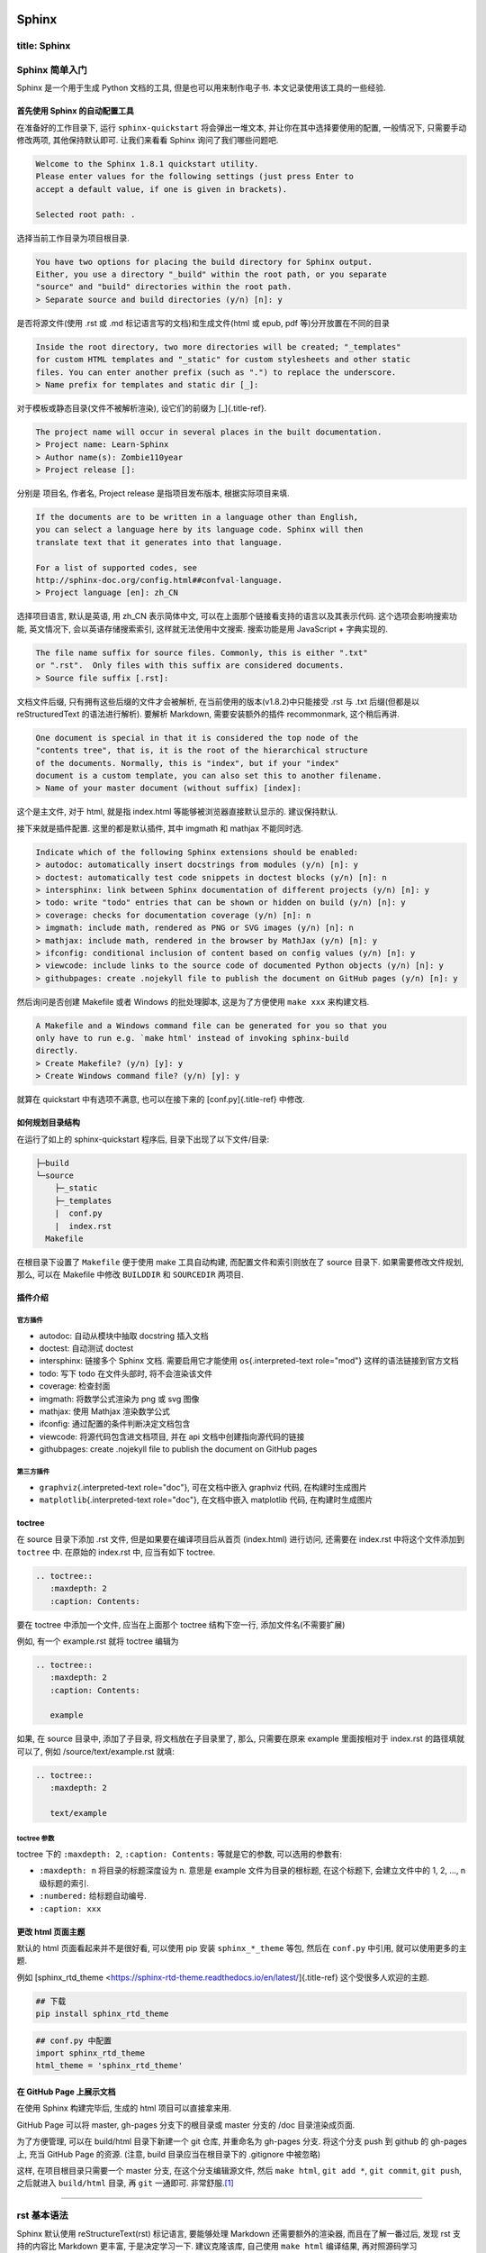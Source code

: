 .. role:: raw-html-m2r(raw)
   :format: html


Sphinx
======

title: Sphinx
-------------

Sphinx 简单入门
---------------

Sphinx 是一个用于生成 Python 文档的工具, 但是也可以用来制作电子书.
本文记录使用该工具的一些经验.

首先使用 Sphinx 的自动配置工具
^^^^^^^^^^^^^^^^^^^^^^^^^^^^^^

在准备好的工作目录下, 运行 ``sphinx-quickstart`` 将会弹出一堆文本,
并让你在其中选择要使用的配置, 一般情况下, 只需要手动修改两项,
其他保持默认即可. 让我们来看看 Sphinx 询问了我们哪些问题吧.

.. code-block:: {.none}

   Welcome to the Sphinx 1.8.1 quickstart utility.
   Please enter values for the following settings (just press Enter to
   accept a default value, if one is given in brackets).

   Selected root path: .

选择当前工作目录为项目根目录.

.. code-block:: {.none}

   You have two options for placing the build directory for Sphinx output.
   Either, you use a directory "_build" within the root path, or you separate
   "source" and "build" directories within the root path.
   > Separate source and build directories (y/n) [n]: y

是否将源文件(使用 .rst 或 .md 标记语言写的文档)和生成文件(html 或 epub,
pdf 等)分开放置在不同的目录

.. code-block:: {.none}

   Inside the root directory, two more directories will be created; "_templates"
   for custom HTML templates and "_static" for custom stylesheets and other static
   files. You can enter another prefix (such as ".") to replace the underscore.
   > Name prefix for templates and static dir [_]:

对于模板或静态目录(文件不被解析渲染), 设它们的前缀为 [_]{.title-ref}.

.. code-block:: {.none}

   The project name will occur in several places in the built documentation.
   > Project name: Learn-Sphinx
   > Author name(s): Zombie110year
   > Project release []:

分别是 项目名, 作者名, Project release 是指项目发布版本,
根据实际项目来填.

.. code-block:: {.none}

   If the documents are to be written in a language other than English,
   you can select a language here by its language code. Sphinx will then
   translate text that it generates into that language.

   For a list of supported codes, see
   http://sphinx-doc.org/config.html##confval-language.
   > Project language [en]: zh_CN

选择项目语言, 默认是英语, 用 zh_CN 表示简体中文,
可以在上面那个链接看支持的语言以及其表示代码. 这个选项会影响搜索功能,
英文情况下, 会以英语存储搜索索引, 这样就无法使用中文搜索. 搜索功能是用
JavaScript + 字典实现的.

.. code-block:: {.none}

   The file name suffix for source files. Commonly, this is either ".txt"
   or ".rst".  Only files with this suffix are considered documents.
   > Source file suffix [.rst]:

文档文件后缀, 只有拥有这些后缀的文件才会被解析,
在当前使用的版本(v1.8.2)中只能接受 .rst 与 .txt 后缀(但都是以
reStructuredText 的语法进行解析). 要解析 Markdown, 需要安装额外的插件
recommonmark, 这个稍后再讲.

.. code-block:: {.none}

   One document is special in that it is considered the top node of the
   "contents tree", that is, it is the root of the hierarchical structure
   of the documents. Normally, this is "index", but if your "index"
   document is a custom template, you can also set this to another filename.
   > Name of your master document (without suffix) [index]:

这个是主文件, 对于 html, 就是指 index.html 等能够被浏览器直接默认显示的.
建议保持默认.

接下来就是插件配置. 这里的都是默认插件, 其中 imgmath 和 mathjax
不能同时选.

.. code-block:: {.none}

   Indicate which of the following Sphinx extensions should be enabled:
   > autodoc: automatically insert docstrings from modules (y/n) [n]: y
   > doctest: automatically test code snippets in doctest blocks (y/n) [n]: n
   > intersphinx: link between Sphinx documentation of different projects (y/n) [n]: y
   > todo: write "todo" entries that can be shown or hidden on build (y/n) [n]: y
   > coverage: checks for documentation coverage (y/n) [n]: n
   > imgmath: include math, rendered as PNG or SVG images (y/n) [n]: n
   > mathjax: include math, rendered in the browser by MathJax (y/n) [n]: y
   > ifconfig: conditional inclusion of content based on config values (y/n) [n]: y
   > viewcode: include links to the source code of documented Python objects (y/n) [n]: y
   > githubpages: create .nojekyll file to publish the document on GitHub pages (y/n) [n]: y

然后询问是否创建 Makefile 或者 Windows 的批处理脚本, 这是为了方便使用
``make xxx`` 来构建文档.

.. code-block:: {.none}

   A Makefile and a Windows command file can be generated for you so that you
   only have to run e.g. `make html' instead of invoking sphinx-build
   directly.
   > Create Makefile? (y/n) [y]: y
   > Create Windows command file? (y/n) [y]: y

就算在 quickstart 中有选项不满意, 也可以在接下来的 [conf.py]{.title-ref}
中修改.

如何规划目录结构
^^^^^^^^^^^^^^^^

在运行了如上的 sphinx-quickstart 程序后, 目录下出现了以下文件/目录:

.. code-block:: {.none}

   ├─build
   └─source
       ├─_static
       ├─_templates
       |  conf.py
       |  index.rst
     Makefile

在根目录下设置了 ``Makefile`` 便于使用 make 工具自动构建,
而配置文件和索引则放在了 source 目录下. 如果需要修改文件规划, 那么,
可以在 Makefile 中修改 ``BUILDDIR`` 和 ``SOURCEDIR`` 两项目.

插件介绍
^^^^^^^^

官方插件
~~~~~~~~


* autodoc: 自动从模块中抽取 docstring 插入文档
* doctest: 自动测试 doctest
* intersphinx: 链接多个 Sphinx 文档. 需要启用它才能使用
  ``os``\ {.interpreted-text role="mod"} 这样的语法链接到官方文档
* todo: 写下 todo 在文件头部时, 将不会渲染该文件
* coverage: 检查封面
* imgmath: 将数学公式渲染为 png 或 svg 图像
* mathjax: 使用 Mathjax 渲染数学公式
* ifconfig: 通过配置的条件判断决定文档包含
* viewcode: 将源代码包含进文档项目, 并在 api
  文档中创建指向源代码的链接
* githubpages: create .nojekyll file to publish the document on GitHub
  pages

第三方插件
~~~~~~~~~~


* ``graphviz``\ {.interpreted-text role="doc"}, 可在文档中嵌入 graphviz
  代码, 在构建时生成图片
* ``matplotlib``\ {.interpreted-text role="doc"}, 在文档中嵌入 matplotlib
  代码, 在构建时生成图片

toctree
^^^^^^^

在 source 目录下添加 .rst 文件, 但是如果要在编译项目后从首页
(index.html) 进行访问, 还需要在 index.rst 中将这个文件添加到 ``toctree``
中. 在原始的 index.rst 中, 应当有如下 toctree.

.. code-block:: {.none}

   .. toctree::
      :maxdepth: 2
      :caption: Contents:

要在 toctree 中添加一个文件, 应当在上面那个 toctree 结构下空一行,
添加文件名(不需要扩展)

例如, 有一个 example.rst 就将 toctree 编辑为

.. code-block:: {.none}

   .. toctree::
      :maxdepth: 2
      :caption: Contents:

      example

如果, 在 source 目录中, 添加了子目录, 将文档放在子目录里了, 那么,
只需要在原来 example 里面按相对于 index.rst 的路径填就可以了, 例如
/source/text/example.rst 就填:

.. code-block:: {.none}

   .. toctree::
      :maxdepth: 2

      text/example

toctree 参数
~~~~~~~~~~~~

toctree 下的 ``:maxdepth: 2``\ , ``:caption: Contents:`` 等就是它的参数,
可以选用的参数有:


* ``:maxdepth: n`` 将目录的标题深度设为 n. 意思是 example
  文件为目录的根标题, 在这个标题下, 会建立文件中的 1, 2, ..., n
  级标题的索引.
* ``:numbered:`` 给标题自动编号.
* ``:caption: xxx``

更改 html 页面主题
^^^^^^^^^^^^^^^^^^

默认的 html 页面看起来并不是很好看, 可以使用 pip 安装 ``sphinx_*_theme``
等包, 然后在 ``conf.py`` 中引用, 就可以使用更多的主题.

例如 [sphinx_rtd_theme
\<https://sphinx-rtd-theme.readthedocs.io/en/latest/]{.title-ref}
这个受很多人欢迎的主题.

.. code-block:: {.sh}

   ## 下载
   pip install sphinx_rtd_theme

.. code-block:: {.none}

   ## conf.py 中配置
   import sphinx_rtd_theme
   html_theme = 'sphinx_rtd_theme'

在 GitHub Page 上展示文档
^^^^^^^^^^^^^^^^^^^^^^^^^

在使用 Sphinx 构建完毕后, 生成的 html 项目可以直接拿来用.

GitHub Page 可以将 master, gh-pages 分支下的根目录或 master 分支的 /doc
目录渲染成页面.

为了方便管理, 可以在 build/html 目录下新建一个 git 仓库, 并重命名为
gh-pages 分支. 将这个分支 push 到 github 的 gh-pages 上, 充当 GitHub
Page 的资源. (注意, build 目录应当在根目录下的 .gitignore 中被忽略)

这样, 在项目根目录只需要一个 master 分支, 在这个分支编辑源文件, 然后
``make html``\ , ``git add *``\ , ``git commit``\ , ``git push``\ , 之后就进入
``build/html`` 目录, 再 ``git`` 一通即可. 非常舒服.\ [#fn-1]_

----

rst 基本语法
------------

Sphinx 默认使用 reStructureText(rst) 标记语言, 要能够处理 Markdown
还需要额外的渲染器, 而且在了解一番过后, 发现 rst 支持的内容比 Markdown
更丰富, 于是决定学习一下. 建议克隆该库, 自己使用 ``make html`` 编译结果,
再对照源码学习 reStructureText 的语法.

rst 和 Python 一样, 很多样式的表达都依赖缩进.
(所以你的编辑器上最好有📏2333)

标题
^^^^

x 级标题分别对应 ``<hx>...</hx>``.

rst 中各级标题使用符号衬在文字下一行, 并且, 符号的数目应不少于文字数目.
对于中文等宽字符, 一个字符对应两个普通符号.

注意, rst 并不在意使用的符号类型, 只需要是 \"相同符号衬托文字\"
就会被解析为标题, 并根据符号的出现顺序与嵌套结构划分标题层级.

一般来讲, 会用以下符号来标注标题层级.

.. code-block:: {.none}

   一级标题
   #########

   二级标题
   ********

   三级标题
   ========

   四级标题
   --------

   五级标题
   ^^^^^^^^

   六级标题
   """"""""

实际上, 只有下方衬有字符与上下包裹字符都是一样的. 下面的说法是错误的:

::: {.error}
::: {.title}
Error
::

以上是章节标题, 还有一种标题是 \"文档标题\", 对应 html 标签 ``<title>`` 或
``<subtitle>``. 和章节标题类似, 文档标题只是用两行相同符号包裹文字.
这个貌似和主题有关, ``sphinx_rst_theme`` 把多余的标题解析成 ``<h7>`` ``<h8>``
了.

.. code-block:: {.none}

   ======
   主标题
   ======

   ------
   副标题
   ------

::

段落
^^^^

这一点 rst 几乎和 md 一样, 都是由空行划分的段落. 只不过, rst 中,
缩进也是控制段落的一个因素, 相同层级的段落, 缩进应当是一样的.
段落的缩进, 会影响渲染后文字的缩进.

这是一个 reStructureText 段落.

这是第二个 reStructureText 段落.

..

   这个段落被缩进了一下.


段落是被空行分割的文字片段，左侧必须对齐（没有空格，或者有相同多的空格）。
缩进的段落被视为引文。

..

   这是引文

   :   

   .. code-block::

      demo

      :   demodemo


line
~~~~

----

列表
^^^^

无序列表与有序列表
~~~~~~~~~~~~~~~~~~

和 Markdown 的列表标记差不多. 无序列表可以使用 ``*`` ``-`` 等符号,
有序列表则是枚举编号后跟一个点.


* 无序列表第一位
* 无序列表第二位 也可以换行写, 只需要保持相同的缩进

  * 也可以嵌套, 但是需要空一行, 并且增加一级缩进.


#. 有序列表
#. 有序列表第二项
#. 编号乱跳是不行的, 只能按顺序来. (如果把前面的序号从 2 变成 3
   或其他任何不是 2 的数字, 就会报错, 并且不会被解析为列表的下一项,
   而是直接解在上一项的后面.)

阿拉伯数字: 1, 2, 3, ... (无上限)。 大写字母: A-Z。 小写字母: a-z。
大写罗马数字: I, II, III, IV, ..., MMMMCMXCIX (4999)。 小写罗马数字: i,
ii, iii, iv, ..., mmmmcmxcix (4999)。

可以为序号添加前缀和后缀，下面的是被允许的。前后缀区分层级 ##.
自动编号会接在同一缩进的有序列表下, 除非有其他段落隔断.

比如我这里就随便输了一个段落进行隔断.


#. 自动编号

另外, 列表前缀有多种形式可以使用, 例如 拉丁字母(a,b,c...) 罗马字母,
用括号代替点号等.

同缩进的，同符号系列的 会删除空行


#. 
   Arabic numerals.

   a)  lower alpha)

   .. code-block::

      (i) (lower roman)
          A.  upper alpha.
              I)  upper roman)

#. 
   Lists that don\'t start at 1:


   #. Three
   #. Four

   .. code-block:: {=html}

      <!-- -->

   C.  C
   D.  D

   .. code-block:: {=html}

      <!-- -->

   iii. iii
   iv. iv

#. 
   List items may also be auto-enumerated.

.. code-block:: {.none}

   1. Arabic numerals.

   a) lower alpha)

       (i) (lower roman)

           A. upper alpha.

               I) upper roman)

   2. Lists that don't start at 1:

       3. Three

       4. Four

       C. C

       D. D

       iii. iii

       iv. iv

       ##. List items may also be auto-enumerated.

定义列表
~~~~~~~~

条目占一行，解释文本要有缩进；多层可根据缩进实现。

定义1

:   demo

.. code-block:: {.none}

   定义1
       demo

选项列表
~~~~~~~~

选项列表看起来就是为了方便命令行参数帮助的展示而定义的样式.

-a command-line option \"a\" -b file options can have arguments and long
descriptions

.. code-block:: {.none}

   -a              command-line option "a"
   -b file         options can have arguments and long descriptions

字段列表
~~~~~~~~

应当用在代码的文档字符串中.

Authors

:   Tony J. (Tibs) Ibbs, David Goodger (and sundry other good-natured
    folks)

Version

:   1.0 of 2001/08/08

Dedication

:   To my father.

.. code-block:: {.none}

   :Authors:
       Tony J. (Tibs) Ibbs,
       David Goodger
       (and sundry other good-natured folks)

   :Version: 1.0 of 2001/08/08
   :Dedication: To my father.
   def function(arg1, arg2)
       """
       :param arg1: 第一个参数
       :param arg2: 第二个参数
       :returns: 返回值
       """

块
^^


#. 
   直接缩进文字块 有效

   ..

      demo demo


#. 
   冒号后无缩进 无效

:

demo demo

文字块
~~~~~~

文字块就是一段文字信息，在需要插入文本块的段落后面加上
::，接着一个空行，然后就是文字块了。文字块不能定顶头写，要有缩进，结束标志是，新的一段文本贴开头，即没有缩进。

.. code-block:: {.none}

   空白、换行、空行和各种标记(比如*this* or \this)由文字块保存。

   只包含“::”的段落将从结果中省略。

\'\':: \'\'可以附加在任何段落的末尾。
如果\'\'::\'\'前面有空格，就会被省略。\'\'::
\'\'将被转换成一个冒号，如果前面有文本，就像这样:

.. code-block:: {.none}

   It's very convenient to use this form.

当文本返回到前一段的缩进时，文字块结束。 这意味着像这样的事情是可能的:

.. code-block:: {.none}

   We start here and continue here and end here.

引用也可以用于无缩进的文字块:

.. code-block:: {.none}

   > Useful for quotes from email and
   > for Haskell literate programming.


#. 
   直接缩进文字块 有效

   ..

      demo demo


#. 
   冒号后无缩进 无效

:

demo demo

行块
~~~~

行块对于地址、诗句以及无装饰列表是非常有用的。行块是以 |
开头，每一个行块可以是多段文本。 `| `后加一个空格，可缩进。

| 这是一段行块内容
| 这同样也是行块内容
|   还是行块内容

测试块
~~~~~~

Doctest块是交互式Python会话。它们以` &gt;&gt;&gt; `开头，以空行结束。

&gt;&gt;&gt; print \"This is a doctest block.\" This is a doctest block.

代码块
~~~~~~

这下面是一个 C 语言的代码块. 只需要一个 ``::`` 符号, 在之后空一行,
并缩进一级后编辑代码. 当缩进结束时, 代表代码块结束.
可以指定代码高亮模式, 默认是 代码的高亮模式.

要指定高亮模式, 应使用 ``code-block`` 指令. code-block 可以指定其他属性,
例如 ``:linenos:`` 显示行号等.

.. code-block:: {.c}

   ##include <stdio.h>
   int main()
   {
       printf("Hello\n");
       return 0;
   }

自定义代码高亮
~~~~~~~~~~~~~~

Sphinx 是调用 pygments 进行语法高亮的.

表格
^^^^

在 VsCode 上编辑表格, 最好下载一个 `Table
Formatter <https://marketplace.visualstudio.com/items?itemName=shuworks.vscode-table-formatter>`_
否则就会被打格式符烦死.

普通表格
~~~~~~~~

===== ===== ======

:   Inputs Output

------------ ------A B A or B ===== ===== ====== False
False False True False True False True True True True True ===== =====
====== :

.. code-block:: {.none}

   =====  =====  ======
       Inputs     Output
   ------------  ------
   A      B      A or B
   =====  =====  ======
   False  False  False
   True   False  True
   False  True   True
   True   True   True
   =====  =====  ======

网格表格
~~~~~~~~

----

  网格1        网格2

  无等宽字体   就特别烦

----

.. code-block:: {.none}

   +------------+----------+
   | 网格1      | 网格2    |
   +------------+----------+
   | 无等宽字体 | 就特别烦 |
   +------------+----------+

超链接
^^^^^^

参考式
~~~~~~

参考式链接是在文本中使用链接文本, 将链接地址放在文档其他地方.
**链接的地址需要指定协议, 否则会被当做相对路径.**

例如本文档参考了 `从 Markdown 到
reStructureText <https://macplay.github.io/posts/cong-markdown-dao-restructuredtext/##id21>`_.

引用处, 下划线在后面, 参考处, 下划线在前面。 如果文本中含有空格,
可以使用反引号 ``\``\ ` 将本文包括住。

如果一个链接对应多个文本, 可以这么表示:

.. code-block:: {.none}

   _文本表示1:
   _文本表示2:
   _文本表示最后: https://python.org

这样, ``文本表示1``\ , ``文本表示2``\ , ``文本表示最后`` 都对应一个链接.

内联式
~~~~~~

行内形式，引用的文字可以带有空格或者符号。 这篇文章来自我的Github,请参考
`demo <https://github.com/demo/>`_\ 。

内联式, 是将文本和链接写在一块. 相比参考式, 这更难以管理,
如果有多处引用了该链接, 需要多次输入链接. 但是,
对于那些临时使用的跳转链接, 这种方式还是很合适的.

用尖括号括住之后添加下划线, 或者直接书写链接. Sphinx
会自动将链接文本显示为 url:

.. code-block:: {.none}

   <https://python.org>_

或者使用反引号括住, 在前半部分书写显示文本 `Python 官网 <python.org>`_ :

.. code-block:: {.none}

   `Python 官网 <https://python.org>`_

自动标题链接
~~~~~~~~~~~~

每一个标题, 都会自动生成一个锚点, 可以直接使用标题文本进行链接, 例如
`自动标题链接 <##自动标题链接>`_\ :

.. code-block:: {.none}

   `自动标题链接`_

替换引用(Substitution Reference)
~~~~~~~~~~~~~~~~~~~~~~~~~~~~~~~~

替换引用就是用定义的指令替换对应的文字或图片，和内置指令(inline
directives)类似。 这是

.. image:: https://help.github.com/assets/images/site/favicon.ico
   :target: https://help.github.com/assets/images/site/favicon.ico
   :alt: logo

github的Logo，我的github用户名是:adamCh0u。

.. code-block:: {.none}

   这是 |logo| github的Logo，我的github用户名是:|name|。
   .. |logo| image:: https://help.github.com/assets/images/site/favicon.ico
   .. |name| replace:: adamCh0u

脚注引用(Footnote Reference)
~~~~~~~~~~~~~~~~~~~~~~~~~~~~

脚注引用，有这几个方式：有手工序号(标记序号123之类)、自动序号(填入##号会自动填充序号)、自动符号(填入*会自动生成符号)。
手工序号可以和##结合使用，会自动延续手工的序号。 ##
表示的方法可以在后面加上一个名称，这个名称就会生成一个链接。 :

.. code-block:: {.none}

   脚注引用一 [1]_
   脚注引用二 [##]_
   脚注引用三 [##链接]_
   脚注引用四 [*]_
   脚注引用五 [*]_

   .. [1] 脚注内容一
   .. [##] 脚注内容三
   .. [##链接] 脚注内容四 链接_
   .. [*] 脚注内容五

尾注\ [#fn-2]_ 和链接用法类似. 源代码中尾注内容可以放在任何位置,
但是引用尾注处必须使用空格与其他文本分开.

使用 ``[##]`` 自动编号. 或者使用 ``[##name]`` 为特定尾注命名:

.. code-block:: {.none}

   尾注 [##fn]_

   .. [##fn] 或者叫脚注, footnote.

尾注\ [#fn-3]_

引用参考(Citation Reference)
~~~~~~~~~~~~~~~~~~~~~~~~~~~~

引用参考与上面的脚注有点类似。

引用参考的内容通常放在页面结尾处，比如 `One <##One>`_\ {.citation}，Two_

.. code-block:: {.none}

   One_，Two_
   .. [One] 参考引用一
   .. [Two] 参考引用二

引用示例
~~~~~~~~

standalone hyperlinks (http://www.python.org), external hyperlinks
(\ `Python <http://www.python.org>`_\ ), internal cross-references
(\ `example <##example>`_\ ), footnote references (\ [#fn-4]_\ ), citation references
(\ `[CIT2002] <##CIT2002>`_\ {.citation}), substitution references (), and
_[inline internal targets]{.title-ref}.

::: {##example}

.. code-block:: {.none}

   standalone hyperlinks (http://www.python.org), external hyperlinks (Python_), internal cross-references (example_), footnote references ([1]_), citation references ([CIT2002]_), substitution references (|example|), and _`inline internal targets`.

   .. [1] A footnote contains body elements, consistently indented by at least 3 spaces.

   .. [CIT2002] Just like a footnote, except the label is textual.

   .. _Python: http://www.python.org

   .. |example| function:: module=xml.xslt class=Processor

   .. _example:

::

::: {.important}
::: {.title}
Important
::

. 上标：数字 加括号/ * 加括号/ ## 加括号 + 引用数字加括号 ##.
-------------------------------------------------------------

文字标： `文字 <>`_ + [文字] ##. 隐藏文字标: `demo <>`_ + _demo:/
`文字 <www>`_ ##. 替换引用: + .. replace:: /
::

注释(Comments)
~~~~~~~~~~~~~~

注释以 ..
开头，后面接注释内容即可，可以是多行内容，多行时每行开头要加一个空格。
.. 我是注释内容 你们看不到我

.. code-block:: {.none}

   ..  
    我是注释内容
    你们看不到我

   .. This text will not be shown
       (but, for instance, in HTML might be
       rendered as an HTML comment)

替换语法
^^^^^^^^

替换语法中的文本, 会在渲染时自动被定义好的语句替换.

语法:

.. code-block:: {.none}

   |yufa|

   .. |yufa| replace:: 语法

图片
^^^^

Sphinx 使用指令来作为 reStructureText 的扩展. 指令的一大作用,
就是快速添加文档结构, 而无需对底层代码进行修改.

使用 ``image`` 指令. 开头两个点, 空一格, 输入 ``image``\ , 然后连用两个冒号
``::`` 再空一格, 输入到图片的路径, 可以使用相对路径或绝对路径,
相对路径是相对于文档文件的. 可以在下面添加属性, 所有属性和 HTML
中的图片属性是一样的.

.. code-block:: {.none}

   .. image:: img/59498721_p0.jpg
   :alt: 示例图片

视频
^^^^

\<video&gt; 是 HTML5 引入的新标签，RST 默认没有这个标签的指令，但可以通过
raw 指令插入原生的 HTML 代码将视频插入页面。

.. code-block:: {=html}

   <video src="https://v.qq.com/x/page/b06319g21yt.html" width="100%" controls="controls">
   </video>

.. code-block:: {.none}

   .. raw:: html

       <video src="https://v.qq.com/x/page/b06319g21yt.html" width="100%" controls="controls">
       </video>

内联样式
^^^^^^^^

*斜体* **粗体** ``代码``

.. code-block:: {.none}

   *斜体* **粗体** ``代码``

----

rst 指令
--------

指令语法如下:

.. code-block:: {.none}

   +-------+-------------------------------+
   |  ..   | 指令  ::  主参数              |
   +-------+    :额外参数:                 |
           |                               |
           |    内容                       |
           +-------------------------------+

目录
^^^^

.. code-block:: {.none}

   .. toctree::
       :maxdepth: para
       :caption: para
       :numbered:
       :titlesonly:
       :glob:
       :reversed:
       :hidden:
       :includehidden:


* ``:maxdepth: para`` 接受一个参数, 应该为数字, 设置目录树展开的深度.
* ``:caption: para`` 接受一个参数, 为任意字符串, 设置该目录树的标题.
* ``:numbered:`` 为目录自动编号
* ``:titlesonly:`` 只生成文件的一级标题, 不展开子标题. 会覆盖
  ``:maxdepth:``
* ``:glob:`` 启用通配符
* ``:reversed:`` 启用通配符时, 反转目录排序.
* ``:hidden:`` 只显示标题, 而不创建超链接.
* ``:includehidden:`` 只创建一级标题的超链接.

警告
^^^^

警告将会显示为特殊的样式. 在 主参数和内容 位置处, 可以编写段落.
这个指令的所有参数都是被显示的内容.

::: {.danger}
::: {.title}
Danger
::

危险!

这是一个危险操作.
::

.. code-block:: {.none}

   .. danger:: 危险!

       这是一个危险操作.

::: {.tip}
::: {.title}
Tip
::

提示

提示条目
::

.. code-block:: {.none}

   .. tip:: 提示

       提示条目

::: {.caution}
::: {.title}
Caution
::

小心

小心, 注意安全
::

.. code-block:: {.none}

   .. caution:: 小心

       小心, 注意安全

::: {.note}
::: {.title}
Note
::

注意

集中注意力
::

.. code-block:: {.none}

   .. note:: 注意

       集中注意力

::: {.warning}
::: {.title}
Warning
::

警告

警告条目
::

.. code-block:: {.none}

   .. warning:: 警告

       警告条目

::: {.important}
::: {.title}
Important
::

重要

重要内容
::

.. code-block:: {.none}

   .. important:: 重要

       重要内容

::: {.seealso}
参见某某某
::

.. code-block:: {.none}

   .. seealso::

       参见某某某

版本更新
^^^^^^^^

::: {.versionadded}
0.0.1 添加了一些内容
::

.. code-block:: {.none}

   .. versionadded:: 0.0.1
       添加了一些内容

::: {.versionchanged}
0.0.1 修改了一些内容
::

.. code-block:: {.none}

   .. versionchanged:: 0.0.1
       修改了一些内容

::: {.deprecated}
0.0.1 某些功能被删除, 使用 某某 代替
::

.. code-block:: {.none}

   .. deprecated:: 0.0.1
       某某 被删除, 使用 某某 代替

文本样式
^^^^^^^^

**一个标题, 但是不计入 toctree**

.. code-block:: {.none}

   .. rubric:: 一个标题, 但是不计入 toctree

::: {.centered}
demo
::

.. code-block:: {.none}

   .. centered:: 居中的文本

::: {.hlist columns="4"}


* 1
* 2
* 3
* 4
* 5
* 6
* 7
  ::

.. code-block:: {.none}

   .. hlist::
       :columns: 4

       - 1
       - 2
       - 3
       - 4
       - 5
       - 6
       - 7

图片
^^^^

处理图片可能用到两个指令: ``image`` 和 ``figure``.

image
~~~~~


.. image:: ./00_img/loglogplot.png
   :target: ./00_img/loglogplot.png
   :alt: 响爷
{height="100px"}

.. code-block:: {.none}

   .. image:: path/to/image
       :alt: xxx
       :height: xxx
       :width: xxx
       :scale: xxx
       :align: top | middle | bottom | left | center | right
       :target: path/to/target


* ``alt`` : 文本. 替换文本: 当应用无法显示图片时,
  会显示图片的一个简短的描述或由应用为视觉受损的用户读出.
* ``height`` : 高度. 当高度与宽度只指定一个时,
  会按照比例不变的原则进行缩放.
* ``width`` : 宽度.
* ``scale`` : 缩放率.
* ``align`` : \"top | middle | bottom | left | center | right\" 6
  选 1. 图片的对齐方式, 与 CSS 一致.
* ``target`` : 超链接(URI或引用名称) 将图片变为超链接引用(可点击),
  可选参数是一个URI(相对或绝对), 或一个包含下划线前缀的 \"引用名称\".

figure
~~~~~~

一个 ``figure`` 可以理解为 \"画布\", 在其上可以嵌入其他 rst 结构, 包括
``image``.


.. image:: ./00_img/loglogplot.png
   :target: ./00_img/loglogplot.png
   :alt: 这是 figure 的标题,
嵌入其他结构时需保证缩进.


----

  这里随便嵌入了一个列表

----

.. code-block:: {.none}

   .. figure:: img/59498721_p0.jpg

       这是 figure 的标题, 嵌入其他结构时需保证缩进.

       +-----------------------------------------+
       | 这里随便嵌入了一个列表                  |
       +-----------------------------------------+

``figure`` 接受的参数和 image 相同.

代码
^^^^

代码块
~~~~~~

``` {.c linenos=""}
int main()
{
    return 0;
}

.. code-block::


   ``` {.none}
   .. code-block:: c
       :linenos:

       int main()
       {
           return 0;
       }

接受的参数


* ``:linenos:`` 为代码块生成行号.
* ``:linenothreshold: n`` 超过 n 行的代码块才会标注行号.
* ``:lineno-start: n`` 为代码块生成行号, 并且从 n 开始.
* ``:emphasize-lines: m,n,...`` 着重显示 m,n 等行. 行选择可以使用 ``m-n``
  来选择连续的行.
* ``:caption:`` 为该代码块命名.
* ``:dedent: n`` 调整代码缩进, 减少 n 个空格.

引用外部代码
~~~~~~~~~~~~

\"引用外部代码\" 衍生自 ``include`` 指令, 将外部的代码文件内容嵌入文本.

.. code-block:: {.none}

   .. literalinclude:: path/to/file
       :language: codelanguage

接受的参数

允许使用 ``code-block`` 的参数, 除此之外可能需要指定文件字符编码. 并且,
``code-block`` 中高亮模式在主参数指定, 而 ``literalinclude`` 需要
``:language:`` 参数.


* ``:language: example`` 指定高亮模式.
* ``:encoding: gbk`` 指定 gbk 文本编码.
* ``:lines: m,n,a-b,...`` 只嵌入指定行.
* ``:linenos:`` 为代码块生成行号.
* ``:lineno-start: n`` 为代码块生成行号, 并且从 n 开始.
* ``:emphasize-lines: m,n,...`` 着重显示 m,n 等行. 行选择可以使用 ``m-n``
  来选择连续的行.
* ``:caption:`` 为该行代码块命名.
* ``:dedent: n`` 调整代码缩进, 减少 n 个空格.

如果 目标文件是一个 Python 模块, 还可以从 Python 语义结构上引入指定结构:

.. code-block:: {.none}

   .. literalinclude:: code/example.py
       :pyobject: add

::: {.literalinclude pyobject="add"}
code/example.py
::

还可以与另一个文件做对比:

.. code-block:: {.none}

   .. literalinclude:: code/example.py
       :diff: code/example_diff.py

::: {.literalinclude diff="code/example_diff.py"}
code/example.py
::

highlight
~~~~~~~~~

``highlight`` 指令影响的是段落中使用 ``::`` 之后的默认渲染语言.

它的影响范围一直持续到下一个 ``highlight`` 指令. 每一个 rst 文件, 段落后
``::`` 缩进一个单位会被认为一个一个 code-block, 其渲染模式为 Python. 如果
使用了 ``.. highlight:: cpp``\ , 那么默认渲染模式会变为 C++. 以此类推.

这里做一个例子:

.. code-block:: {.cpp}

   std::cout << "Hello World!" << std::endl;

.. code-block:: {.none}

   .. highlight:: cpp

   这里做一个例子::

       std::cout << "Hello World!" << std::endl;

数学环境
^^^^^^^^

使用 LaTeX 语法. ``math`` 指令将创建一个段落级别的数学环境, 要在行内使用,
需要用 ``math`` 角色. math 指令唯一的参数就是 LaTeX 语句,
不管它是在主参数位置还是在内容位置, 并且, 没有其他参数.

.. code-block:: {.rst}

   .. math:: \frac{\partial y}{\partial x} = x

   .. math::

       \begin{bmatrix}
           1 & 2 \\
           3 & 4 \\
       \end{bmatrix}

$$\frac{\partial y}{\partial x} = x$$

$$\begin{aligned}
\begin{bmatrix}
    1 & 2 \
    3 & 4 \
\end{bmatrix}
\end{aligned}$$

table
~~~~~

table 指令用于生成表格. 实际上,
在用格式符编辑列表时就隐式地使用了该指令. 而显式地使用 table 指令,
可以附加额外的属性.

.. code-block:: {.rst}

   .. table:: 列表的标题
       :widths: auto
       :align: center


* ``:width:`` 各列的宽度, 用逗号分隔, 或者使用 \"auto\", \"grid\" 参数.
* ``:align:`` 整个列表在页面中的对齐方式, 可选 \"left\", \"center\",
  \"right\".

注意, 编辑的表格仍然需要遵守语法, 而且, 和 ``.. table``
指令需要有一个单位的缩进.

list-table
~~~~~~~~~~

可以通过 list 来创建表格, 这比标准的表格语法输入要简单一点:

.. code-block:: {.rst}

   .. list-table::
     :header-rows: int, 表头的行数, 默认为 0
     :stub-columns: int, 从左开始计数, 将被合并为一格的列

在 content 中 需要用二维列表来编辑表格中的单元:

.. code-block:: {.rst}

   .. list-table::

     * - (0, 0)
       - (1, 0)
       - (2, 0)
     * - (0, 1)
       - (1, 1)
       - (2, 1)

----

  (0, 0)   (1, 0)   (2, 0)
  (0, 1)   (1, 1)   (2, 1)

----

其他指令
^^^^^^^^

include
~~~~~~~

``include`` 将会把另一个文件嵌入当前文本. 和 ``literalinclude`` 不同,
``include`` 嵌入的不一定是纯文本. 如果嵌入 rst 文件,
那么对应的文字也会被渲染.

.. code-block:: {.rst}

   .. include:: path/to/file
       :start-line: a  ## 从第 a 行开始
       :end-line: b    ## 到第 b 行结束
       :start-after: string    ## 从这个 string 在目标文本中第一次出现时开始.
       :end-before: string     ## 到这个 string 在目标文本中第一次出现时结束.
       :literal:       ## 作为纯文本插入, 等同于 literalinclude
       :code: type     ## 作为源代码插入, 等同于 literalinclude 设置相应语言模式
       :number-lines: n        ## 从 n 开始编号, 默认从 1 开始
       :encoding: utf-8        ## 设置字符编码
       :tab-width: 4           ## 设置制表符宽度为 4

----

rst 角色
--------

\"角色\" 在 rst 中, 就是给一个文本加上特定的身份, 基于这个身份,
实现一系列效果. 可以类比为 CSS 中的 ``class``

语法如下:

.. code-block:: {.rst}

   :rolename:`content`


* ``rolename`` 的效果与行为可以使用 Sphinx 预定义的, 也可以自定义.
* ``content`` 是指文本中的对象.

ref {##ROLE-REF}
^^^^^^^^^^^^^^^^

``ref`` 可以在整个项目的文档中进行交叉引用. 它使用这样的语法:

.. code-block:: {.rst}

   :ref:`Label`

可以在正文的任意位置使用它来引用 Label 所指的内容. 要定义 Label,
需要在一个标题前使用指令:

.. code-block:: {.rst}

   .. _示例标签:

   该标签对应段落的标题
   --------------------

   这是一个示例段落, 这里有一个引用了它自己的 REF ---- :ref:`示例标签`

立刻尝试! ``ROLE-REF``\ {.interpreted-text role="ref"}.

引用角色还可以用于 图片, 表格 等对象. 只需要在他们前面使用 ``.. _标签名:``
指令即可 也可以为对象指定 ``:name:`` 属性.

下面的两种语法是等效的:

.. code-block:: {.rst}

   .. _图片:

   .. image:: path

   --------------------------

   .. image:: path
       :name: 图片

::: {.note}
::: {.title}
Note
::

与隐式链接不同, ref 角色可以跨文件, 而隐式链接只是链接到当前页面的标题.
::

doc
^^^

doc 角色是指向项目内的某篇文档的链接. 链接目标可以用命名或路径方式指定.
不需要扩展名.

对于命名方式指定的文档, 需要其被包含在某个 toctree 当中, 例如
``latex``\ {.interpreted-text role="doc"} 将会链接到本项目中的 /latex.rst
文档, 因为它被包含在 /index.rst 的 toctree 当中.

如果要以路径方式指定, 那么可以用根路径 ``/`` 开头, 或者用 ``.`` 或 ``..``
开头. 从根路径指定的 ``/matplotlib``\ {.interpreted-text role="doc"}
将会指向 /matplotlib.rst, 而从 ``.`` 或 ``..`` 开头的,
则会以当前文档的位置为基准, 指向相对路径上的文档.

如果不指定链接命名的话, 则显示名为对应文档的标题.
``雷太赫 <latex>``\ {.interpreted-text role="doc"}

.. code-block:: {.rst}

   :doc:`latex`

   :doc:`/matplotlib`

   ## 设定命名
   :doc:`雷太赫 <latex>`

download
^^^^^^^^

download 角色是指向项目中非 rst 文档, 而是可下载的文件的链接.

.. code-block:: {.rst}

   :download:`example.zip`

指定的文件路径可以是相对路径或绝对路径. 相对路径以当前文档为基准,
绝对路径以项目根目录为根.

被引用的文件将会在构建时被复制到 ``_download`` 目录里,
重复的文件名将会被处理.

----

使用 Sphinx 书写 API 文档
-------------------------

程序中有哪些结构? 变量,函数,类 ...... 等等. 在 Sphinx
中定义了相应的指令或角色来描述它们, 并且, 也可以写进源代码的 docstring
中, 让 ``sphinx-apidoc`` 自动生成.

此文参考官方文档
http://www.sphinx-doc.org/en/master/usage/restructuredtext/domains.html
.

函数
^^^^

::: {.function}
getDate(time, mode=\"YYYY-MM-DD hh:mm:ss\")

解析传入的时间, 得到一个可读的时间字符串.

param int time

:   从 1970 至今的秒数

param mode

:   解析模式

type mode

:   str

return

:   表示时间的字符串 ``YYYY-MM-DD hh:mm:ss``

rtype

:   str

raise ValueError

:   不能传入一个负值

var test

:   一个无关的测试量
::

使用 ``function`` 描述一个函数:

.. code-block:: {.rst}

   .. function:: getDate(time, mode)

       解析传入的时间, 得到一个可读的时间字符串.

       :param int time: 从 1970 至今的秒数
       :param mode: 解析模式
       :type mode: str

       :return: 表示时间的字符串 ``YYYY-MM-DD hh:mm:ss``
       :rtype: str

       :raise ValueError: 不能传入一个负值
       :var test: 一个无关的测试量


* ``function`` 指令后书写函数原型, 应当处于同一行中.
* ``:param xxx:`` 描述一个参数的名称 ``xxx``.
* ``:type xxx:`` 描述参数 ``xxx`` 的类型.
* ``:param type name:`` 同时描述一个参数的类型与名称.
* ``:return:`` 描述返回值.
* ``:rtype:`` 描述返回值的类型.
* ``:raise xxx:`` 描述抛出的异常.
* ``:var yyy:`` 描述用到的一个变量.

并且可以通过 ``getDate``\ {.interpreted-text role="func"}
来创建一个指向该函数的链接:

.. code-block:: {.rst}

   并且可以用过 :func:`getDate` 来创建一个指向该函数的链接

类
^^

::: {.Clock(speed=0.0)}
::: {.method}
gamma()

求解 $\gamma$ 因子

$$\gamma = \frac{1}{ \sqrt{ 1 - \frac{v^2}{c^2} } }$$

return

:   gamma

rtype

:   float
::

::: {.method}
speed(v)

设置该钟表相对观察者的速度.

param float v

:   速度, 单位 m/s
::

::: {.attribute}
position

该物体相对观察者的位置 ``(float x, float y)``.
:::
::


* 
  方法使用 ``method`` , 可接受的修饰和 `函数 <##函数>`_ 一致.

* 
  类/方法/属性, 可以使用 ``Clock``\ {.interpreted-text role="class"},
  ``gamma``\ {.interpreted-text role="meth"}, ``position``\ {.interpreted-text
  role="attr"} 来创建链接:

  .. code-block:: {.rst}

     .. class:: Clock(speed=0.0)

         .. method:: gamma()

             求解 :math:`\gamma` 因子

             .. math:: \gamma = \frac{1}{ \sqrt{ 1 - \frac{v^2}{c^2} } }

             :return: gamma
             :rtype: float

         .. method:: speed(v)

             设置该钟表相对观察者的速度.

             :param float v: 速度, 单位 m/s

         .. attribute:: position

             该物体相对观察者的位置 ``(float x, float y)``.

     类/方法/属性, 可以使用 :class:`Clock`, :meth:`gamma`, :attr:`position` 来创建链接

数据
^^^^

用于解释程序中出现的一些重要数据, 比如全局变量/常量.

::: {.data}
NULL

``0``
::

并且, 使用 ``NULL``\ {.interpreted-text role="data"}
来创建一个指向该块的链接:

.. code-block:: {.rst}

   .. data:: NULL

       ``0``

   并且, 使用 :data:`NULL` 来创建一个指向该块的链接

使用 Sphinx 生成 LaTeX 文件 (最终得到 PDF)
""""""""""""""""""""""""""""""""""""""""""

在 LaTeX 设置中, 设置以下参数:

.. code-block:: {.rst}

   latex_engine = "xelatex"
   latex_elements = {
       'papersize': 'a4paper',
       'utf8extra': '',
       'inputenc': '',
       'cmappkg': '',
       'fontenc': '',
       'preamble': r'''
           \usepackage{xeCJK}
           \parindent 2em
           \setcounter{tocdepth}{3}
           \renewcommand\familydefault{\ttdefault}
           \renewcommand\CJKfamilydefault{\CJKrmdefault}
       ''',
   }

就能获得良好的 TeX 代码输出, 进入到 ``build/latex`` 目录下 ``make``\ ,
就能自动调用 xelatex 编译 PDF 了

注意, make 文件中, 查找的 LaTeX 文件与这个设置有关:

.. code-block:: {.rst}

   ## Grouping the document tree into LaTeX files. List of tuples
   ## (source start file, target name, title,
   ##  author, documentclass [howto, manual, or own class]).
   latex_documents = [
       (master_doc, 文件名, 封面标题,
       author, 'manual'),
   ]

在文件名中, 最好不要有非 ASCII 字符, xelatex
恐怕无法找到含还有中文字符的文件名.

默认情况下, 生成的 PDF 是双页打印模式的, 在电脑上浏览会发现有很多空白,
这是那些左侧有文字, 右侧没有内容, 且下面的内容在下一个章节的情况下,
会留空.

要设置这一点, 在 ``latex_elements`` 中添加一项

``` {.python emphasize-lines="2"}
latex_elements = {
    'extraclassoptions': 'openany,oneside',
}

.. code-block::


   那么, 就会按照单页样式打印.

   ------------------------------------------------------------------------

   ## graphviz

   见 <https://www.sphinx-doc.org/en/master/usage/extensions/graphviz.html>

   ### 语法

   可以使用指令:

   ``` {.rst}
   .. graphviz:: code/example.gv

来包含一个用 graphviz 语法编辑的文件, 将在构建时渲染为图片.

::: {.graphviz}
code/example.gv
::

或者用同样的指令:

.. code-block:: {.rst}

   .. graphviz::

       digraph foo {
           "bar" -> "baz";
       }

::: {.graphviz}

digraph foo {

:   \"bar\" -&gt; \"baz\";

}
::

或者用子指令, 分别生成有向图与无向图:

.. code-block:: {.rst}

   .. digraph:: 名字

       foo -> bar;

   .. graph:: 另一个名字

       foo -- bar;

::: {.digraph}
名字

foo -&gt; bar;
::

::: {.graph}
另一个名字

foo -- bar;
::

配置
^^^^

在 ``conf.py`` 中的 ``extensions`` 列表中添加项目 ``"sphinx.ext.graphviz"``
以启用本插件.


* 
  ``graphviz_dot`` 设置渲染器路径, 默认为 ``dot``\ , 如果下载安装的 graphviz
  套件未添加进 PATH, 那么需要完整的绝对路径.

* 
  ``graphviz_dot_args`` 传递给渲染器的命令行参数, 应该为一个列表, 类似于
  ``sys.argv``\ {.interpreted-text role="data"}, 或者说
  ``argparse``\ {.interpreted-text role="mod"} 所解析的格式. 默认为空列表
  ``[]``.

* 
  ``graphviz_output_format`` 设置构建 HTML 时的输出格式, 默认为 ``'png'``\ ,
  必须在 ``'png'`` 或 ``'svg'`` 中二选一. 如果选择了 svg,
  那么为了使图片超链接正常工作, 需要在代码中指定相关的 HTML 属性:

  .. code-block:: {.rst}

     .. graphviz::

         digraph example {
             a [label="sphinx", href="http://sphinx-doc.org", target="_top"];
             b [label="other"];
             a -> b;
         }

matplotlib
----------

语法
^^^^

提供了 ``plot`` 等指令.

plot
~~~~

见 https://matplotlib.org/devel/plot_directive.html

``plot`` 可以包含一个编写 matplotlib 作图的 Python 代码, 并将其渲染为图形.
同样也可以在下方一个缩进单位的区块中直接编写代码:

.. code-block:: {.rst}

   .. plot:: _code/sinx.py
       :include-source:

       添加一些描述(可选的)

   .. plot::

       import matplotlib.pyplot as plt
       import numpy as np

       x = np.linspace(-6, 6, 1000)
       y = np.sin(x)
       plt.plot(x, y)
       plt.title("sin(x)")

       ## 最后必须要调用 show 方法, 才能显示
       plt.show()

::: {.plot include-source=""}
code/cosx.py

添加一些描述(可选的)
::

::: {.plot}
import matplotlib.pyplot as plt import numpy as np

x = np.linspace(-6, 6, 1000) y = np.sin(x) plt.plot(x, y)
plt.title(\"sin(x)\")

## 最后必须要调用 show 方法, 才能显示 plt.show()
::

默认会生成 png, big png, pdf 三种格式的图片.


* 可以给 ``plot`` 指令使用参数 ``:include-source:``
  将源代码插入到图片上方.

配置
^^^^

需要在conf.py 文件的 extension 列表中添加项目
``'matplotlib.sphinxext.plot_directive'`` 项目, 以启用 ``plot`` 指令.

其他可设置项:

``plot_pre_code``
~~~~~~~~~~~~~~~~~~~~~

在每幅图的代码中都会首先执行的代码, 设置后将不需要在代码中重复书写:

.. code-block:: {.python}

   plot_pre_code = """
   import numpy as np
   import matplotlib.pyplot as plt
   """

``plot_include_source``
~~~~~~~~~~~~~~~~~~~~~~~~~~~

设置每幅图的 ``:include-source:`` 选项的默认值:

.. code-block:: {.python}

   plot_include_source = False

``plot_basedir``
~~~~~~~~~~~~~~~~~~~~

生成图像的默认储存位置, 默认为代码文件所在目录:

.. code-block:: {.python}

   plot_basedir = ''

----

自定义扩展
----------

一个 reStructuredText 扩展就是一个 Python 模块, 首先, 需要在文档的
conf.py 中, 将扩展模块文件所在的目录添加到 ``sys.path``\ {.interpreted-text
role="data"} 之中.

然后, 根据扩展中定义的指令, 角色编写 ``setup`` 函数:

.. code-block:: {.python}

   def setup(app):
       app.add_directive("name", DirectiveClass)
       app.add_role("name", RoleClass)

       ##....

参数 app 是由 sphinx 在调用时传递的.

::: {.warning}
::: {.title}
Warning
::

以下内容未完成. 代码可能无效或出错.
::

自定义指令
^^^^^^^^^^

HelloWorld 扩展
~~~~~~~~~~~~~~~

定义一个指令, 需要继承 ``docutils.parser.rst.Directive``\ {.interpreted-text
role="class"}:

.. code-block:: {.python}

   from docutils.parser.rst import Directive

   class HelloWorld(Directive):
       pass

对于子类, 需要定义一个 ``run`` 方法:

.. code-block:: {.python}

   class HelloWorld(Directive):
       def run(self):
           pass

在 run 方法中, 返回一个 ``docutils.nodes``\ {.interpreted-text role="mod"}
实例列表:

.. code-block:: {.python}

   class HelloWorld(Directive):
       def run(self):
           return [nodes.paragraph(text="Hello World!")]

以下为完整代码:

.. code-block:: {.python}

   from docutils.parser.rst import Directive
   from docutils import nodes

   class Hello(Directive):
       def run(self):
           main = nodes.paragraph(text="Hello World!")
           return [main]

   def setup(app):
       app.add_directive("hello", Hello)

然后在 rst 文档中:

.. code-block:: {.python}

   .. hello::

编译后该指令被替换为:

.. code-block:: {.python}

   Hello World!

接受参数的指令
^^^^^^^^^^^^^^

一个指令如下使用参数:

.. code-block:: {.python}

   .. 指令名:: 指令的 content
       :指令的 option:

       指令的 content

指令的 content 是除了包裹在 ``:option:`` 之外的一切内容,
包括双冒号后的输入, 以及次级缩进块中的普通文本.

域
--

所谓的域其实就是用来描述代码中结构的指令.

sphinx 直接支持的代码域有 Python, C, C++, JavaScript. 并且还支持
reStructuredText 与 Math 域.

其他可用的域以插件方式提供, 参见 `More
Domains <http://www.sphinx-doc.org/en/master/usage/restructuredtext/domains.html##more-domains>`_

RST的标题
^^^^^^^^^

不同文件下相同的级别的标题如何叠加？ 能否在一个页面上显示

一个文件显示一页，即使解析的标题是一个级别，页面上还是会显示

toctree的生成取决于文档内的标题结构

空格开头的标题识别不出来，不会识别为标题而识别为缩进。

----------------.. [repo] :
https://raw.githubusercontent.com/zombie110year/learn-rst

配置
----

vscode 预览设置 :

.. code-block:: {.python}

   {
   "restructuredtext.confPath"               : "${workspaceFolder}",
   "python.pythonPath"                       : "D:\\Anaconda\\envs\\sphinx\\python.exe",
   "restructuredtext.updateOnTextChanged"    : "false",
   "restructuredtext.updateDelay"            : 1000,
   "restructuredtext.linter.executablePath"  : "PathToExecutable",
   "restructuredtext.linter.run": "onSave",
   "restructuredtext.preview.scrollEditorWithPreview": false,
   "restructuredtext.preview.scrollPreviewWithEditor": false
   }

预览快捷键`Ctrl+k Ctrl+S`

::: {##citations}

[CIT2002]{##CIT2002 .citation-label}

:   Just like a footnote, except the label is textual.

[One]{##One .citation-label}

:   参考引用一

[Two]{##Two .citation-label}

:   参考引用二
::

C00 Sphinx
----------

main
^^^^

.. code-block:: bash

   activate sphinx
   make html


* 插件扩展的使用

`官方文档 <https://www.sphinx-doc.org/en/master/usage/extensions/index.html>`_

https://sphinx-handbook.readthedocs.io/en/latest/extensions.html


* 如何在使sphinx显示md中的公式？

https://github.com/readthedocs/recommonmark/issues/133

.. code-block::

   .. math::

      (a + b)^2  &=  (a + b)(a + b) \\
                 &=  a^2 + 2ab + b^2

$$
(a + b)^2  =  (a + b)(a + b) \=  a^2 + 2ab + b^2
$$

$123$

test
^^^^

how to do
^^^^^^^^^

自动生成目录
^^^^^^^^^^^^

https://ecotrust-canada.github.io/markdown-toc/

https://www.zhihu.com/question/58630229

Markdown
^^^^^^^^

recommonmark
^^^^^^^^^^^^

https://github.com/readthedocs/recommonmark

cloud主题无法显示跳转

 md 的问题？


* 更改主题的级别

sphinx 与md


* md不支持公式
* sphinx 太复杂
* sphinx(可以和函数结合
  `main <##main>`_

themes
^^^^^^

cloud-sphtheme 太好看了

insegel 有问题

pandoc -s -t markdown -o C22_gee.md C22_gee.rst --atx-headers

页面内挑战

`1.3强调 <###Main>`_

https://pandoc.org/MANUAL.html

gee
===

----

title: GEE
----------

Documents
---------

ImageCollection
^^^^^^^^^^^^^^^

ImageCollection Visualization
~~~~~~~~~~~~~~~~~~~~~~~~~~~~~

Collection preparation
""""""""""""""""""""""

Filtering
#########

GAIA 处理
---------

下载GAIA
^^^^^^^^

``` {.python linenos="
import requests
import re
url = 'http://data.ess.tsinghua.edu.cn/data/GAIA/GAIA_1985_2018_00_008.tif'
r = requests.get(url, allow_redirects=True)

if r.headers.get( 'Content-Type')== 'Content-Type':
---------------------------------------------------

r.content

f = open(\"demo.txt\")
line = f.read()
f.close()

pattern = re.compile(\"GAIA_1985\ *2018(*\ \-?\d{2})(_\-?\d{3}).tif\")\ :raw-html-m2r:`<br>`
result = pattern.findall(line)

for i in result:
url = \"http://data.ess.tsinghua.edu.cn/data/GAIA/GAIA_1985_2018\"+i[0]+i[1]+\".tif\"
r = requests.get(url, allow_redirects=True)
name = \"GAIA_1985_2018\"+i[0]+i[1]+\".tif\"
open(\"../GAIA_Data/\"+name, 'wb').write(r.content)"}

.. code-block::


   ### 如何上传到gee

   ``` {.python linenos=""}
   !pip install --upgrade google-cloud-storage
   !gsutil ls gs://gaia-zzz/

   project_id = 'groovy-bay-266911'
   import uuid
   bucket_name = 'colab-sample-bucket-' + str(uuid.uuid1())
   from google.colab import auth
   auth.authenticate_user()

   !gcloud config set project {project_id}

   ### test
   with open('/tmp/to_upload_-01.txt', 'w') as f:
   f.write('my sample file')
   print('/tmp/to_upload.txt contains:')
   !cat /tmp/to_upload_-01.txt
   !gsutil cp /tmp/to_upload_-01.txt gs://gaia-zzz/

   lats = []
   lats.append("%02d"% 0 )
   for i in range(1,80):
       lats.append("%02d" % i)
       lats.append("%03d" % -i)
   for lat in lats:
       AssetID = 'users/zhouzz400/GAIA_2018_lat/GAIA_1985_2018_'+lat
       ImageFile = 'gs://gaia-zzz/GAIA_1985_2018_' + lat + '.tif'
       ##print(ImageFile,AssetID)
       line = "earthengine --no-use_cloud_api upload image --asset_id={AssetID} --nodata_value=255 {ImageFile}".format(AssetID=AssetID,ImageFile=ImageFile)
       print(line)
       !eval {line}

gee 投影
^^^^^^^^

gee 使用geotools 库 不支持Interrupted_Goode_Homolosine 可以使用mollwide
https://gis.stackexchange.com/questions/272818/google-earth-engine-reprojection-to-non-epsg-defined-crs

https://spatialreference.org/ref/sr-org/7619

:   python接口会支持吗？

``` {.javascript linenos=""}
var region = "SPA"
var boun = ee.FeatureCollection("users/zhouzz400/Boundries/worldRegion")
.filter(ee.Filter.eq("Abbrv",region)).geometry()

var GAIA = ee.ImageCollection("users/zhouzz400/GAIA")
.filterBounds(boun).mosaic().clip(boun)
var GAIA_year = GAIA.gte(4)

var GAIA_viz = {min:0,max:34,palette:["000000","ff0000"]}
//Map.addLayer(GAIA,GAIA_viz)

function getArea(image,boun){
var area_imag = image.multiply(ee.Image.pixelArea())
var sumarea = ee.Number(area_imag.reduceRegion(
                {"reducer": ee.Reducer.sum(),
                "scale": 30,
                "geometry":boun
                })
                .get("b1") )
return sumarea}
var area = getArea(GAIA_year,boun)

//Lambert cylindrical projection epsg:9843
// WKT string
var wkt = ' \
PROJCS["World_Mollweide", \
    GEOGCS["GCS_WGS_1984", \
    DATUM["WGS_1984", \
        SPHEROID["WGS_1984",6378137,298.257223563]], \
    PRIMEM["Greenwich",0], \
    UNIT["Degree",0.017453292519943295]], \
    PROJECTION["Mollweide"], \
    PARAMETER["False_Easting",0], \
    PARAMETER["False_Northing",0], \
    PARAMETER["Central_Meridian",0], \
    UNIT["Meter",1], \
    AUTHORITY["EPSG","54009"]]';

var proj_mollweide = ee.Projection(wkt);
var boun_moll = boun.transform(proj_mollweide,
ee.ErrorMargin(10))
print(boun_moll.area(ee.ErrorMargin(1000)))//5010868555175.95
print(boun.area(ee.ErrorMargin(1000)))//5010868555175.796
print(boun.area(ee.ErrorMargin(10),proj_mollweide))//5022090468716.392

.. code-block::


   ### 矢量与栅格总面积是不是相等的？

   ``` {.javascript linenos=""}
   var boun2 = ee.FeatureCollection("users/zhouzz400/Boundries/China_Provinces")
   .filter(ee.Filter.eq("Name","湖北省")).geometry()

   var GAIA = ee.ImageCollection("users/zhouzz400/GAIA")
   .filterBounds(boun2)

   Map.addLayer(GAIA.mosaic().clip(boun2))
   Map.addLayer(boun2)
   print("mosaic area:",getArea(GAIA.mosaic())) //185940066188.5224

   function getArea(image){
   var a = ee.Image(image).gte(0).clip(boun2)
   var area_imag = a.multiply(ee.Image.pixelArea())
   var sumarea = ee.Number(area_imag.reduceRegion(
                   {"reducer": ee.Reducer.sum(),
                   "scale": 300,
                   "geometry":boun2
                   })
                   .get("b1") )
   return sumarea
   }
   var area = GAIA.toList(10).map(getArea).reduce(ee.Reducer.sum())
   print("map imgcol area:",area)//185905517767.81976
   print("boun area:",boun2.area(ee.ErrorMargin(1)))//186114667454.5676

   // peojection area
   var wkt = ' \
   PROJCS["World_Mollweide", ["GCS_WGS_1984", ["WGS_1984",SPHEROID["WGS_1984",6378137,298.257223563]],PRIMEM["Greenwich",0],UNIT["Degree",0.017453292519943295]],PROJECTION["Mollweide"],PARAMETER["False_Easting",0],PARAMETER["False_Northing",0],PARAMETER["Central_Meridian",0],UNIT["Meter",1],AUTHORITY["EPSG","54009"]]';

   var proj_mollweide = ee.Projection(wkt);
   print("boun transform area:",boun2.transform(proj_mollweide,ee.ErrorMargin(1)).area(ee.ErrorMargin(1))) //186114667454.5346
   print("boun areapro area:",boun2.area(ee.ErrorMargin(10),proj_mollweide))//186531461977.6914

   function getAreaProject(image){
   var a = ee.Image(image).gte(0).reproject(proj_mollweide).clip(boun2)
   var area_imag = a.multiply(ee.Image.pixelArea())
   var sumarea = ee.Number(area_imag.reduceRegion(
                   {"reducer": ee.Reducer.sum(),
                   "scale": 30,
                   "geometry":boun2
                   })
                   .get("b1") )
   return sumarea
   }
   var area = GAIA.toList(70).map(getArea).reduce(ee.Reducer.sum())
   print("img reproject area:",area)//185905517767.81976

   mosaic area:
   185940066188.5224
   map imgcol area:
   185905517767.81976
   boun area:
   186114667454.5676
   boun transform area:
   186114667454.5346
   boun areapro area:
   186531461977.6914
   img reproject area:
   185905517767.81976

栅格区域太大时切片计算
^^^^^^^^^^^^^^^^^^^^^^

``` {.javascript linenos=""}
var b = ee.Array(lslat).reshape([60,1])
var region = "SPA"
var boun = ee.FeatureCollection("users/zhouzz400/Boundries/worldRegion")
.filter(ee.Filter.eq("Abbrv",region)).geometry()
var bound = ee.List(boun.bounds().coordinates().get(0))
var pro = boun.bounds().projection()
print(boun.bounds().coordinates())
Map.addLayer(boun.bounds())
var left = ee.Number(ee.List(bound.get(0)).get(0)).floor()
var right = ee.Number(ee.List(bound.get(1)).get(0)).ceil()
var down = ee.Number(ee.List(bound.get(0)).get(1)).floor()
var up = ee.Number(ee.List(bound.get(2)).get(1)).ceil()

//92,236,-30,29
var rec = ee.Geometry.Rectangle([left, down,right, up],null,false)

// var ls = ee.List([])
// for(var i = left; i < right; i++) {
//   for (var j = down; i< up; i++){
//     var rec = ee.Geometry.Rectangle([i, j,i.add(1), j.add(1)],null,false)
//     ls.evaluate(function(rec){  //行不通，push不进去
//       ls.add(rec)
//       return ls})
//   }
// }

// var lslat = ee.List.sequence(down,up)
// var lslng = ee.List.sequence(left,right)
var down = ee.Number(0)
var left = ee.Number(90)
var lslat = ee.List.sequence(down,down.add(10))
var lslng = ee.List.sequence(left,left.add(10))
var ls = lslat.map(function(lat){
var y = lslng.map(function(lng){
return ee.List([lat,lng])
})
return y
})

//var array = ee.Array(ls).reshape([8700,2])
var array = ee.Array(ls).reshape([121,2])
var rect = array.toList().map(function(point){
var x = ee.Number(ee.List(point).get(0))
var y = ee.Number(ee.List(point).get(1))
var rec = ee.Geometry.Rectangle([y,x.subtract(1) ,y.add(1), x],null,false)
return rec
})
//var rectg = ee.List(ee.Geometry.MultiPolygon(rect))
Map.addLayer(ee.Geometry.MultiPolygon(rect))
var area = rect.map(function(fets){
var fet = ee.Geometry(fets)
var GAIA = ee.ImageCollection("users/zhouzz400/GAIA")
.filterBounds(fet).mosaic().clip(fet).gte(0)
var a = ee.Image(GAIA)
var area_imag = a.multiply(ee.Image.pixelArea())
var sumarea = ee.Number(area_imag.reduceRegion(
            {"reducer": ee.Reducer.sum(),
            "scale": 300,
            "geometry":fet
            })
            .get("b1") )
return sumarea
})
var area = area.reduce(ee.Reducer.sum())
print(area)
//3151140115.2027273
//6305539433.349972
//1482707901266.5425

.. code-block::


   ### 造掩膜填空

   ``` {.javascript linenos=""}
   var region = "SPA"
   var boun = ee.FeatureCollection("users/zhouzz400/Boundries/worldRegion")
   .filter(ee.Filter.eq("Abbrv",region)).geometry()

   var GAIA = ee.ImageCollection("users/zhouzz400/GAIA")
   .filterBounds(boun).mosaic().clip(boun)
   var GAIA_viz = {min:0,max:34,palette:["000000","ff0000"]}
   //Map.addLayer(GAIA,GAIA_viz)

   var GAIA_masked = GAIA.updateMask(GAIA.gte(1))
   var emp = ee.Image.constant(0).select(["constant"],["b1"])
   //print(emp.get("system:band_names"))
   //print(emp.propertyNames())
   print(emp)
   var x = ee.ImageCollection([GAIA_masked,emp]).mosaic()
   Map.addLayer(x,{min:0,max:1,palette:["000000","ff0000"]})
   print(x)

``` {.javascript linenos=""}
var region = "SPA"
var boun = ee.FeatureCollection("users/zhouzz400/Boundries/worldRegion")
.filter(ee.Filter.eq("Abbrv",region)).geometry()

var GAIA = ee.ImageCollection("users/zhouzz400/GAIA")
.filterBounds(boun).mosaic()

var emp = ee.Image(1).select(["constant"],["b1"])

var GAIA_mask = GAIA.mask().toUint8()
var mask= ee.ImageCollection([GAIA_mask,GAIA]).mosaic().reduce(ee.Reducer.min())
var g = GAIA.updateMask(mask)
Map.addLayer(g,{min:0,max:34,palette:["000000","ff0000"]})

var bound = ee.List(boun.bounds().coordinates().get(0))
var pro = boun.bounds().projection()
Map.addLayer(boun.bounds())
var left = ee.Number(ee.List(bound.get(0)).get(0)).floor()
var right = ee.Number(ee.List(bound.get(1)).get(0)).ceil()
var down = ee.Number(ee.List(bound.get(0)).get(1)).floor()
var up = ee.Number(ee.List(bound.get(2)).get(1)).ceil()

//92,236,-30,29

var rec = ee.Geometry.Rectangle([left, down,right, up],null,false)

var lslat = ee.List.sequence(down,up)
var lslng = ee.List.sequence(left,right)
var ls = lslat.map(function(lat){
var y = lslng.map(function(lng){
    return ee.List([lat,lng])
})
return y
})

var array = ee.Array(ls).reshape([8700,2])
var rect = array.toList().map(function(point){
var x = ee.Number(ee.List(point).get(0))
var y = ee.Number(ee.List(point).get(1))
var rec = ee.Geometry.Rectangle([y,x.subtract(1) ,y.add(1), x],null,false)
return rec
})
//var rectg = ee.List(ee.Geometry.MultiPolygon(rect))
Map.addLayer(ee.Geometry.MultiPolygon(rect))
var area = rect.map(function(fets){
var fet = ee.Geometry(fets)
var a = ee.Image(g.clip(boun).gte(3))
var area_imag = a.multiply(ee.Image.pixelArea())
var sumarea = ee.Number(area_imag.reduceRegion(
                {"reducer": ee.Reducer.sum(),
                "scale": 300,
                "geometry":fet
                })
                .get("b1") )
return sumarea
})
var area = area.reduce(ee.Reducer.sum())
print(area)

.. code-block::


   ``` {.javascript linenos=""}
   var bound = ee.List(boun.bounds().coordinates().get(0))
   var pro = boun.bounds().projection()
   Map.addLayer(boun.bounds())
   var left = ee.Number(ee.List(bound.get(0)).get(0)).floor()
   var right = ee.Number(ee.List(bound.get(1)).get(0)).ceil()
   var down = ee.Number(ee.List(bound.get(0)).get(1)).floor()
   var up = ee.Number(ee.List(bound.get(2)).get(1)).ceil()

   //92,236,-30,29

   var rec = ee.Geometry.Rectangle([left, down,right, up],null,false)
   var down = ee.Number(0)
   var lslat = ee.List.sequence(down,down.add(14),6)
   var lslng = ee.List.sequence(left,left.add(24),6)
   // var lslat = ee.List.sequence(down,up)
   // var lslng = ee.List.sequence(left,right)
   var ls = lslat.map(function(lat){
   var y = lslng.map(function(lng){
       return ee.List([lat,lng])
   })
   return y
   })
   var array = ee.Array(ls).reshape([15,2])


   var rect = array.toList().map(function(point){
   var x = ee.Number(ee.List(point).get(0))
   var y = ee.Number(ee.List(point).get(1))
   var rec = ee.Geometry.Rectangle([y,x.subtract(6) ,y.add(6), x],null,false)
   return rec
   })
   //var rectg = ee.List(ee.Geometry.MultiPolygon(rect))
   Map.addLayer(ee.Geometry.MultiPolygon(rect))
   var area = rect.map(function(fets){
   var fet = ee.Geometry(fets)
   var a = ee.Image(g.clip(boun).gte(3))
   var area_imag = a.multiply(ee.Image.pixelArea())
   var sumarea = ee.Number(area_imag.reduceRegion(
                   {"reducer": ee.Reducer.sum(),
                   "scale": 300,
                   "geometry":fet
                   })
                   .get("b1") )
   return sumarea
   })
   var area = area.reduce(ee.Reducer.sum())
   print(area)

GAIA 数据提取
^^^^^^^^^^^^^

``` {.javascript linenos=""}
var year_dic = ee.Dictionary({34:1985,33:1986,32:1987,31:1988,
    30:1989,29:1990,28:1991,27:1992,26:1993,25:1994,24:1995,23:1996,22:1997,21:1998,
    20:1999,19:2000,18:2001,17:2002,16:2003,15:2004,14:2005,13:2006,12:2007,11:2008,
    10:2009, 9:2010, 8:2011, 7:2012, 6:2013, 5:2014, 4:2015, 3:2016, 2:2017, 1:2018,})
var yDic = ee.List([34,29,24,19,14,9,4,1])

var gaia = ee.ImageCollection("users/zhouzz400/GAIA")
    .filterBounds(geometry).mosaic().clip(geometry)
//Map.addLayer(gaia,{min:1,max:34,palette:["white","blue","red"]})
Map.addLayer(gaia.gte(33)) //  1986年

.. code-block::


   ### 焦点统计 密度计算 转矢量

   ``` {.javascript linenos=""}
   // 34年渐变
   var sh = ee.Image("users/zhouzz400/shanghai_GAIA");
   print(sh);

   var Viz_Color =  {palette:['blue', 'purple', 'cyan', 'green', 'yellow', 'red']}
   var Viz_GAIA = {min: 1, max: 34, palette: ['FFFFFF', 'FF0000']};
   Map.addLayer(sh,Viz)

   // 某一年不透水面
   var sh_10 = sh.gte(9)

   var Viz2 = {min: 0, max: 1, palette: ['FFFFFF', 'FF0000']};
   Map.addLayer(sh_10,Viz2)

   // 焦点统计
   var ker_sq = ee.Kernel.square({
   radius: 3, units: 'pixels', normalize: false
   });

   // ee.Kernel.circle(7)
   var ker_st = sh_10.reduceNeighborhood({
   reducer: ee.Reducer.mean(),
   kernel: ker_sq,
   });

   var des_25 = ker_st.gte(0.25).selfMask().rename('Dens_25');
   //Map.addLayer(des_25,Viz4)
   //print(des_25)

   // 识别斑块
   var objectId = des_25.connectedComponents({
   connectedness: ee.Kernel.plus(1),
   maxSize: 256
   });
   Map.addLayer(objectId.randomVisualizer(), null, 'Objects');

   // 栅格转矢量
   var des_25_v = des_25.reduceToVectors({
   scale: 80,
   geometryType: 'polygon',
   eightConnected: false,
   labelProperty: 'zone',}
   );
   Map.addLayer(des_25_v);

层级焦点统计
^^^^^^^^^^^^

焦点统计与focal的区别？ kernel种类对focal的影响。

``` {.javascript linenos="
var Viz_GAIA = {min: 1, max: 34, palette: ['FFFFFF', 'FF0000']};
Map.addLayer(sh,Viz_GAIA)

var sh_10 = sh.gte(9)

var ker_sq = ee.Kernel.circle({
radius: 10, units: 'pixels', normalize: false
});

// ee.Kernel.circle(7)
var ker_st1 = sh_10.reduceNeighborhood({
reducer: ee.Reducer.mean(),
kernel: ker_sq,
});

var Viz_Dens = {min: 0, max: 1, palette: ['FFFFFF', 'FF0000']};
var des_50_1 = ker_st1.gte(0.7);
Map.addLayer(des_50_1,Viz_Dens)
print(des_50_1)

var ker_st2 = des_50_1.reduceNeighborhood({
reducer: ee.Reducer.mean(),
kernel: ker_sq,
});

var des_50_2 = ker_st2.gte(0.7);
Map.addLayer(des_50_2,Viz_Dens)
print(des_50_2)

var ker_st3 = des_50_2.reduceNeighborhood({
reducer: ee.Reducer.mean(),
kernel: ker_sq,
});

var des_50_3 = ker_st3.gte(0.7);
Map.addLayer(des_50_3,Viz_Dens)
print(des_50_3)

var objectId = des_50_3.connectedComponents({
connectedness: ee.Kernel.plus(1),
maxSize: 256
});
Map.addLayer(objectId.randomVisualizer(), null, 'Objects');"}

.. code-block::


   ### 城市中心与Buffer

   ``` {.javascript linenos=""}
   var fid = ee.Number(857683023); //墨西哥城
   var center = ee.FeatureCollection("users/zhouzz400/Boundries/city_center")
       .filter(ee.Filter.eq("wof_id",fid)).geometry();
   var region = center.buffer(31000)
   var GAIA = ee.ImageCollection("users/zhouzz400/GAIA")
       .filterBounds(region).mosaic().clip(region)
   var gaia_viz = {min:0,max:34,palette:["FFFFFF","FF0000"]}
   Map.addLayer(GAIA,gaia_viz)

function
^^^^^^^^

``` {.javascript linenos=""}
function func1(yIndex){
    yIndex = ee.Number(yIndex)
    var year = ee.Number(year_dic.get(yIndex))
    var GAIA_year = GAIA.gte(yIndex)
    var water = ee.ImageCollection("JRC/GSW1_1/YearlyHistory")
        .filter(ee.Filter.eq("year",year)).first().neq(1)
    var dis_list = ee.List.sequence(1000,30000,1000)
    function getUrban(dis){
        var buffer = center.buffer(dis)
        var buffer_urban = GAIA_year.eq(1).clip(buffer)
        var area_imag = buffer_urban.multiply(ee.Image.pixelArea());
        var sumarea = ee.Number(area_imag.reduceRegion({"reducer": ee.Reducer.sum(),"scale": 30,"maxPixels": 1e9}).get("b1") )
        return sumarea
    }
    var areaA_urban = dis_list.map(getUrban)
    return areaA_urban
}
print(func1(34))
var res = yDic.map(func1)
print(res)

.. code-block::


   ### 获取中心

   ``` {.javascript linenos=""}
   var imageCollection = ee.ImageCollection("NOAA/VIIRS/DNB/MONTHLY_V1/VCMSLCFG"),
       imageCollection2 = ee.ImageCollection("NOAA/DMSP-OLS/NIGHTTIME_LIGHTS"),
       table = ee.FeatureCollection("users/zhouzz400/Boundries/China_Provinces");
   // // var imgc = imageCollection.filterDate("2014-01-01","2016-01-01").select("avg_rad");
   // var imgc = imageCollection2.filterDate("2011-01-01","2012-01-01").select("stable_lights");
   // var img = imgc.reduce(ee.Reducer.max()).clip(table)
   // //var img = imgc.first()
   // var viz = {min:0,max:60,palette:["000000","0000FF","FF0000"]}
   // //Map.addLayer(img,viz);
   // print(img)

   // var ker_sq = ee.Kernel.square({
   //   radius: 10, units: 'pixels', normalize: false
   // });

   //     // ee.Kernel.circle(7)
   // var ker_st = img.reduceNeighborhood({
   //   reducer: ee.Reducer.mean(),
   //   kernel: ker_sq,
   // }).gte(63).eq(1);

   // //var viz2 = {min:0,max:1,palette:["cccccc","FF0000"],opacity:0.5}
   // var viz3 = {min:0,max:1,palette:["cccccc","0000FF"]}
   // //Map.addLayer(img.gte(63).eq(1),viz2);
   // Map.addLayer(ker_st,viz3);
   // print(ker_st);

   // // // Define a boxcar or low-pass kernel.
   // // var boxcar = ee.Kernel.square({
   // //   radius: 100, units: 'pixels', normalize: true
   // // });

   // // // Smooth the image by convolving with the boxcar kernel.
   // // var smooth = ker_st.convolve(boxcar);
   // // Map.addLayer(smooth);

   // var center_area = ker_st.eq(1).selfMask();
   // Map.addLayer(center_area, {palette: 'FF00FF'});

   // var objectId = center_area.connectedComponents({
   //   connectedness: ee.Kernel.plus(1),
   //   maxSize: 256
   // }).select("stable_lights_max_mean");
   // //Map.addLayer(objectId.randomVisualizer(), null, 'Objects');
   // print(objectId)
   // // Compute the number of pixels in each object defined by the "labels" band.

   // var des_25_v = objectId.reduceToVectors({
   //   geometry: table,
   //   scale:3000,
   //   geometryType: 'polygon',
   //   eightConnected: false,
   //   }
   //   );
   // // Display object pixel count to the Map.
   // Map.addLayer(des_25_v);
   // print(des_25_v)


   var modis = ee.Image(ee.ImageCollection('OREGONSTATE/PRISM/AN81d').first())
       .select('ppt');
   var proj = modis.projection();
   // Load a Japan boundary from the Large Scale International Boundary dataset.
   var japan = ee.FeatureCollection('USDOS/LSIB_SIMPLE/2017')
   .filter(ee.Filter.eq('country_na', 'France'));

   // Load a 2012 nightlights image, clipped to the Japan border.
   // var nl2012 = ee.Image('NOAA/DMSP-OLS/NIGHTTIME_LIGHTS/F182013')
   //   .select('stable_lights')
   //   .clipToCollection(japan)
   // //  .reproject({crs:"SR-ORG:6974"});
   // Map.addLayer(nl2012)
   var nl = ee.Image('NOAA/DMSP-OLS/NIGHTTIME_LIGHTS/F182013')
   var projnl = nl.projection() 


   var nl2012 = ee.ImageCollection('NOAA/DMSP-OLS/NIGHTTIME_LIGHTS')
       .filterDate("1993-01-01","2014-01-01")
       .select('stable_lights')
       .reduce(ee.Reducer.mean())
       .reproject({crs:projnl})
       .clipToCollection(japan)
   print(nl2012.projection())
   // 
   // .reduce(ee.Reducer.mean()) )
   // .clipToCollection(japan)
   //  .reproject({crs:"SR-ORG:6974"});
   Map.addLayer(nl2012)


   var zones2 = nl2012.reduceResolution({
   reducer:ee.Reducer.mean(),
   maxPixels:1024,}).reproject({
       crs:proj
   });

   var zones3 = zones2.gte(60).selfMask()
   // Define arbitrary thresholds on the 6-bit nightlights image.
   print(zones3);
   //Map.addLayer(zones3,{min:0,max:1,palette:["000000","FF00FF"]});

   //SR-ORG:6974

   var objectId = zones3.connectedComponents({
       connectedness: ee.Kernel.plus(1),
       maxSize: 256
       }).select("stable_lights_mean");
   Map.addLayer(objectId.randomVisualizer(), null, 'Objects');
   print(objectId);
   // Compute the number of pixels in each object defined by the "labels" band.

   var des_25_v = objectId.reduceToVectors({
       geometry: japan,
       scale:3000,
       tileScale :4,
       geometryType: 'polygon',
       eightConnected: false,
   })
   // Display object pixel count to the Map.
   Map.addLayer(des_25_v,{palette:"ffffff"});
   print(des_25_v)

   var getCentroid = function(feature){
       //var keepProperties = ['name', 'huc6', 'tnmid', 'areasqkm'];
       // Get the centroid of the feature's geometry.
       var centroid = feature.centroid(ee.ErrorMargin(10000));
       // Return a new Feature, copying properties from the old Feature.
       return ee.Feature(centroid)//.copyProperties(feature, keepProperties);
   };

   // Map the centroid getting function over the features.
   var centroids = des_25_v.map(getCentroid);

   // Display the results.
   Map.addLayer(centroids, {color: 'FF0000'}, 'centroids');

   print(centroids)

下载数据
^^^^^^^^

``` {.javascript linenos=""}
var water1 = ee.Image("JRC/GSW1_1/YearlyHistory/1995")
var water2 = ee.Image("JRC/GSW1_1/YearlyHistory/1996")
var image = ee.ImageCollection([water1,water2])
    .reduce(ee.Reducer.mean()).rename("FVC").toFloat()
print(image)
var geometry = ee.Geometry.Rectangle([179, 90, 180, 89.9]);
Export.image.toDrive({
    image: image,
    description: 'YearlyHistory/1995',
    scale: 30,
    region: geometry,
    fileFormat: 'GeoTIFF',
});

.. code-block::


   ## Gallery

   ### 区域均值

   ``` {.javascript linenos=""}
   var point = /* color: ##98ff00 */ee.Geometry.Point([114.3362584771894, 30.54952805541824]),
       l8 = ee.ImageCollection("LANDSAT/LC08/C01/T1_TOA"),
       bare = /* color: ##c24823 */ee.Geometry.Polygon(
           [[[114.30517811719619, 30.554663336996253],
           [114.30161614362441, 30.552224189574872],
           [114.30958338525011, 30.55368954007891],
           [114.30803843285753, 30.5546134528199]]]),
       veget = /* color: ##ff0000 */ee.Geometry.Polygon(
           [[[114.48716604174274, 30.507213819178254],
           [114.4845928059624, 30.5054401948097],
           [114.48682294356126, 30.505144587441116],
           [114.4883667488358, 30.505144633458844],
           [114.49162631694242, 30.504848979348527],
           [114.49368490531106, 30.506622614826078]]]),
       water = /* color: ##00ff00 */ee.Geometry.Polygon(
           [[[114.28774101355862, 30.565245523015815],
           [114.28482277015041, 30.561845853255953],
           [114.28516609290432, 30.5602198821312],
           [114.28774101355862, 30.559480795340228],
           [114.29237587073635, 30.563619608862606]]]);

   var bands = ["B2","B3","B4","B5","B6","B7"];
   var image = ee.Image(l8
   .filterBounds(point)
   .sort("CLOUD_COVER")
   .first())
   .select(bands);

   Map.addLayer(image,{bands:["B4","B3","B2"],max:0.3},"image");

   var bareMean = image.reduceRegion({
   reducer:ee.Reducer.mean(),
   geometry:bare,
   scale:30,
   }).values();

   var vegetMean = image.reduceRegion({
   reducer:ee.Reducer.mean(),
   geometry:veget,
   scale:30,
   }).values();

   var waterMean = image.reduceRegion({
   reducer:ee.Reducer.mean(),
   geometry:water,
   scale:30,
   }).values();

   var chart = ui.Chart.image.regions(image,ee.FeatureCollection([
   ee.Feature(bare, {label:"bare"}),
   ee.Feature(veget,{label:"vaget"}),
   ee.Feature(water,{label:"water"})]),
   ee.Reducer.mean(),30,"label",[0.48,0.56,0.65,0.86,1.61,2.2]
   );
   print(chart);

   var endmembers = ee.Array.cat([bareMean,vegetMean,waterMean],1);
   var arrayImage = image.toArray().toArray(1);
   var unmixed = ee.Image(endmembers).matrixSolve(arrayImage);
   var unmixedImage = unmixed.arrayProject([0])
                           .arrayFlatten([["bare","veget","water"]]);
   Map.addLayer(unmixedImage,{},"fractions")

landsat可视化
^^^^^^^^^^^^^

``` {.javascript linenos=""}
//loading the image using the image ID
var Souht_Texas = ee.Image("LANDSAT/LC8_L1T/LC80260412016037LGN00")

//zoom to the image
Map.centerObject(Souht_Texas,10);

var Color = {bands:["B5","B4","B3"],min: 5000,max: 15000,gamma: [0.95,1.1,1]};

//add the image to the map at 
Map.addLayer(Souht_Texas,Color,"True Color");

.. code-block::


   ``` {.javascript linenos=""}
   //Location for bounds, in this case the city of El Paso,Use the inspector tool
   var city= ee.Geometry.Point(114.3,30.6);

   // Create a variable using the Geometry function Point,lat and lon
   //Add the point to the map
   Map.addLayer(city);

   //Datas of intrest
   var start = ee.Date("2013-5-30");
   var finish = ee.Date("2015-12-1");

   //create image collection
   var Wuhan = ee.ImageCollection("LANDSAT/LC08/C01/T1")
   .filterBounds(city)
   .filterDate(start,finish)
   .sort("CLOUD_COVER",false);

   // Get the number of image 
   var count = Wuhan.size();
   print("size of collection Wuhan",count);

   //Sort by a cloud cover property,get the least cloud image
   var Best = ee.Image(Wuhan.sort("CLOUD_COVER").first());
   print("size of collection Wuhan",Best);

   //get metadata
   var data = Best.get("DATE_ACQUIRED")
   print("date taken",data)

   Map.centerObject(Wuhan,10);

   var Color = {bands:["B4","B3","B2"],min: 5000,max: 15000,gamma: [0.95,1.1,1]};

   //add the image to the map at 
   Map.addLayer(Best,Color,"True Color");

NDVI
^^^^

``` {.javascript linenos="
//Location for bounds, in this case the city of El Paso,Use the inspector tool
var city= ee.Geometry.Point(114.3,30.6);

// Create a variable using the Geometry function Point,lat and lon
//Add the point to the map
Map.addLayer(city);

//Datas of intrest
var start = ee.Date(\"2013-5-30\");
var finish = ee.Date(\"2015-12-1\");

//create image collection
var Wuhan = ee.ImageCollection(\"LANDSAT/LC08/C01/T1\")
.filterBounds(city)
.filterDate(start,finish)
.sort(\"CLOUD_COVER\",false);

// Get the number of image 
var count = Wuhan.size();
print(\"size of collection Wuhan\",count);

//Sort by a cloud cover property,get the least cloud image
var Best = ee.Image(Wuhan.sort(\"CLOUD_COVER\").first());
print(\"size of collection Wuhan\",Best);

//get metadata
var data = Best.get(\"DATE_ACQUIRED\")
print(\"date taken\",data)

Map.centerObject(Wuhan,10);

var Color = {bands:[\"B4\",\"B3\",\"B2\"],min: 5000,max: 15000,gamma: [0.95,1.1,1]};

//add the image to the map at 
Map.addLayer(Best,Color,\"True Color\");

//----------------------------------------------------------------
var B4_Red = Best.select(\"B4\");
var B5_NIR = Best.select(\"B5\");

var ndvi1 = B5_NIR.subtract(B4_Red).divide(B5_NIR.add(B4_Red));

var ndvi2 = Best.expression(
\"(B5-B4)/(B5+B4\",{
    \"B5\": B5_NIR,
    \"B4\": B4_Red
});
var ndvi_palette =
'FFFFFF, CE7E45, DF923D, F1B555, FCD163, 99B718, 74A901, 66A000, 529400,'+
'3E8601, 207401, 056201, 004C00, 023B01, 012E01, 011D01, 011301';

Map.addLayer(ndvi1,{min:-0.1,max:0.1,palette:ndvi_palette},\"NDVI 1\")"}

.. code-block::


   ### 火灾

   ``` {.javascript linenos=""}
   var dataset = ee.ImageCollection('MODIS/006/MCD64A1')
                   .filter(ee.Filter.date('2019-01-01', '2020-01-01'));
   var burnedArea = dataset.select('BurnDate');
   var burnedAreaVis = {
   min: 30.0,
   max: 365.0,
   palette: ['4e0400', '951003', 'c61503', 'ff1901'],
   };
   Map.setCenter(6.746, 46.529, 2);
   Map.addLayer(burnedArea, burnedAreaVis, 'Burned Area');

function compute area
^^^^^^^^^^^^^^^^^^^^^

``` {.javascript linenos=""}
var Cities = ee.FeatureCollection("users/zhouzz400/Boundries/China_Cities")
print(Cities);

function Add_Area(feature){
var the_Area = ee.Number(feature.area())
return feature.set("Area_km2",the_Area.divide(1000*1000))
}

var City_with_Area = Cities.map(Add_Area);

print(Cities.first(),City_with_Area.first());

.. code-block::


   ### function compute NDVI

   ``` {.javascript linenos=""}
   var L8 = ee.ImageCollection("LANDSAT/LC08/C01/T1_TOA")
   .filterBounds(ee.Geometry.Point(107.193,29.1373))
   .filterDate("2019-01-01","2020-01-01")
   .select("B[4,5]")
   .limit(3);

   function add_NDVI(image){
   var NDVI = image.normalizedDifference(["B5","B4"]);
   return image.addBands(NDVI);
   }

   var L8_NDVI = L8.map(add_NDVI);

   print(L8.first(),L8_NDVI.first());
   Map.addLayer(L8_NDVI.select("nd"));
   Map.addLayer(L8.limit(1).select("B[4,5]").mean());

focal 斑块
^^^^^^^^^^

``` {.javascript linenos=""}
var table2 = ee.FeatureCollection("users/zhouzz400/Boundries/UrbanDensity50_2015"),
    table = ee.FeatureCollection("users/zhouzz400/Boundries/UrbanDensity100_2015"),
    geometry = ee.Geometry.Polygon(
        [[[100.99709998976684, 33.5381776358804],
        [100.99709998976684, 22.143132836963183],
        [126.17776405226684, 22.143132836963183],
        [126.17776405226684, 33.5381776358804]]], null, false);
var demo = table2.filterBounds(geometry).map(function (feature){ 
    return feature.set({demo:1}).centroid();
})
Map.addLayer(table2)
Map.addLayer(demo)
var demo2 = table2.filterBounds(geometry).map(function (feature){ 
    return feature.set({demo:1});
})
// print(demo.limit(3))
var image = demo2.reduceToImage(ee.List(["demo"]),ee.Reducer.anyNonZero())

var focal_2 = image.focal_min(1,"plus","pixels",15)
Map.addLayer(image)
Map.addLayer(focal_2)

.. code-block::


   ### 双变量循环

   ``` {.javascript linenos=""}
   var X = ee.List([1,2,3])
   var Y = ee.List([1,2,3])
   var Z = X.map(function (x){
   return Y.map(function(y){
       return x+y
   })
   })

iterate
^^^^^^^

``` {.javascript linenos=""}
var table = ee.FeatureCollection("users/rawailnaeem/CA");
var S1 = ee.ImageCollection("COPERNICUS/S1_GRD");
Map.addLayer(table);

var t = table.limit(1000);
print(t);
var Sentinel1 = S1.filterMetadata('instrumentMode', 'equals', 'IW')
                .filterDate('2016-04-01','2016-08-30' )
                .filterMetadata('resolution_meters', 'equals' , 10)
                .filterBounds(t);

var S1dates = Sentinel1.toList(Sentinel1.size()).map(function(img){
var idate = ee.Image(img).date();
return ee.Date.fromYMD(
    idate.get('year'),
    idate.get('month'),
    idate.get('day')
).millis()
});

// print images dates
print(S1dates.map(function(millis) {
return ee.Date(millis).format();
}));

var newfc = ee.List(t.iterate(function(feat, ini){
// cast
var ini = ee.List(ini);
var feat = ee.Feature(feat);

// get src date
var srcd = ee.String(feat.get('SrcImgDate'));
var year = ee.Number.parse(srcd.slice(0, 4));
var month = ee.Number.parse(srcd.slice(4, 6));
var day = ee.Number.parse(srcd.slice(6, 8));

var date = ee.Date.fromYMD(year, month, day).millis();

var condition = S1dates.contains(date);

return ee.Algorithms.If(condition, ini.add(feat), ini);
}, ee.List([])));

var newfc = ee.FeatureCollection(newfc);

print(newfc);

.. code-block::


   ## Courses

   ### string

   ``` {.javascript linenos=""}
   // create
   var string = ee.String("helloworld");
   // display
   print(string);

   // change
   var cat_string = string.cat("demo");
   print(cat_string);
   var rep_string = cat_string.replace("d","zz","g");//global match
   print(rep_string);

   // split
   var spl_string = string.split("o");
   print(spl_string);

   // match
   var mat_string = string.match("o");
   print(mat_string);

   // slice
   var sli_string = string.slice(1,5);
   print(sli_string);

   // length
   var len_string = string.length()
   print(string, len_string)

   // ### number
   var numb1 = ee.Number(1237834050);
   var numb2 = ee.Number(-3.1435963);

   // transfer
   var int_numb2 = numb2.int8()
   // int = toInt double = toDouble float = toFloat
   print(int_numb2)

   // compare
   // eq neq gt gte lt lte
   // and or not

   // calculate
   //floor round ceil  abs sqrt exp log log10

   // bitwise
   var numb3 = ee.Number(1);
   var numb4 = ee.Number(2);
   var numb_And = numb3.bitwiseAnd(numb4);
   var num_Or = numb3.bitwiseOr(numb4);
   print(numb_And,num_Or);
   // leftshift

   // a great examp
       // var meal= rice(50).wash(100, fliter).zheng(100).cheng(12,A>B)

dictionary
^^^^^^^^^^

``` {.javascript linenos=""}
// create ee.Dictionary()
var Dic_1 = ee.Dictionary({
Name:"demo",
Age:"20"
})
var Dic_2 = ee.Dictionary({
Weight:"30",
Hight:"30"
})

// change dic.combine() dic.set()
var Dic_combine = Dic_1.combine(Dic_2,true);//use second first when conflict
print(Dic_combine);

var Dic_3 = Dic_1.set("Age","30"); // add or change
print(Dic_3);

// iquiry dic.keys dic.get dic.values
print(Dic_1.keys());
print(Dic_1.values().slice(1,2));
print(Dic_1.get("Name"));

// compare dic.contains
print(Dic_1.contains("Height")); // if exsist?

// size dic.size()
print(Dic_1.size());

.. code-block::


   ### reducer

   ``` {.javascript linenos=""}
   // .count/.countEvery/.first()
   var Reducer_Count = ee.Reducer.count();
   var Reducer_CountEvery = ee.Reducer.countEvery();
   var Reducer_First = ee.Reducer.first();

   var Provinces_Number_1 = China_Provinces.reduceColumns(
   Reducer_Count,["Name"]);
   var Provinces_Number_2 = China_Provinces.reduceColumns(
   Reducer_CountEvery,[]); // count every columns
   var Provinces_First = China_Provinces.reduceColumns(
   Reducer_First,["Name"]);

   Map.addLayer(China_Provinces);
   print(China_Provinces);
   print("Reducer_Count",Provinces_Number_1);
   print("Reducer_CountEvery",Provinces_Number_2);
   print("Refucer_First",Provinces_First);

   // .frequencyHistogram()
   print(China_Cities.limit(10));
   var FrequencyHiso_Reducer = ee.Reducer.frequencyHistogram();
   var City_Frequency = China_Cities.reduceColumns(FrequencyHiso_Reducer,["省份"]);

   var Fig_Histo = ui.Chart.feature.histogram(China_Cities,"省份");
   print(City_Frequency,Fig_Histo);
   Map.addLayer(China_Cities);

   // .allNonZero/.anyNonZero()
   var No_Zero_Reducer = ee.Reducer.allNonZero();
   var Any_Non_Zero_Reducer = ee.Reducer.anyNonZero();
   var List_Test_1 = ee.List([1,2,3,5,9]);
   var List_Test_2 = ee.List([1,4,5,6,0]);

   var Result_1 = List_Test_1.reduce(No_Zero_Reducer);
   var Result_2 = List_Test_1.reduce(Any_Non_Zero_Reducer);
   var Result_3 = List_Test_2.reduce(No_Zero_Reducer);
   var Result_4 = List_Test_2.reduce(Any_Non_Zero_Reducer);

   print("Result_1",Result_1);
   print("Result_2",Result_2);
   print("Result_3",Result_3);
   print("Result_4",Result_4);

   // .toList()
   print(China_Cities.first());
   var Tolist_Reducer = ee.Reducer.toList();
   var City_List = China_Cities.reduceColumns(Tolist_Reducer, ["Prefecture"]);
   print(City_List);

   // .toCollection()
   var Reducer_to_Collection = ee.Reducer.toCollection(["provinces","cities"]);//rename
   print(Reducer_to_Collection);
   var City_Collection = China_Cities.reduceColumns(Reducer_to_Collection,["省份","Prefecture"]);
   print(City_Collection);

   // .product/ sum/ mean/variance/sampleVariance/stdDev/sampleStdDev
   function Add_Area(feature){
   var The_Area = ee.Number(feature.area());
   return feature.set("Area_km2", The_Area.divide(1000*1000));
   }
   var City_WithArea = China_Cities.map(Add_Area);
   print(City_WithArea)
   var Reducer_Product = ee.Reducer.product();
   //var Reducer_Product = ee.Reducer.product();sum,mean,variance,sampleVariance,stdDev
   var Area_Product = City_WithArea.reduceColumns(Reducer_Product,["Area_km2"]);
   print("Area_Product", Area_Product)

   // .max/min/minMax/median/mode
   var Reducer_Max = ee.Reducer.max()
   var Area_Max = City_WithArea.reduceColumns(Reducer_Max,["Area_km2"])
   print("Area_Max",Area_Max)

   // image max
   var image = image.select(["B4","B3","B2"]);
   var maxValue = image.reduce(ee.Reducer.max());
   Map.centerObject(image,8);//zoom
   Map.addLayer(maxValue,{max:13000},"Maximum value image");

   // intervalMean/percentile
   // 0, 50 mean

   // linearFit()
   var Data_X = ee.List([12,13,14,5]);
   var Data_Y = ee.List([14,12,41,14]);

   var Linear_Reducer = ee.Reducer.linearFit();
   var Fited = ee.List([Data_X,Data_Y]).reduce(Linear_Reducer);
   print(Fited);

   // linearFit use to pridict weather
   var createTimeBand = function(image){
   return image.addBands(image.metadata("system:time_start").divide(1e18));
   }
   var collection = ee.ImageCollection("NASA/NEX-DCP30_ENSEMBLE_STATS")
   .filter(ee.Filter.eq("scenario","rcp85"))
   .filterDate(ee.Date("2006-01-01"),ee.Date("2050-01-01"))
   .map(createTimeBand);
   var linearFit = collection.select(["system:time_start","pr_mean"])
   .reduce(ee.Reducer.linearFit());
   print(linearFit);
   Map.addLayer(linearFit,
   {min:0,
   max:[-0.9,8e-5,1],
   bands:["scale","offset","scale"]},
   "fit");
   // setOutputs/getOutputs
   var Reducer_Original = ee.Reducer.minMax();
   var Reducer_Modified = Reducer_Original.setOutputs(["Range_Low","Range_High"]);
   print("Original",Reducer_Original.getOutputs());
   print("Modified",Reducer_Modified.getOutputs());

   // combine
   var Reducer_Max = ee.Reducer.max();
   var Reducer_Min = ee.Reducer.min();
   var Reducer_Combine = Reducer_Max.combine(Reducer_Min);

   var Array_Example = ee.Array([[1,2],
                               [3,4]]); // axis = 0 updown

   var Combine_Reduced_1 = Array_Example.reduce(
   Reducer_Combine, [0], 1);// direction 0 field axis
   var Combine_Reduced_2 = Array_Example.reduce(
   Reducer_Combine, [1], 0);

   print("Max of [1,3] and min of [2,4]",Combine_Reduced_1);
   print("Max of [1,2] and min of [3,4]",Combine_Reduced_2);

   // repeat
   var China_Cities = ee.FeatureCollection("users/zhouzz400/Boundries/China_Cities");
   var Reducer_Repeat = ee.Reducer.frequencyHistogram().repeat(2);
   var Province_City_Frequency = China_Cities.reduceColumns(Reducer_Repeat,["Prefecture","省份"]);
   print(Province_City_Frequency);

   // group
   var countries = ee.FeatureCollection("ft:1S4EB6319wWW2sWQDPhDvmSBIVrD3iEmCLYB7nMM");
   var sums = countries
   .filter(
       ee.Filter.and(
       ee.Filter.neq("Census 2000 Population",null),
       ee.Filter.neq("Census 2000 Housing Units", null))
   )
   .reduceColumns({
       selectors:["Census 2000 Population",
       "Census 2000 Housing Units","StateName"],
       reducer:ee.Reducer.sum().repeat(2).group({
       groupField:2,
       groupName:"state",})
   });
   print(sums);

kernel
^^^^^^

``` {.javascript linenos=""}
// DEM_Roberts
var Provinces = ee.FeatureCollection("users/zhouzz400/Boundries/China_Provinces")
var CQ_table = Provinces.reduceColumns(ee.Reducer.frequencyHistogram(),["Name"])
var CQ = Provinces.filterMetadata("Name","equals","上海市").geometry()

var DEM = ee.Image("CGIAR/SRTM90_V4").clip(CQ);

var DEM_Roberts = DEM.convolve(ee.Kernel.roberts());//卷积
var DEM_prewitt = DEM.convolve(ee.Kernel.prewitt());
var DEM_sobel = DEM.convolve(ee.Kernel.sobel());
var DEM_compass = DEM.convolve(ee.Kernel.compass());
var DEM_kirsch = DEM.convolve(ee.Kernel.kirsch());

Map.addLayer(DEM,{min:0,max:2000},"DEM");
Map.centerObject(CQ,7)
Map.addLayer(DEM_Roberts,{min:-60,max:60},"DEM_Roberts")
Map.addLayer(DEM_prewitt,{min:-270,max:270},"DEM_prewitt")
Map.addLayer(DEM_sobel,{min:-370,max:370},"DEM_sobel")
Map.addLayer(DEM_compass,{min:-300,max:300},"DEM_compass")
Map.addLayer(DEM_kirsch,{min:-1100,max:1100},"DEM_kirsch")

// laplacian4 laplacian8

// based on distance
// euclidean/gaussian/manhattan/chebyshev

// shape kernel
// circle octagon square diamond cross plus fied

// operation
// rotate 90*   add

// print kernel
print(ee.Kernel.euclidean(1))
print(ee.Kernel.gaussian(1))

// function name(parameters){operation}

.. code-block::


   ## APPs

   ### 获取landsat 数据列表与统计

   ``` {.javascript linenos=""}
   // Load Feature Collections #############################

   // Country Fusion Table
   var countries = ee.FeatureCollection('ft:1tdSwUL7MVpOauSgRzqVTOwdfy17KDbw-1d9omPw');

   // Footprint of Landsat WRS2
   var wrs2_descending = ee.FeatureCollection('ft:1_RZgjlcqixp-L9hyS6NYGqLaKOlnhSC35AB5M5Ll');

   // Load Landsat Image Collections #######################
   var l4_coll = ee.ImageCollection('LANDSAT/LT4_L1T_TOA');  //Aug 22, 1982 - Dec 14, 1993
   var l5_coll = ee.ImageCollection('LANDSAT/LT5_L1T_TOA');  //Jan 1, 1984 - May 5, 2012
   var l7_coll = ee.ImageCollection('LANDSAT/LE7_L1T_TOA');  //Jan 1, 1999 - Apr 30, 2017
   var l8_coll = ee.ImageCollection('LANDSAT/LC8_L1T_TOA');  //Apr 11, 2013 - Apr 30, 2017

   // Add Functions #########################################
   function redraw(key){
       var selectedCountry = ee.Feature(countries.filter(ee.Filter.eq('Country', key)).first());
       Map.centerObject(selectedCountry);
       var selectedCountry_Strg = ee.String(selectedCountry.get('Country'))

       // Show country
       var layer0 = ui.Map.Layer(selectedCountry, {color:'purple'}, 'Selected country');
       Map.layers().set(0, layer0);

       // show WRS2 footprint
       var wrs2_filtered = wrs2_descending.filterBounds(selectedCountry.geometry());
       var layer1 = ui.Map.Layer(wrs2_filtered, vizParams, 'WRS2 filtered');
       Map.layers().set(1, layer1);

       // filter the ImageCollection with the boundary of the selected country
       var iC = merged_collection.filterBounds(selectedCountry.geometry());

       iC = iC.map(function(img){
           var year  = img.date().format("Y");            // get the acquisition year
           var CC = img.get('CLOUD_COVER')
           return img.set('year', ee.Number.parse(year)).set('clouds', ee.Number.parse(CC)); // 
   });

   var iC_FC = ee.FeatureCollection(iC);            
   var iC_FC_size = iC_FC.size();

   var options1 = {
       title: 'Landsat Mission 4-8 - GEE image availability',
       hAxis: {title: 'Year'},
       vAxis: {title: 'Image count'},
       colors: ['red']
   };

   var options2 = {
       title: 'Landsat cloud cover',
       hAxis: {title: '% Cloud Cover'},
       vAxis: {title: 'Image count'},
       colors: ['orange']
   };

   // Make the histogram, set the options.
   var histogram = ui.Chart.feature.histogram({
       features: iC_FC,
       property: 'year',
       minBucketWidth: 1
   }).setOptions(options1);


   var histogram_CC = ui.Chart.feature.histogram({
       features: iC_FC,
       property: 'clouds',
       minBucketWidth: 5
   }).setOptions(options2);
   // add text to the panel

   var iscoveredby = " is covered by ";
   var wrs2_filtered_size = wrs2_filtered.size();
   var LandsatWRSgridsIntotalwere = " Landsat WRS-2 grids. During the lifetime of Landsat Mission 4-8 were ";
   var text = " images collected. Their spatial distribution is shown in the map (red circles), the temporal distribution is shown in the first chart.";
   var text2 = " The relative average cloud cover for each WRS-2 is shown in the map (orange circles), while the 2nd chart shows a histogram of the overall percentage cloud cover."
   var info_text = ee.String(selectedCountry_Strg).cat(iscoveredby).cat(wrs2_filtered_size)
       .cat(LandsatWRSgridsIntotalwere).cat(iC_FC_size).cat(text).cat(text2);

   panel.widgets().set(0, histogram);
   panel.widgets().set(1, histogram_CC);

   // create centroids
   var centroids = wrs2_filtered.map(getCentroid);
   var fC        = centroids.map(addField);

   // buffer centroid according to image counts
   var buffered_points = fC.map(buffer_count).flatten();

   // buffer centroid according to cloud percentage
   var buffered_points_cloud = fC.map(buffer_cloud).flatten();

   var outlines = empty.paint({featureCollection: buffered_points, color: 1, width: 2});

   // show image count circles
   var filledOutlines = empty.paint(buffered_points).paint(buffered_points, 0, 2).clip(wrs2_filtered);
   var layer2         = ui.Map.Layer(filledOutlines, {palette: ['red'].concat(palette)}, 'Landsat image count');
   Map.layers().set(2, layer2);

   var innerCircles = empty.paint(buffered_points_cloud).paint(buffered_points_cloud, 0, 2).clip(wrs2_filtered);
   var layer3       = ui.Map.Layer(innerCircles, {palette: ['orange'].concat(palette)}, 'Cloud percentage (avg.)');
   Map.layers().set(3, layer3);

   info_text.evaluate(function(result) { 
       panel.widgets().set(2, ui.Label(result));
   });

   }  // end - redraw

   // ###################################################
   // This function creates a new feature from the centroid of the geometry.
   var getCentroid = function(feature) {
       // Keep this list of properties.
       var keepProperties = ['PATH', 'ROW'];
       // Get the centroid of the feature's geometry.
       var centroid = feature.geometry().centroid();
       // Return a new Feature, copying properties from the old Feature.
       return ee.Feature(centroid).copyProperties(feature, keepProperties);
   }; // end - getCentroid

   // ###################################################    
   var addField = function(feature) {

       var path       = feature.get('PATH');
       var row        = feature.get('ROW');
       var collection = merged_collection.filter(ee.Filter.eq('WRS_PATH', path)).filter(ee.Filter.eq('WRS_ROW', row));
       var cloud_mean = collection.aggregate_mean('CLOUD_COVER');
       cloud_mean     = ee.Number(cloud_mean);
       var count      = collection.size();
       var f          = count.multiply(100).round();
       var cloud_pct  = cloud_mean.multiply(f).divide(100).round();
       var keepProperties = ['PATH', 'ROW', 'CLOUD_COVER'];

       return feature.set({'count': f}).set({'cloud_mean': cloud_mean}).set({'cloud_pct': cloud_pct})
           .copyProperties(feature, keepProperties);
   }; // end - addField

   // ###################################################    
   var buffer_count = function(feature) {
       return ee.FeatureCollection(feature.buffer(feature.get('count')));
   }; // end - buffer_count

   // ###################################################  
   var buffer_cloud = function(feature) {
       return ee.FeatureCollection(feature.buffer(feature.get('cloud_pct')));
   }; // end - buffer_cloud

   // ###################################################    
   ui.root.setLayout(ui.Panel.Layout.absolute());

   // Create a panel with vertical flow layout.
   var panel = ui.Panel({
   layout: ui.Panel.Layout.flow('vertical'),
   style: {position: 'bottom-right', height: '500px', width:'350px'}
   });

   // Create drop down selection

   var vizParams = { color: 'grey', opacity: 0.1 };
   var palette   = ['FF0000', '00FF00', '0000FF'];

   // get country names
   var names = countries.aggregate_array('Country');
   var merged_collection = ee.ImageCollection(l4_coll.merge(l5_coll).merge(l7_coll).merge(l8_coll));
   // Create an empty image into which to paint the features, cast to byte.
   var empty   = ee.Image().byte();
   // initialize combobox and fire up the redraw function
   var select = ui.Select({items: names.getInfo(), onChange: redraw });
   select.setPlaceholder('Choose a country ...'); 

   Map.setCenter(10.5, 51.3, 4);
   Map.add(select);
   ui.root.add(panel);

Landsat NDVI
^^^^^^^^^^^^

``` {.javascript linenos=""}
var GJ = GJ_P.filterBounds(point).geometry();
var NDVI_00 = L7_NDVI.filterDate('2000-01-01','2000-12-31')
        .filterBounds(GJ)
        .qualityMosaic('NDVI').select('NDVI').clip(GJ);
var fvc_00 = NDVI_00.expression(
'(NDVI-NDVIsoil)/(NDVIveg-NDVIsoil)',{
'NDVI':NDVI_00,
'NDVIsoil':0.22278,//(49)14 0.13089,07 -0.17542,00 -0.05848,19 0.22268
'NDVIveg':0.78478//(30)14 1,07 0.61322,00 0.43351 ,19 0.96473
}).rename('FVC');
// print(fvc_00);
var NDVI_01 = L7_NDVI.filterDate('2001-01-01','2001-12-31')
        .filterBounds(GJ)
        .qualityMosaic('NDVI').select('NDVI').clip(GJ);
var fvc_01 = NDVI_01.expression(
'(NDVI-NDVIsoil)/(NDVIveg-NDVIsoil)',{
'NDVI':NDVI_01,
'NDVIsoil':0.26945,//14 0.13089,07 -0.17542,00 -0.05848,19 0.22268
'NDVIveg':0.75373//14 1,07 0.61322,00 0.43351 ,19 0.96473
}).rename('FVC');
// print(fvc_01);
var NDVI_02 = L7_NDVI.filterDate('2002-01-01','2002-12-31')
        .filterBounds(GJ)
        .qualityMosaic('NDVI').select('NDVI').clip(GJ);
var fvc_02 = NDVI_02.expression(
'(NDVI-NDVIsoil)/(NDVIveg-NDVIsoil)',{
'NDVI':NDVI_02,
'NDVIsoil':0.20628,
'NDVIveg':0.76145
}).rename('FVC');
// print(fvc_02);
var NDVI_03 = L5_NDVI.filterDate('2003-01-01','2003-12-31')
        .filterBounds(GJ)
        .qualityMosaic('NDVI').select('NDVI').clip(GJ);
var fvc_03 = NDVI_03.expression(
'(NDVI-NDVIsoil)/(NDVIveg-NDVIsoil)',{
'NDVI':NDVI_03,
'NDVIsoil':0.14459,//0.17587
'NDVIveg':0.74578//0.73809
}).rename('FVC');
// print(fvc_03);
var NDVI_04 = L5_NDVI.filterDate('2004-01-01','2004-12-31')
        .filterBounds(GJ)
        .qualityMosaic('NDVI').select('NDVI').clip(GJ);
var fvc_04 = NDVI_04.expression(
'(NDVI-NDVIsoil)/(NDVIveg-NDVIsoil)',{
'NDVI':NDVI_04,
'NDVIsoil':0.16053,
'NDVIveg':0.76210
}).rename('FVC');
// print(fvc_04);
var NDVI_05 = L5_NDVI.filterDate('2005-01-01','2005-12-31')
        .filterBounds(GJ)
        .qualityMosaic('NDVI').select('NDVI').clip(GJ);
var fvc_05 = NDVI_05.expression(
'(NDVI-NDVIsoil)/(NDVIveg-NDVIsoil)',{
'NDVI':NDVI_05,
'NDVIsoil':0.13683,
'NDVIveg':0.75358
}).rename('FVC');
// print(fvc_05);
var NDVI_06 = L5_NDVI.filterDate('2006-06-01','2006-12-31')
        .filterBounds(GJ)
        .qualityMosaic('NDVI').select('NDVI').clip(GJ);
var fvc_06 = NDVI_06.expression(
'(NDVI-NDVIsoil)/(NDVIveg-NDVIsoil)',{
'NDVI':NDVI_06,
'NDVIsoil':0.13679,
'NDVIveg':0.76178
}).rename('FVC');
// print(fvc_06);
var NDVI_07 = L5_NDVI.filterDate('2007-01-01','2007-12-31')
        .filterBounds(GJ)
        .qualityMosaic('NDVI').select('NDVI').clip(GJ);
var fvc_07 = NDVI_07.expression(
'(NDVI-NDVIsoil)/(NDVIveg-NDVIsoil)',{
'NDVI':NDVI_07,
'NDVIsoil':0.15240,//0.22274
'NDVIveg':0.755361//0.76144
}).rename('FVC');
// print(fvc_07);
var NDVI_08 = L5_NDVI.filterDate('2008-01-01','2008-12-31')
        .filterBounds(GJ)
        .qualityMosaic('NDVI').select('NDVI').clip(GJ);
var fvc_08 = NDVI_08.expression(
'(NDVI-NDVIsoil)/(NDVIveg-NDVIsoil)',{
'NDVI':NDVI_08,
'NDVIsoil':0.14452,
'NDVIveg':0.72232
}).rename('FVC');
// print(fvc_08);
var NDVI_09 = L5_NDVI.filterDate('2009-01-01','2009-12-31')
        .filterBounds(GJ)
        .qualityMosaic('NDVI').select('NDVI').clip(GJ);
var fvc_09 = NDVI_09.expression(
'(NDVI-NDVIsoil)/(NDVIveg-NDVIsoil)',{
'NDVI':NDVI_09,
'NDVIsoil':0.14457,
'NDVIveg':0.76880
}).rename('FVC');
// print(fvc_09);
var NDVI_10 = L5_NDVI.filterDate('2010-01-01','2010-12-31')
        .filterBounds(GJ)
        .qualityMosaic('NDVI').select('NDVI').clip(GJ);
var fvc_10 = NDVI_10.expression(
'(NDVI-NDVIsoil)/(NDVIveg-NDVIsoil)',{
'NDVI':NDVI_10,
'NDVIsoil':0.12892,
'NDVIveg':0.75360
}).rename('FVC');
// print(fvc_10);
var NDVI_11 = L5_NDVI.filterDate('2011-01-01','2011-12-31')
        .filterBounds(GJ)
        .qualityMosaic('NDVI').select('NDVI').clip(GJ);
var fvc_11 = NDVI_11.expression(
'(NDVI-NDVIsoil)/(NDVIveg-NDVIsoil)',{
'NDVI':NDVI_11,
'NDVIsoil':0.14458,
'NDVIveg':0.75363
}).rename('FVC');
// print(fvc_11);
var NDVI_12 = L7_NDVI.filterDate('2012-01-01','2012-12-31')
        .filterBounds(GJ)
        .qualityMosaic('NDVI').select('NDVI').clip(GJ);
var fvc_12 = NDVI_12.expression(
'(NDVI-NDVIsoil)/(NDVIveg-NDVIsoil)',{
'NDVI':NDVI_12,
'NDVIsoil':0.18363,
'NDVIveg':0.78475
}).rename('FVC');
// print(fvc_12);
var NDVI_13 = L7_NDVI.filterDate('2013-01-01','2013-12-31')
        .filterBounds(GJ)
        .qualityMosaic('NDVI').select('NDVI').clip(GJ);
var fvc_13 = NDVI_13.expression(
'(NDVI-NDVIsoil)/(NDVIveg-NDVIsoil)',{
'NDVI':NDVI_13,
'NDVIsoil':0.20681,
'NDVIveg':0.80047
}).rename('FVC');
// print(fvc_13);
var NDVI_14 = L8.filterDate('2014-01-01','2014-12-31')
        .filterBounds(GJ)
        .map(function(image) {
        return image.addBands(image.normalizedDifference(['B5','B4']).rename('NDVI'))})
        .select('NDVI')
        .qualityMosaic('NDVI').select('NDVI').clip(GJ);
var fvc_14 = NDVI_14.expression(
'(NDVI-NDVIsoil)/(NDVIveg-NDVIsoil)',{
'NDVI':NDVI_14,
'NDVIsoil':0.27930,//14 0.13089,07 -0.17542,00 -0.05848,19 0.22268
'NDVIveg':1//14 1,07 0.61322,00 0.43351 ,19 0.96473
}).rename('FVC');
// print(fvc_14);
var NDVI_15 = L8.filterDate('2015-01-01','2015-12-31')
        .filterBounds(GJ)
        .map(function(image) {
        return image.addBands(image.normalizedDifference(['B5','B4']).rename('NDVI'))})
        .select('NDVI')
        .qualityMosaic('NDVI').select('NDVI').clip(GJ);
var fvc_15 = NDVI_15.expression(
'(NDVI-NDVIsoil)/(NDVIveg-NDVIsoil)',{
'NDVI':NDVI_15,
'NDVIsoil':0.25393,
'NDVIveg':1
}).rename('FVC');
// print(fvc_15);
var NDVI_16 = L8.filterDate('2016-01-01','2016-12-31')
        .filterBounds(GJ)
        .map(function(image) {
        return image.addBands(image.normalizedDifference(['B5','B4']).rename('NDVI'))})
        .select('NDVI')
        .qualityMosaic('NDVI').select('NDVI').clip(GJ);
var fvc_16 = NDVI_16.expression(
'(NDVI-NDVIsoil)/(NDVIveg-NDVIsoil)',{
'NDVI':NDVI_16,
'NDVIsoil':0.24803,
'NDVIveg':1
}).rename('FVC');
// print(fvc_16);
var NDVI_17 = L8.filterDate('2017-01-01','2017-12-31')
        .filterBounds(GJ)
        .map(function(image) {
        return image.addBands(image.normalizedDifference(['B5','B4']).rename('NDVI'))})
        .select('NDVI')
        .qualityMosaic('NDVI').select('NDVI').clip(GJ);
var fvc_17 = NDVI_17.expression(
'(NDVI-NDVIsoil)/(NDVIveg-NDVIsoil)',{
'NDVI':NDVI_17,
'NDVIsoil':0.26367,
'NDVIveg':1
}).rename('FVC');
// print(fvc_17);
var NDVI_18 = L8.filterDate('2018-01-01','2018-12-31')
        .filterBounds(GJ)
        .map(function(image) {
        return image.addBands(image.normalizedDifference(['B5','B4']).rename('NDVI'))})
        .select('NDVI')
        .qualityMosaic('NDVI').select('NDVI').clip(GJ);
var fvc_18 = NDVI_18.expression(
'(NDVI-NDVIsoil)/(NDVIveg-NDVIsoil)',{
'NDVI':NDVI_18,
'NDVIsoil':0.24803,
'NDVIveg':1
}).rename('FVC');
// print(fvc_18);
var NDVI_19 = L8.filterDate('2019-01-01','2019-12-31')
        .filterBounds(GJ)
        .map(function(image) {
        return image.addBands(image.normalizedDifference(['B5','B4']).rename('NDVI'))})
        .select('NDVI')
        .qualityMosaic('NDVI').select('NDVI').clip(GJ);
var fvc_19 = NDVI_19.expression(
'(NDVI-NDVIsoil)/(NDVIveg-NDVIsoil)',{
'NDVI':NDVI_19,
'NDVIsoil':0.22268,//14 0.13089,07 -0.17542,00 -0.05848,19 0.22268
'NDVIveg':0.96473//14 1,07 0.61322,00 0.43351 ,19 0.96473
}).rename('FVC');
// print(fvc_19);
var collection = ee.ImageCollection([fvc_00,fvc_01,fvc_02,fvc_03,fvc_04,fvc_05,fvc_06,fvc_07,fvc_08,
fvc_09,fvc_10,fvc_11,fvc_12,fvc_13,fvc_14,fvc_15,fvc_16,fvc_17,fvc_18,fvc_19]);
print(collection);
var collection_mean = collection.reduce(ee.Reducer.mean()).rename('FVC').toFloat();
print(collection_mean);
Export.image.toDrive({
image:collection_mean,
description:'fvc_mean',
fileNamePrefix:'GJ_fvc_mean',
scale:30,
region:GJ,
maxPixels:1e13
})

.. code-block::


   ### Global Urban Extent from Landsat

   ``` {.javascript linenos=""}
   // Global Urban Extent from Landsat
   // by Dr. Paolo Gamba
   // https://groups.google.com/d/msg/google-earth-engine-developers/guLCR1NvNnI/wQfARABvBgAJ

   // Global script multi years 2.0
   // ====================================== //
   //          Parameters to be set          //
   // ====================================== //

   // General options 
   var area = "Center Asia";             // the name of the region in "Global Shape Table":
                                       //   North America, Center South America, 
                                       //   North South America, South South America,
                                       //   Europe, North Africa, Center South Africa, 
                                       //   Center Africa, Souht Africa Oceania
                                       //   Russia Japan, Center Asia, India, South Est Asia
                                       //   Indonesia, Indochina
                                       //
   var convex_hull = false;              // apply the convex hull to the polygon of the chosen area   
                                       // NB: it must be true for Russia Japan and Oceania
                                       //

   var country_name =  "Turkey";     // the name of selected country in Google "Countries of the World" table 
                                       // (set "" if you want to use the entire area instead of this country alone)

   var province_name = "";               // selected province of Indonesia
                                       // (set "" if you want to use the entire Indonesia or China, not use for other countries!)

   var center_on = "Istanbul";            // Name of city on which center the zoom
                                       // (set "" if you want to zoom on entire area)


   var year = 2015;                      // starting year of the collection
   var number_of_years =30;             // total number of years to analyze (MAX 30)
   var step = 10;                         // step progress (e.g. 1 year in 1 year, 2 years in 2 years, ecc.)
   var collection_type = "greenest";     // greenest or standard or simplecomposite
   var sensor = "L8";                    // L5, L7, L8 or L45 (only before 1995!)
   var cloud_cover = 1;                  // % of cloud cover
   var waterfilter = true;               // enable/disable water filter in classification  
   var zoom = 7;                         // level of zoom (center_on automatically set zoom+

   // NDVI options
   var mask_ndvi = false;                // enable/disable the ndvi mask
   var th_ndvi_high = 0.5;               // 1st threshold for ndvi, put at zero all points in classification over this value
   var th_ndvi_low = -0.5;               // 2st threshold for ndvi, put at zero all points in classification under this value

   // Elevation options
   var mask_slope = false;               // enable/disable the slope mask
   var th_slope = 10;                    // threshold for slope in degrees, put at zero all points in classification over this value
   var mask_dem = false;                 // enable/disable the slope mask
   var th_dem = 2000;                    // threshold for slope in degrees, put at zero all points in classification over this value
   var use_geometry = false;             // if false apply dem mask to all image, if true only inside the rectangle
   var dem_geometry = ee.Geometry.Rectangle(106.67450,-6.79826,  107.08649,-7.11452);

   // Morphology options
   var morphology_on = false;             // enable/disable morphology
   var operator = 'Window.min';          // 'Window.min' -> erode; 'Window.max' -> dilate
   var radius1 = 400;                    // radius of the kernel closing/opening
   var radius2 = 50;                     // radius of final closing;
   var kernelType = 'circle';            // 'circle', 'square', 'cross', 'plus', 'octagon' or 'diamond'
   var units = 'meters';                 // units of measure: 'meters' or 'pixels'
   var iterations = 1;

   var class_or_flag = true;             // enable/disable the new and method correction
   var class_morph_radius = 7;

   // Ground Truth
   var GT_enable = false;                // enable/disable ground truth
   var GT_region = 'Southeast Asia';     // the name of the region in Universe of cities Table:
                                       //   Eastern Asia & Pacific
                                       //   Southeast Asia
                                       //   Western Asia
                                       //   South & Central Asia
                                       //   Europe & Japan
                                       //   Northern Africa
                                       //   Sub-Saharan Africa
                                       //   Land Rich Developed Count (north america)
                                       //   Latin America & the Carib

   // Classifier parameters
   var ts_type = 0;                      // set the type of training set to use: 
                                       //    0 -> fusion table(s) IMPORTANT! GO TO LINE 1081 TO SET WHICH FUSION TABLES TO USE
                                       //    1 -> globcover random points
                                       //    2 -> universe of cities random points

   var multiclassifier = false;          // false for single classification true for three classifiers
   var multi_random = false;              // if true generate 3 random sets instead of one using the seeds of the next line
                                       // (WORKS ONLY FOR ts_type = 2)
   var seeds = new Array(0,1,2);    

   var classifiers = new Array(5,9,6);   // CHOOSE CLASSIFIER(S): (IMPORTANT! if multiclassifier is false only the first one is used)
                                       //    0 = "FastNaiveBayes"
                                       //    1 = "GmoMaxEnt" 
                                       //    2 = "Winnow"
                                       //    3 = "MultiClassPerceptron"
                                       //    4 = "Pegasos"
                                       //    5 = "Cart"
                                       //    6 = "RifleSerialClassifier" (aka Random Forest)
                                       //    7 = "IKPamir"
                                       //    8 = "VotingSvm"
                                       //    9 = "MarginSvm"

   var compute_area = false;              // compute area of classified data
   var area_scale = 300;                 // scale factor for area computation

   // RANDOM POINTS TRAINING SET PARAMETERS
   var num_points = 500;                 // num points to generate

   // Globcover random points parameters
   var lng = -48.90564;                  // coordinates of the quad
   var lat = -0.890311;
   var radius1 = 500;                    // radius of the kernel
   var kernelType1 = 'square';           //'circle', 'square', 'cross', 'plus', 'octagon' or 'diamond'


   // Universe of cities paramters:
   // load universe of cities polygons (NOT CHANGE THIS LINE!)
   var cities_table = ee.FeatureCollection('ft:1pQ-PrIEGrYa2Y3v9tsN1xwfYuqRIqOoDPARgpwzS');

   // Choose the city or the cities to use
   var selectedCities = cities_table.filter(ee.Filter.eq('MAIN_CITY', 'Istanbul')); // use this line only if there is one city!
   /*var selectedCities = cities_table.filter(ee.Filter.or(ee.Filter.eq('MAIN_CITY', 'Kunming'), // use this command lines if there are more then one city
                                                       ee.Filter.eq('MAIN_CITY', 'Yuxi'),
                                                       ee.Filter.eq('MAIN_CITY', 'Qujing')));
   */
   var use_all_cities = true;              // set true to use all the cities of the current provice 
                                           // instead of the selected ones

   // ====================================== //
   //          Loading basic data            //
   // ====================================== //

   // LOAD POLYGONS
   // find area in the world
   var shapes = ee.FeatureCollection("ft:1rYMVQMw3hTr8IC2d3Ad8nHzHmQy8iBJCqAN20l_O");
   var filter = shapes.filter(ee.Filter.eq('Area', area));

   // Find Countries in the world
   var countries = ee.FeatureCollection('ft:1tdSwUL7MVpOauSgRzqVTOwdfy17KDbw-1d9omPw');
   var country = countries.filter(ee.Filter.eq('Country', country_name));


   // Find provinces in the selected country
   var province = "";
   var provinces_table = "";
   if(country_name === "Indonesia")
   {
   // find province of Indonesia
   provinces_table = ee.FeatureCollection('ft:1ep1h4bOMUOEg0jwjmmn78T-L32zLbILZotS2lwUC');
   province = provinces_table.filter(ee.Filter.eq('name', province_name));
   }
   else if(country_name === "China")
   {
   // Find Province of China
   provinces_table = ee.FeatureCollection('ft:1h7DGU8yXMYqULLM3F4AsvLPOXiR5WTRswSgWLeHH');
   province = provinces_table.filter(ee.Filter.eq('NAME_1', province_name));
   }

   // load main polygon
   var choosen_zone = (province==="") ? ((country_name === "") ? filter : country) : province ;
   var polygon1 = choosen_zone.geometry();

   if(convex_hull===true && (choosen_zone === filter))
   polygon1 = polygon1.convexHull();

   // classifier types
   var classifier_array = [ee.Classifier.naiveBayes(), ee.Classifier.gmoMaxEnt(), ee.Classifier.winnow(), 
                           ee.Classifier.perceptron(), ee.Classifier.pegasosLinear(),
                           ee.Classifier.cart(), ee.Classifier.randomForest(),
                           ee.Classifier.ikpamir(), ee.Classifier.svm(), ee.Classifier.svm("Margin")];

   // classifier names
   var classifier_names = ["NaiveBayes", "GmoMaxEnt", "Winnow", "MultiClassPerceptron", "PegasosLinear",
                           "Cart", "RandomForest", "IKPamir", "Svm", "MarginSvm"];

   // load elevation data
   if(mask_slope===true || mask_dem===true)
       var dem = ee.Image("CGIAR/SRTM90_V4");

   // Load ground truth data
   if(GT_enable===true)
   {
   var GT_regions = ee.FeatureCollection('ft:1pQ-PrIEGrYa2Y3v9tsN1xwfYuqRIqOoDPARgpwzS');
   var GT_selectedRegions = GT_regions.filter(ee.Filter.eq('REGION', GT_region));
   }

   if(use_all_cities === true)
   {
   /*
   // Universe of cities paramters:
   // Join the two collection on their geometries if they're within 2km.
   var joinFilter = ee.Filter.intersects('geometry', null, 'geometry', null);
   var selectedCities = ee.Join.simple().apply(cities_table, province, joinFilter);
   */

   // Choose the city or the cities to use
   var allCities = cities_table.filter(ee.Filter.eq('COUNTRY', country_name)); 
   var allProvinceCities = allCities.map(function(f) {
       return f.set("Inside",
           ee.Algorithms.If((f.geometry()).containedIn(polygon1), true, false));
   });
   selectedCities = allProvinceCities.filterMetadata('Inside', 'equals', true);

   }

   // check for incorrect parameters
   if(ts_type!==2)
   multi_random = false;

   if(sensor==="L45")
   collection_type = "standard";


   // color palette for classification
   var palette_list = new Array( {palette: '000000, ff0000'},
                               {palette: '000000, ffff00'},
                               {palette: '000000, 00ff00'},
                               {palette: '000000, ff00ff'},
                               {palette: '000000, 00ffff'},
                               {palette: '000000, FFA500'},
                               {palette: '000000, 0000ff'},
                               {palette: '000000, 800000'},
                               {palette: '000000, 8A2BE2'},
                               {palette: '000000, FA8072'},
                               {palette: '000000, 32CD32'},
                               {palette: '000000, F4A460'},
                               {palette: '000000, 1E90FF'},
                               {palette: '000000, F0E68C'},
                               {palette: '000000, 228B22'},
                               {palette: '000000, FFD700'},
                               {palette: '000000, E6E6FA'},
                               {palette: '000000, A0522D'},
                               {palette: '000000, FFC0CB'},
                               {palette: '000000, 66CDAA'},
                               {palette: '000000, FF8C00'},
                               {palette: '000000, 9932CC'},
                               {palette: '000000, 7FFF00'},
                               {palette: '000000, 7FFF00'},
                               {palette: '000000, CD853F'},
                               {palette: '000000, FAEBD7'},
                               {palette: '000000, DDA0DD'},
                               {palette: '000000, 808000'},
                               {palette: '000000, FFDAB9'},
                               {palette: '000000, 4169E1'});


   // task name 
   var task_name = ((country_name === "") ? area : country_name) + "_from_" + year + "_to_" + (year-number_of_years) + "_" + 
                   (collection_type==="greenest" ? "_L7_Annual_Greenest_TOA" : ("_" + sensor + "_TOA_cloud_cover_" + cloud_cover + "%")) +
                   (multiclassifier===true ? "_3_Classifiers" : "_"+classifier_names[classifiers[0]]) + 
                   (morphology_on===true ? "_with_morphology":"");


   // ====================================== //
   //              Fusion Tables             //
   // ====================================== //

   // Jakarta
   var ft1 = ee.FeatureCollection("ft:1JYib5GQkiNTMnt2rpVteos0jQeYE9jVXIhCE8_M");
   ft1 = ft1.remap([100,101,102,103,104,105,106,107,108,109,200,201,202,203,204,205,206,207,208,209,210,211,212,213],
                   [1,1,1,1,1,1,1,1,1,1,0,0,0,0,0,0,0,0,0,0,0,0,0,0],"Number");

   // Kota Bandung
   var ft2 = ee.FeatureCollection("ft:1Z0VTqrovwUR0iujsgw6Y44_tLpjkFUeyivn2f2A");
   ft2 = ft2.remap([100,101,102,103,200,201,202,203,204,205,206,207,208,209,210,211,212,213,214,215,216,217,218,219,220],
                   [1,1,1,1,0,0,0,0,0,0,0,0,0,0,0,0,0,0,0,0,0,0,0,0,0],"Number");

   // Kota Manado
   var ft3 = ee.FeatureCollection("ft:1Dd68TvI-rYwNe9BHhDkdcUnUg17PKeLUdtwqTR4");
   ft3 = ft3.remap([100,101,102,103,104,200,201,202,300,301,302,400,401,402],[1,1,1,1,1,0,0,0,0,0,0,0,0,0],"Number");

   // Kuala Lumpur
   var ft4 = ee.FeatureCollection("ft:1d_HFpj2iM3S8KBHubF5WEERwXaGSChraPbONdC0");
   ft4 = ft4.remap([100,101,102,103,104,105,200,201,202,203,204,205,206,207,208,209,210,211,212,213,214,215,216],
               [1,1,1,1,1,1,0,0,0,0,0,0,0,0,0,0,0,0,0,0,0,0,0],"Number");

   // Kalimatan
   var ft5 = ee.FeatureCollection("ft:1m3KKK0ApX90x1bLOy-WU_XNitj8fVtw19lXLWZU");
   ft5 = ft5.remap([100,101,102,200,201,202,203,204,205,206,207,208,209,210,211],[1,1,1,0,0,0,0,0,0,0,0,0,0,0,0],"Number");

   // Surabaya
   var ft6 = ee.FeatureCollection("ft:10IZ12uFHlmGZMuzgOkk3HuvAuHdM2Iu10O7MPxk");
   ft6 = ft6.remap([100,101,102,103,104,105,106,107,200,201,202,203,204,205,206,207,208,209,210,211,212,213],
               [1,1,1,1,1,1,1,1,0,0,0,0,0,0,0,0,0,0,0,0,0,0],"Number");

   // San Paolo
   var ft7 = ee.FeatureCollection("ft:1W-iBNcXotAJt06PO0EdANfOveMX8P9Sd_zxUK-w"); 
   ft7 = ft7.remap([100,101,200,300,400,500,600,700,701,800,900,901,1000,1001,1100],[1,1,0,0,1,0,0,0,0,1,0,0,0,0,1],"Number");

   // Rio 
   var ft8 = ee.FeatureCollection("ft:1TvLP4Xe3bJ-dwDyvxudiDxn1BUZieNmDlKelpDU");
   ft8 = ft8.remap([100,101,200,201,202],[1,1,0,0,0],"Number");

   // Recife
   var ft9 = ee.FeatureCollection("ft:199COLkTjEFiYW09eF7kS6bCj6Ju-iWUk4pXwOhk");
   ft9 = ft9.remap([100,101,200,201,202,203,204,205,206,207,208,209,210,211,212,213],[1,1,0,0,0,0,0,0,0,0,0,0,0,0,0,0],"Number");

   //Curitiba 
   var ft10 = ee.FeatureCollection("ft:1lE5JidkBcWPtOf7jDurRezkTv72Ak4ECcCFw6I8");
   ft10 = ft10.remap([100,101,200,201,202,203,204,205,206,207,208,209,210,211,212,213],[1,1,0,0,0,0,0,0,0,0,0,0,0,0,0,0],"Number");

   // Buonos Aires
   var ft11 = ee.FeatureCollection("ft:1-z1IpdYWOQe-d3xMTkxViQmWJCNfiX7stOWSf9s"); 
   ft11 = ft11.remap([100,101,102,103,200,201,202,203,204,205], [1,1,1,1,0,0,0,0,0,0],"Number");

   // Mexico City
   var ft12 = ee.FeatureCollection("ft:1zgrzKKI2IUU_NcCIGzfSF9-GmTepsQTknlYNHok"); 
   ft12 = ft12.remap([100,101,102,200,201,202,203,204,205,206,207], [1,1,1,0,0,0,0,0,0,0,0],"Number");

   // Shanghai
   var ft13 = ee.FeatureCollection("ft:1DUtGpGJzKiEf63LkUjJj7imQAiK0cxvawP2YQno");
   ft13 = ft13.remap([100,101,102,200,201,202,203,204,300,301,400,401],[1,1,1,0,0,0,0,0,0,0,0,0],"Number");

   // Jiangsu
   var ft14 = ee.FeatureCollection("ft:1h4dMswHa9OPy4pFsHva8fSOi7ZtfhbkDQgbB3UE");
   ft14 = ft14.remap([100,101,200,201,300,301,302,303,400,401],[1,1,0,0,0,0,0,0,0,0],"Number");

   // Cairo
   var ft15 = ee.FeatureCollection("ft:1S5DPVKswvcIczNqZLZXi3-YipExJ7Ez3ySFd3FE"); 
   ft15 = ft15.remap([100,101,102,200,201,202,203,204], [1,1,1,0,0,0,0,0],"Number");

   // Kinshasa-Brazzaville
   var ft16 = ee.FeatureCollection("ft:1VmkJ_EKhOdcNjsyeJuH7Wt7AGzjZK0Il3NKJVFE");
   ft16 = ft16.remap([100,101,102,200,201,202,203,204], [1,1,1,0,0,0,0,0],"Number");

   // Istambul
   var ft17 = ee.FeatureCollection("ft:1SI9e9QIEg2T7ZuBpVmz06VsSbK-Zx4Y-uNnTymo"); 
   ft17 = ft17.remap([100,101,102,103,104,105,200,201,202,203,204,205,206,207,208,209,210,211,212,213,214,215,216], 
                   [1,1,1,1,1,1,0,0,0,0,0,0,0,0,0,0,0,0,0,0,0,0,0],"Number");

   // Karachi
   var ft18 = ee.FeatureCollection("ft:1MXNLNoQji75DduserB14ca88O1E2u_ZqrRDAcAI"); 
   ft18 = ft18.remap([100,101,102,103,200,201,202,203,204], [1,1,1,1,0,0,0,0,0],"Number");

   // Londra
   var ft19 = ee.FeatureCollection("ft:1-ILTTjz3lvURZ7VC8q-zA0MvSln6bDz2dyj9KTc"); 
   ft19 = ft19.remap([100,101,102,103,200,201,202,203,204,205,206,207,208,209,210,211,212,213], 
                   [1,1,1,1,0,0,0,0,0,0,0,0,0,0,0,0,0,0],"Number");

   // Manila
   var ft20 = ee.FeatureCollection("ft:1VfVvegIbUX-Goi0tqjrLV2AJMxjFR9x5zXlW51c"); 
   ft20 = ft20.remap([100,101,102,200,201,202,203,204,205], [1,1,1,0,0,0,0,0,0],"Number");

   // Mumbai
   var ft21 = ee.FeatureCollection("ft:13IcqxzMwTjePC2cCeVcKZy6d6_sM1CqrbPWEGkY"); 
   ft21 = ft21.remap([100,101,102,200,201,202,203,204,205,206,207,208,209,210,211,212,213,214,215,216], 
                   [1,1,1,0,0,0,0,0,0,0,0,0,0,0,0,0,0,0,0,0],"Number");

   // New York
   var ft22 = ee.FeatureCollection("ft:1zzRtyA3nIlwQJJl6en4cm6gjrjuOI3iB_N5B9qg"); 
   ft22 = ft22.remap([100,101,102,200,201,202,203,204,205,206,207,208,209,210], [1,1,1,0,0,0,0,0,0,0,0,0,0,0],"Number");

   // Osaka
   var ft23 = ee.FeatureCollection("ft:1gmLE5_GpE5aeamLRPaWgAcTmbzPNROXsLvexNvM");
   ft23 = ft23.remap([100,101,102,103,200,201,202,203,204,205,206,207,208], [1,1,1,1,0,0,0,0,0,0,0,0,0],"Number");

   // Seul
   var ft24 = ee.FeatureCollection("ft:1hjcTW0AD0qApNiT9LDieZua94UbofkK6Dfd5IRg"); 
   ft24 = ft24.remap([100,101,102,103,104,105,200,202,203,204,205,206,207], [1,1,1,1,1,1,0,0,0,0,0,0,0],"Number");

   // Vietnam Dong Hoi
   var ft25 = ee.FeatureCollection("ft:1btvyTxRJjrigjoYWt3rB8DakxRkhQPPIbRZp_xo");
   ft25 = ft25.remap([100,101,102,103,104,105,106,107,108,109,110,111,112,113,114],[1,1,1,0,0,0,0,0,0,0,0,0,0,0,0],"Number");

   // Vietnam Ca Mau
   var ft26 = ee.FeatureCollection("ft:1PM7cL_rCRf3cOTzVcWijydFXgWLsnuivyX5PYHw");
   ft26 = ft26.remap([100,101,102,103,104,105,106,107,108,109],[1,1,1,0,0,0,0,0,0,0],"Number");

   // Vietnam sud Ca Mau
   var ft27 = ee.FeatureCollection("ft:1ELY75GK8n-6qYQkh87lKrrElQAvJOKhY3s8OM84");
   ft27 = ft27.remap([100,101,102,103,104,105,106,107,108,109,110],[1,1,0,0,0,0,0,0,0,0,0],"Number");

   // Vietnam confine cina
   var ft28 = ee.FeatureCollection("ft:1-mKabryrKX81T86HEkOQeK9ywbnDwuUKxoPrCJY");
   ft28 = ft28.remap([100,101,102,103,104,105,106,107,108,109,110,111,112,113,114,115,116],[1,1,1,1,0,0,0,0,0,0,0,0,0,0,0,0,0],"Number");

   // Vietnam Ho Chi Minh
   var ft29 = ee.FeatureCollection("ft:1B-wKLMVl1gJPvB-LG3et4F9ydAKI5A2gghk2eU4");
   ft29 = ft29.remap([100,101,102,103,104,105,106,107,108,109,110,111,112,113,114,115,116,117],[1,1,1,1,1,1,0,0,0,0,0,0,0,0,0,0,0,0],"Number");

   // Vietnam Da Nang
   var ft30 = ee.FeatureCollection("ft:1jQKQJgEoYOKqihLXBEgkiFZ3JoA0jl238Uu4sc8");
   ft30 = ft30.remap([100,101,102,103,104,105,106,107,108,109,110,111,112],[1,1,1,0,0,0,0,0,0,0,0,0,0],"Number");

   // Vietnam Quang Tri
   var ft31 = ee.FeatureCollection("ft:11INXL4EThmczTQuNvH28i33fyKNnEujsKvTxKZQ");
   ft31 = ft31.remap([100,101,102,103,104,105,106,107,108,109,110,111,112,113,114,115,116,117,118],[1,1,1,0,0,0,0,0,0,0,0,0,0,0,0,0,0,0,0],"Number");

   // Vietnam Phuroc Hoi
   var ft32 = ee.FeatureCollection("ft:19tpEczaE170ez6x5ViPNDqeB7-rfoDFSv9mYVKM");
   ft32 = ft32.remap([100,101,102,103,104,105,106,107,108,109,110,111,112,113,114,115,116,117,118,119,120,121],[1,1,1,1,1,1,1,0,0,0,0,0,0,0,0,0,0,0,0,0,0,0],"Number");

   // Vietnam Est Ho Chi Minh
   var ft33 = ee.FeatureCollection("ft:1Un2B568D-aG_T30POwgWnIW6NGXFlq6wNs0XhOY");
   ft33 = ft33.remap([100,101,102,103,104,105,106,107,108,109,110,111,112,113],[1,1,1,0,0,0,0,0,0,0,0,0,0,0],"Number");

   // Vietnam Phan Rang
   var ft34 = ee.FeatureCollection("ft:16sOtBxUs6lFjIj2426190MO79dObrr51Ksyh0WI");
   ft34 = ft34.remap([100,101,102,103,104,105,106,107,108,109],[1,1,1,0,0,0,0,0,0,0],"Number");

   // Vietnam Sud Hanoi
   var ft35 = ee.FeatureCollection("ft:14TVtC6AD5SVoZF0PlHFS0eV-21BvfBgRbzEx1jQ");
   ft35= ft35.remap([100,101,102,103,104,105,106,107,108,109,110,111,112],[1,1,0,0,0,0,0,0,0,0,0,0,0],"Number");

   // Vietnam Ho Chi Minh 2
   var ft36 = ee.FeatureCollection("ft:1amd1UCF4ZYYFv7wipfM7P8c1jtcnC3CKlus23a0");
   ft36 = ft36.remap([100,101,102,103,104,105,106,107,108,109,110,111,112,113,114,115],[1,1,1,0,0,0,0,0,0,0,0,0,0,0,0,0],"Number");

   // Vietnam Hanoi
   var ft37 = ee.FeatureCollection("ft:1lnHpA_ZlFoJ1ADqvLRno1PJV31PlTlsUXU9zwVQ");
   ft37 = ft37.remap([100,101,102,103,104,105,106,107,108,109,110,111,112,113,114,115],[1,1,1,1,0,0,0,0,0,0,0,0,0,0,0,0],"Number");

   // Africa
   var ft38 = ee.FeatureCollection("ft:1Kh31mKZjrcJWXzG1MEQA00mW0-GJ8qyW4jGhlmw");
   ft38 = ft38.remap([100,101,102,103,104,105,106,107,108,109,110,111,112,113,114,115,116,117,
                   118,119,120,121,122,123,124,125,126,127,128,129,130,131,132,133,134,135,
                   136,137,138,139,140,141,142,143,144,145,146,147,148,149,150,151,152,153],
                   [1,1,1,1,1,1,0,0,0,0,0,0,0,0,0,0,0,0,0,0,0,0,0,0,0,0,0,0,0,0,0,0,0,0,0,0,
                   0,0,0,0,0,0,0,0,0,0,0,0,0,0,0,0,0,0], "Number");

   // Dallas
   var ft39 = ee.FeatureCollection("ft:10VY57FR5fcevkinyMiYvhv-bfzu-1w7bAWuV59XS");
   ft39 = ft39.remap([100,101,102,103,104,105,106,107,108,109,110,111,112,113,114,115,116,117,118,119,120,121,
                   122,123,124,125,126,127,128,129,130,131,132,133,134,135,136,137,138,139,140,141,142],
                   [1,1,1,1,1,1,1,1,0,0,0,0,0,0,0,0,0,0,0,0,0,0,0,0,0,0,0,0,0,0,0,0,0,0,0,0,0,0,0,0,0,0,0], "Number");

   // Los Angeles
   var ft40 = ee.FeatureCollection("ft:1xTuZ0Cja5BvyEysVGU36rTQolhk_Ad31-UWrD8a5");
   ft40 = ft40.remap([100,101,102,103,104,105,106,107,108,109,110,111,112,113,114,115,116,117,118,119,120,121,
                   122,123,124,125,126,127,128,129,130,131,132],
                   [1,1,1,1,1,0,0,0,0,0,0,0,0,0,0,0,0,0,0,0,0,0,0,0,0,0,0,0,0,0,0,0,0], "Number");

   // Toronto 1998
   var ft41 = ee.FeatureCollection("ft:15h2EZU85KFxcnGCgAQq0S39g7Z-ea8iO0h5GJegi");
   ft41 = ft41.remap([100,101,102,103,104,105,106,107,108,109,110,111,112,113,114,115,116,117,118,119,120,121,
                   122,123,124,125,126,127,128,129,130,131,132,133,134,135,136,137],
                   [1,1,1,1,1,1,1,0,0,0,0,0,0,0,0,0,0,0,0,0,0,0,0,0,0,0,0,0,0,0,0,0,0,0,0,0,0,0], "Number");

   // Toronto 1999
   var ft42 = ee.FeatureCollection("ft:1lxJbARYUw5AV_ULv_Qd9aYswHdWGJQ8fJ4j31Nor");
   ft42 = ft42.remap([100,101,102,103,104,105,106,107,108,109,110,111,112,113,114,115,116,117,118,119,120,121,
                   122,123,124,125,126,127,128,129,130,131,132,133,134,135],
                   [1,1,1,1,1,1,1,0,0,0,0,0,0,0,0,0,0,0,0,0,0,0,0,0,0,0,0,0,0,0,0,0,0,0,0,0], "Number");

   // Vancouver 1999
   var ft43 = ee.FeatureCollection("ft:1ln312_c7nvpPMoA648yqqzNJDR0HCKLr9gj7PKUx");
   ft43 = ft43.remap([100,101,102,103,104,105,106,107,108,109,110,111,112,113,114,115,116,117,118,119,120,121,122,
                   123,124,125,126,127,128,129,130,131,132,133,134,135,136,137,138,139,140,141,142,143,144,145,
                   146,147,148,149,150,151,152,153,154,155,156,157,158,159,160,161,162,163],
                   [1,1,1,1,1,1,1,1,1,1,0,0,0,0,0,0,0,0,0,0,0,0,0,0,0,0,0,0,0,0,0,0,0,0,0,0,0,0,0,0,0,0,0,0,0,0,0,
                   0,0,0,0,0,0,0,0,0,0,0,0,0,0,0,0,0], "Number");

   // Vancouver 2009
   var ft44 = ee.FeatureCollection("ft:1ln312_c7nvpPMoA648yqqzNJDR0HCKLr9gj7PKUx");
   ft44 = ft44.remap([100,101,102,103,104,105,106,107,108,109,110,111,112,113,114,115,116,117,118,119,120,121,122,
                   123,124,125,126,127,128,129,130,131,132,133,134,135,136,137,138,139],
                   [1,1,1,1,1,1,1,0,0,0,0,0,0,0,0,0,0,0,0,0,0,0,0,0,0,0,0,0,0,0,0,0,0,0,0,0,0,0,0,0], "Number");

   // Dakar - Senegal 2009
   var ft45 = ee.FeatureCollection("ft:1KgybS5ROczVfioCUnxNVXZL1wUHVTuejCmQDeXTs");
   ft45 = ft45.remap([100,101,102,103,104,105,106,107,108,109,110,111,112,113],[1,1,1,0,0,0,0,0,0,0,0,0,0,0],"Number");

   // Lagos - Nigeria 2009
   var ft46 = ee.FeatureCollection("ft:1PVyuUjUMpaYIBQqhHSAl9_KG32hStLv_-8g0Z8wE");
   ft46 = ft46.remap([100,101,102,103,104,105,106,107,108,109,110,111,112,113,114,115,116,117,118,119,120,
                   121,122,123,124,125,126,127,128,129,130,131,132,133,134,135,136,137,138,139,140,141,
                   142,143,144,145,146,147,148,149,150,151,152],
                   [1,1,1,1,1,0,0,0,0,0,0,0,0,0,0,0,0,0,0,0,0,0,0,0,0,0,0,0,0,0,0,0,0,0,0,0,0,0,0,0,0,
                       0,0,0,0,0,0,0,0,0,0,0,0], "Number");

   // Bangui - Repubblica Centro Africana 2009
   var ft47 = ee.FeatureCollection("ft:1vNMbsMDdhdmLuy39PFMnzicD11PFCyfScF6UeTTw");
   ft47 = ft47.remap([100,101,102,103,104,105,106,107,108,109,110,111,112,113,114,115,116,117,118,119,120,121,
                   122,123,124,125,126,127],
                   [1,1,0,0,0,0,0,0,0,0,0,0,0,0,0,0,0,0,0,0,0,0,0,0,0,0,0,0], "Number");

   // Addis Abeba - Etiopia 2009
   var ft48 = ee.FeatureCollection("ft:1AujUNqTt7yZBzlkHZmk0JCZyRxShE6HnO_4pJdDu");
   ft48 = ft48.remap([100,101,102,103,104,105,106,107,108,109,110,111,112,113,114,115,116,117],
                   [1,1,1,0,0,0,0,0,0,0,0,0,0,0,0,0,0,0], "Number");

   // Nairobi - Kenya 2009
   var ft49 = ee.FeatureCollection("ft:1VTTiG4F3uiKhbMKbdjCe41So2Hgk5c7OKls9P4hZ");
   ft49 = ft49.remap([100,101,102,103,104,105,106,107,108,109,110,111,112,113,114,115,116,117,118,119,120,
                   121,122,123,124,125,126,127,128,129,130,131,132,133,134,135,136,137,138,139,140,141],
                   [1,1,1,0,0,0,0,0,0,0,0,0,0,0,0,0,0,0,0,0,0,0,0,0,0,0,0,0,0,0,0,0,0,0,0,0,0,0,0,0,0,0], "Number");

   // Luanda - Angola 2009
   var ft50 = ee.FeatureCollection("ft:1wAFG1OyRRugDsBcIiGl6e3m1k60Syggf9PbQjvwC");
   ft50 = ft50.remap([100,101,102,103,104,105,106,107,108,109,110,111], [1,1,0,0,0,0,0,0,0,0,0,0], "Number");

   // Antanananarivo - Madagascar 2009
   var ft51 = ee.FeatureCollection("ft:1BUB0WKrrgj8oEa4Ct6PXynxlV86JemV55f1-2Mgm");
   ft51 = ft51.remap([100,101,102,103,104,105,106,107,108,109,110,111,112,113,114,115,116,117,118,119,], 
                   [1,1,1,1,0,0,0,0,0,0,0,0,0,0,0,0,0,0,0,0], "Number");

   // Casablanca - Marocco 2009
   var ft52 = ee.FeatureCollection("ft:1w1xp3taWI5lXmrN96PkVvNgU8p8nPSx_MnJS26ey");
   ft52 = ft52.remap([100,101,103,104,105,106,107,108,109,110,111,112,113,114,115,116,117,118,119,120,
                   121,122,123,124,125,126,127,128,129,130,131,132,133,134],
                   [1,1,0,0,0,0,0,0,0,0,0,0,0,0,0,0,0,0,0,0,0,0,0,0,0,0,0,0,0,0,0,0,0,0], "Number");

   // Tamanrasset - Algeria 2009
   var ft53 = ee.FeatureCollection("ft:1F5i8QzejxFjH3o4xmiKD1b5CF9EhtYLzgEYFL5-R");
   ft53 = ft53.remap([101,102,103,104,105,106,107,108,109,110,111,112,113,114,115,116,117,118,119],
                   [1,1,0,0,0,0,0,0,0,0,0,0,0,0,0,0,0,0,0], "Number");

   // Hurgada - Egypt  2009                
   var ft54 = ee.FeatureCollection("ft:1RwW2jFBdUEtxlFWQRIM0R1jneXHlXYRlS_k0dCSu");
   ft54 = ft54.remap([101,102,103,104,105,106,107,108,109,110,111,112,113,114,115,116],
                   [1,1,1,0,0,0,0,0,0,0,0,0,0,0,0,0], "Number");

   // Sirte - Lybia  2009                
   var ft55= ee.FeatureCollection("ft:1H8wOhLPCIWYXayXjcwcQu8PDv3m-_tQd-ZN4L6M1");
   ft55 = ft55.remap([101,102,103,104,105,106,107,108,109,110,111,112,113,114,115,116],
                   [1,0,0,0,0,0,0,0,0,0,0,0,0,0,0,0], "Number");

   // Cercle de Dire - Mali  2009                
   var ft56= ee.FeatureCollection("ft:1bkRPcvqxJoEQupltGhx1XSH0sKsivXIH_152-EFF");
   ft56 = ft56.remap([101,102,103,104,105,106,107,108,109,110,111,112,113,114,115,116,117,118,119,120,121],
                   [1,1,0,0,0,0,0,0,0,0,0,0,0,0,0,0,0,0,0,0,0], "Number");

   // Maputo - Mozambico  2009                
   var ft57 = ee.FeatureCollection("ft:1U6j_VE9vGNk6C4tg1wrEV2Hh7KNIB4EjBUIjmJti");
   ft57 = ft57.remap([100,101,102,103,104,105,106,107,108,109,110,111,112,113,114,115,116,117,118,119,120,
                   121,122,123,124,125,126,127,128,129,130,131,132,133,134,135,136,137,138],
                   [1,1,1,1,1,0,0,0,0,0,0,0,0,0,0,0,0,0,0,0,0,0,0,0,0,0,0,0,0,0,0,0,0,0,0,0,0,0,0], "Number");

   // Harare - Zimbawe  2009                
   var ft58 = ee.FeatureCollection("ft:1x4nBwW3-Hn-PVexdWk3nPN49aH8Usd8l0ljJRsa0");
   ft58 = ft58.remap([100,101,102,103,104,105,106,107,108,109,110,111,112,113,114,115,116,117,118,119,120,121,122,
                   123,124,125,126,127,128,129,130,131,132,133,134,135,136,137,138,139,140,141,142,143,144],
                   [1,1,1,1,1,1,1,1,0,0,0,0,0,0,0,0,0,0,0,0,0,0,0,0,0,0,0,0,0,0,0,0,0,0,0,0,0,0,0,0,0,0,0,0,0], "Number");


   // Johannesburg - South Africa  2009                
   var ft59 = ee.FeatureCollection("ft:1Ye-K6RsCf4ixpUgwQ4r1OSuPFQ0xjB6CVniZ0NIA");
   ft59 = ft59.remap([100,101,102,103,104,105,106,107,108,109,110,111,112,113,114,115,116,117,118,119,120,121,122,
                   123,124,125,126,127,128,129,130,131,132,133,134,135,136,137,138,139,140,141],
                   [1,1,1,1,1,1,1,0,0,0,0,0,0,0,0,0,0,0,0,0,0,0,0,0,0,0,0,0,0,0,0,0,0,0,0,0,0,0,0,0,0,0], "Number");


   // Durban - South Africa  2009                
   var ft60 = ee.FeatureCollection("ft:1fSLrnYRnBmMkZxdrSnIeQr9_TdbKifI-7HPrDk9u");
   ft60 = ft60.remap([100,101,102,103,104,105,106,107,108,109,110,111,112,113,114,115,116,117,118,119,120,121,122,
                   123,124,125,126,127,128,129],
                   [1,1,1,1,1,1,1,0,0,0,0,0,0,0,0,0,0,0,0,0,0,0,0,0,0,0,0,0,0,0], "Number");

   // Cape Town - South Africa  2009                
   var ft61 = ee.FeatureCollection("ft:1om0_icjG1Wz90_ACpOUU4E50IHZgU9-57HH_dNAS");
   ft61 = ft61.remap([100,101,102,103,104,105,106,107,108,109,110,111,112,113,114,115,116,117,118,119,120,121,122,
                   123,124,125,126,127,128,129,130,131,132,133,134],
                   [1,1,1,1,1,1,1,1,0,0,0,0,0,0,0,0,0,0,0,0,0,0,0,0,0,0,0,0,0,0,0,0,0,0,0], "Number");

   // Tranining set Andres
   var ftA4 = ee.FeatureCollection("ft:1YZfa286rC-MiQLdGGanFfvoOFcaACq79D_guqeB2");
   ftA4 = ftA4.remap([100,101,102,103,104,105,106,107,108,109,110,111,112,113,114,115,116,117,118,119,120,
               121,122,123,124,125,126,127,128,129,130,131,132,133,134,135,136,137,138,139,140,141,142],
               [1,1,1,1,1,1,1,1,1,0,0,0,0,0,0,0,0,0,0,0,0,0,0,0,0,0,0,0,0,0,0,0,0,0,0,0,0,0,0,0,0,0,0],
               "Number");

   var ftA6 = ee.FeatureCollection("ft:1E_sQ9l7-uQbuEfGgCcuHlp-fWB6MQJqgFFb0KQqo");
   ftA6 = ftA6.remap([100,101,102,103,104,200,201,202,300,301,302,400,401,402],
                   [1,1,1,1,1,0,0,0,0,0,0,0,0,0],"Number");

   // India FT66 Test punti
   var ft66 = ee.FeatureCollection("ft:1w65fJ11u4BeJuX0xQDsWCloB5Y1_ZF-h2Cc0qciz");
   ft66 = ft66.remap([100,200,300,400,500,600,700,800,900,1000,1100,1200],
                   [1,0,0,0,0,0,0,0,0,0,0,0], "Number");

   // ====================================== //
   //             General Functions          //
   // ====================================== //

   // autocenter map
   function autoCenterMap(polygon, zoom)
   {                                
   var centroid = polygon.centroid().getInfo().coordinates;

   Map.setCenter(centroid[0],centroid[1],zoom);
   }

   // create a quad polygon from lat and lon
   function getPoly(lng, lat)
   {
   var poly = ee.Geometry.Polygon([[lng-1, lat-1],
                                   [lng-1, lat+1],
                                   [lng+1, lat+1],
                                   [lng+1, lat-1] ]);
   return poly;                                  
   }


   // Return an image in flag is 0 or the median of a collection if flag is 1
   function img_or_collection(input, flag)
   {
   if(flag===0)
       return input;
   else if(flag===1)
       return input.median();
   }


   // Return an image in flag is 0 or the median of a collection if flag is 1
   function input_selector(year, collection_type, sensor, cloud_cover, polygon)
   {

   var collection, collection1, collection2, collection3;
   var coll;

   if(collection_type === "greenest")
   {
       coll = (sensor==='L5') ? 'LT5_L1T_ANNUAL_GREENEST_TOA/' : 
           ((sensor==='L7') ? 'LE7_L1T_ANNUAL_GREENEST_TOA/' : 'LC8_L1T_ANNUAL_GREENEST_TOA/');

       return ee.Image(coll + year).clip(polygon);
   }
   else if(collection_type === "standard")
   {
       coll = (sensor==='L5' || sensor==='L45') ? 'LT5_L1T_TOA' : ((sensor==='L7') ? 'LE7_L1T_TOA' : 'LC8_L1T_TOA');

           // check for combo L4-L5
       if(sensor==='L45')
       {
           collection1 = ee.ImageCollection("LT5_L1T_TOA").filterDate(new Date(year+"-01-01"), new Date(year+"-12-31"))
                                                       .filterMetadata('catalog_cloud_cover', 'less_than', cloud_cover)
                                                       .filterBounds(polygon);

           collection2 = ee.ImageCollection("LT4_L1T_TOA").filterDate(new Date(year+"-01-01"), new Date(year+"-12-31"))
                                                       .filterMetadata('catalog_cloud_cover', 'less_than', cloud_cover)
                                                       .filterBounds(polygon);

           collection = ee.ImageCollection(collection1.merge(collection2));
           return collection.median().clip(polygon);

       }
       else
       {
           collection = ee.ImageCollection(coll).filterDate(new Date(year+"-01-01"), new Date(year+"-12-31"))
                                               .filterMetadata('catalog_cloud_cover', 'less_than', cloud_cover)
                                               .filterBounds(polygon);
           return collection.median().clip(polygon);
       }

   } 
   else if(collection_type === "simplecomposite")
   {
       coll = (sensor==='L5') ? 'LT5_L1T' : ((sensor==='L7') ? 'LE7_L1T' : 'LC8_L1T');

       collection = ee.ImageCollection(coll).filterDate(new Date(year+"-01-01"), new Date(year+"-12-31"))
                   //.filterMetadata('catalog_cloud_cover', 'less_than', cloud_cover)
                   .filterBounds(polygon);
       var simpleComp = ee.Algorithms.Landsat.simpleComposite(collection, 50, 10);
       return simpleComp.clip(polygon);

   }
   }

   // ====================================== //
   //           Morphology Functions         //
   // ====================================== //

   // launch matematical morphology
   function morphology(image, operator, radius, kernelType, units, iterations)
   {
   var morph;

   if(image.getInfo().bands[0].data_type.precision == 'int')
   {
       morph = ee.call(operator, image, radius, kernelType, units, iterations);
   }
   else if(image.getInfo().bands[0].data_type.precision == 'float' || image.getInfo().bands[0].data_type.precision == 'double')
   {
       morph = ee.call(operator, image.multiply(255).toInt(), radius, kernelType, units, iterations);
   }

   return morph;

   }

   // opening function
   function opening(image, radius, kernelType, units)
   {
   var erode = morphology(image, 'Window.min', radius, kernelType, units, 1);
   var open = morphology(erode, 'Window.max', radius, kernelType, units, 1);
   return open;
   }

   // closing function
   function closing(image, radius, kernelType, units)
   {
   var dilate = morphology(image, 'Window.max', radius, kernelType, units, 1);
   var closure = morphology(dilate, 'Window.min', radius, kernelType, units, 1);
   return closure;
   }

   // Morphology adjustment
   function morph_adjustment(img1, radius1, radius2, kernelType)
   {
   // Opening
   var morph = closing(img1, radius1, kernelType, "meters");
   morph = opening(morph, radius1, kernelType, "meters");
   //Map.addLayer(ee.Image(0).mask(morph), {palette: '000000, 77ff00'}, 'Classified + clos-op', false);

   // And
   var result = img1.and(morph);
   result = closing(result, radius2, kernelType, "meters");

   return result;
   }

   // ====================================== //
   //               NDVI Functions           //
   // ====================================== //

   // NDVI computing
   function NDVI(image)
   {
   return image.expression('((b("B4") - b("B3")) / (b("B4") + b("B3")))');
   }


   // ====================================== //
   //               NDSV Functions           //
   // ====================================== //

   // NDSV computing
   function NDSV(image, b1, b2)
   {
   //print('((b(\"' + b2 + '\") - b(\"' + b1 + '\")) / (b(\"' + b2 + '\") + b(\"'+ b1 + '\"))) ');
   return image.expression(
       '((b(\"' + b2 + '\") - b(\"' + b1 + '\")) / (b(\"' + b2 + '\") + b(\"'+ b1 + '\"))) ');
   }


   // Compute all the 15 bands of NDSV
   function create_ndsv_img_15(image)
   {
   image = image.float();

   //print("NDSV for L5 or L7");

   var band_1_2_image = NDSV(image,'B1','B2');
   var band_1_3_image = NDSV(image,'B1','B3');
   var band_1_4_image = NDSV(image,'B1','B4');
   var band_1_5_image = NDSV(image,'B1','B5');
   var band_1_7_image = NDSV(image,'B1','B7');

   var band_2_3_image = NDSV(image,'B2','B3');
   var band_2_4_image = NDSV(image,'B2','B4');
   var band_2_5_image = NDSV(image,'B2','B5');
   var band_2_7_image = NDSV(image,'B2','B7');

   var band_3_4_image = NDSV(image,'B3','B4');
   var band_3_5_image = NDSV(image,'B3','B5');
   var band_3_7_image = NDSV(image,'B3','B7');

   var band_4_5_image = NDSV(image,'B4','B5');
   var band_4_7_image = NDSV(image,'B4','B7');
   var band_5_7_image = NDSV(image,'B5','B7');

   band_1_2_image = band_1_2_image.addBands(band_1_3_image,null,false);
   band_1_2_image = band_1_2_image.addBands(band_1_4_image,null,false);
   band_1_2_image = band_1_2_image.addBands(band_1_5_image,null,false);
   band_1_2_image = band_1_2_image.addBands(band_1_7_image,null,false);
   band_1_2_image = band_1_2_image.addBands(band_2_3_image,null,false);
   band_1_2_image = band_1_2_image.addBands(band_2_4_image,null,false);
   band_1_2_image = band_1_2_image.addBands(band_2_5_image,null,false);
   band_1_2_image = band_1_2_image.addBands(band_2_7_image,null,false);
   band_1_2_image = band_1_2_image.addBands(band_3_4_image,null,false);
   band_1_2_image = band_1_2_image.addBands(band_3_5_image,null,false);
   band_1_2_image = band_1_2_image.addBands(band_3_7_image,null,false);
   band_1_2_image = band_1_2_image.addBands(band_4_5_image,null,false);
   band_1_2_image = band_1_2_image.addBands(band_4_7_image,null,false);
   band_1_2_image = band_1_2_image.addBands(band_5_7_image,null,false);

   var bandnames = ["ndsv_1_2", "ndsv_1_3", "ndsv_1_4", "ndsv_1_5", "ndsv_1_7", "ndsv_2_3", "ndsv_2_4", "ndsv_2_5", "ndsv_2_7", "ndsv_3_4", "ndsv_3_5", "ndsv_3_7", "ndsv_4_5", "ndsv_4_7", "ndsv_5_7"];
   var ndsv = band_1_2_image.select(['.*'], bandnames);

   return ndsv;

   }

   // Compute all the 15 bands of NDSV for Landsat8
   function create_ndsv_img_15_L8(image)
   {
   image = image.float();
   //print("NDSV for L8");
   var band_1_2_image = NDSV(image,'B2','B3');
   var band_1_3_image = NDSV(image,'B2','B4');
   var band_1_4_image = NDSV(image,'B2','B5');
   var band_1_5_image = NDSV(image,'B2','B6');
   var band_1_7_image = NDSV(image,'B2','B7');

   var band_2_3_image = NDSV(image,'B3','B4');
   var band_2_4_image = NDSV(image,'B3','B5');
   var band_2_5_image = NDSV(image,'B3','B6');
   var band_2_7_image = NDSV(image,'B3','B7');

   var band_3_4_image = NDSV(image,'B4','B5');
   var band_3_5_image = NDSV(image,'B4','B6');
   var band_3_7_image = NDSV(image,'B4','B7');

   var band_4_5_image = NDSV(image,'B5','B6');
   var band_4_7_image = NDSV(image,'B5','B7');

   var band_5_7_image = NDSV(image,'B6','B7');

   band_1_2_image = band_1_2_image.addBands(band_1_3_image,null,false);
   band_1_2_image = band_1_2_image.addBands(band_1_4_image,null,false);
   band_1_2_image = band_1_2_image.addBands(band_1_5_image,null,false);
   band_1_2_image = band_1_2_image.addBands(band_1_7_image,null,false);
   band_1_2_image = band_1_2_image.addBands(band_2_3_image,null,false);
   band_1_2_image = band_1_2_image.addBands(band_2_4_image,null,false);
   band_1_2_image = band_1_2_image.addBands(band_2_5_image,null,false);
   band_1_2_image = band_1_2_image.addBands(band_2_7_image,null,false);
   band_1_2_image = band_1_2_image.addBands(band_3_4_image,null,false);
   band_1_2_image = band_1_2_image.addBands(band_3_5_image,null,false);
   band_1_2_image = band_1_2_image.addBands(band_3_7_image,null,false);
   band_1_2_image = band_1_2_image.addBands(band_4_5_image,null,false);
   band_1_2_image = band_1_2_image.addBands(band_4_7_image,null,false);
   band_1_2_image = band_1_2_image.addBands(band_5_7_image,null,false);

   var bandnames = ["ndsv_1_2", "ndsv_1_3", "ndsv_1_4", "ndsv_1_5", "ndsv_1_7", "ndsv_2_3", "ndsv_2_4", "ndsv_2_5", "ndsv_2_7", "ndsv_3_4", "ndsv_3_5", "ndsv_3_7", "ndsv_4_5", "ndsv_4_7", "ndsv_5_7"];
   var ndsv = band_1_2_image.select(['.*'], bandnames);

   return ndsv;

   }

   // Compute all the 6 bands of NDSV
   function create_ndsv_img_6(image)
   {
   image = image.float();
   var band_1_2_image = 0;
   var band_1_3_image = 0;
   var band_1_4_image = 0;

   var band_2_3_image = 0;
   var band_2_4_image = 0;

   var band_3_4_image = 0;

   if(image.getInfo().bands[0].id == 1)
   {
       band_1_2_image = NDSV(image,'1','2');
       band_1_3_image = NDSV(image,'1','3');
       band_1_4_image = NDSV(image,'1','4');

       band_2_3_image = NDSV(image,'2','3');
       band_2_4_image = NDSV(image,'2','4');

       band_3_4_image = NDSV(image,'3','4');
   }
   else if(image.getInfo().bands[0].id == 4){

       band_1_2_image = NDSV(image,'4','5');
       band_1_3_image = NDSV(image,'4','6');
       band_1_4_image = NDSV(image,'4','7');

       band_2_3_image = NDSV(image,'5','6');
       band_2_4_image = NDSV(image,'5','7');

       band_3_4_image = NDSV(image,'6','7');

   }

   band_1_2_image = band_1_2_image.addBands(band_1_3_image,null,false);
   band_1_2_image = band_1_2_image.addBands(band_1_4_image,null,false);
   band_1_2_image = band_1_2_image.addBands(band_2_3_image,null,false);
   band_1_2_image = band_1_2_image.addBands(band_2_4_image,null,false);
   band_1_2_image = band_1_2_image.addBands(band_3_4_image,null,false);

   var bandnames = ["ndsv_1_2", "ndsv_1_3", "ndsv_1_4", "ndsv_2_3", "ndsv_2_4", "ndsv_3_4"];
   var ndsv = band_1_2_image.select(['.*'], bandnames);

   return ndsv;

   }

   // Compute all the bands of NDSV depending on the image
   function create_ndsv_img(image)
   {
   if(sensor==='L8')
       return create_ndsv_img_15_L8(image);
   else if(sensor==='L7' || sensor==='L5' || sensor === 'L45')
       return create_ndsv_img_15(image);
   else
       return create_ndsv_img_6(image);

   }

   // ====================================== //
   //               Classifier               //
   // ====================================== //

   // generate training set of random points (Universe of cities)
   function ts_generator(poly, numPoints, selectedCities,seed)
   {
   seed = (seed === undefined) ? 0 : seed;
   var random_points = ee.FeatureCollection.randomPoints(poly, numPoints, seed);

   var geom = ee.Feature(selectedCities.geometry());

   var training_set = random_points.map(function (feature) {
       return feature.set("Number",
           ee.Algorithms.If(feature.containedIn(geom), 1, 0));
   });

   var numPoints_NotUrban = training_set.filter(ee.Filter.eq("Number", 0)).getInfo().features.length;
   //print("not urban: " + numPoints_NotUrban);
   var numPoints_Urban = training_set.filter(ee.Filter.eq("Number", 1)).getInfo().features.length;
   //print("urban: " + numPoints_Urban);
   var numPoits_toAdd = (numPoints_NotUrban-numPoints_Urban)/2;
   random_points = ee.FeatureCollection.randomPoints(selectedCities, numPoits_toAdd);
   var urban_points = random_points.map(function (feature) {
           return feature.set("Number",1);
   });

   training_set = training_set.merge(urban_points);

   return training_set;

   }


   // return random point inside a polygon
   function getPoints(polygon, num)
   {

   var random_points = ee.FeatureCollection.randomPoints(polygon, num);

   var input_train_img = ee.Image('ESA/GLOBCOVER_L4_200901_200912_V2_3').select("1");

   var blank = ee.Image(0); 
   var output = blank.where(input_train_img, 1);
   var mask_img = output.where(input_train_img.lt(190).or(input_train_img.gt(190)),0);

   var x = mask_img.clip(polygon);

   var x_erode  = morphology(x, 'Window.min', radius1, kernelType1, 'meters', 1);
   var x_dilate = morphology(x, 'Window.max', radius1, kernelType1, 'meters', 1);

   var morph = x_erode.add(x_dilate);
   //Map.addLayer(morph, null, 'Input data morph');

   var trainingImage_ =  ee.Image.cat(ee.Image(0), morph);

   var trainingPoints = ee.apply("ReduceToVectors",{
       image: trainingImage_,
       reducer: ee.Reducer.mean(),  // The particular reducer doesn't matter, since it is a point geometry.
       geometry: random_points,
       scale: 30,                   // Scale at which the image is sampled.
       geometryType: 'centroid'     // The output will be a point. 
   });

   trainingPoints = trainingPoints.filter(ee.Filter.neq("mean", 1));
   trainingPoints = trainingPoints.remap([0,2],[0,1],"mean");

   var renamed_points = trainingPoints.map(function (feature) {
       return feature.set("Number", feature.get("mean"));
   });

   return renamed_points;

   }

   // select and create the fusion tables
   function training_selector(ft_array)
   { 
   var index;
   var merge_ft = ft_array[0];
   for (index = 1; index < ft_array.length; index++) 
   {
       merge_ft = merge_ft.merge(ft_array[index]);
   }

   return merge_ft;
   }

   // classificiation
   function classifier(img, ft, c, crs)
   {
   crs = (crs === undefined) ? "EPSG:4326" : crs;
   var training = img.sampleRegions( ft, ["Number"], null, 
                                       ee.Projection(crs, [8.9831528411952135e-05, 0, -180, 0, -8.9831528411952135e-05, 90]));
   var trained = c.train(training, "Number", img.bandNames());

   /* OLD INSTRUCTION
   var y = ee.apply("ClassifyImage",{
                   "image": img,
                   "classifierImage": training
   });
   */

   // NEW INSTRUCTION
   var classified = img.classify(trained);

   return classified;
   }

   // Choose classification type: single classifier (multi = false) or three and median (multi = true)
   function multi_classifier(img, ft, multiseed, multiclass, watermask, type)
   {

   var name = multiclass===true ? classifier_array[type[0]] : ee.Classifier.cart();  
   var water = ee.Image("MOD44W/MOD44W_005_2000_02_24").select(["water_mask"]);
   var classified, classified1, classified2, classified3;

   if(multiseed===true)
   {
       classified1 = classifier(img, ft[0], name);
       //Map.addLayer(classified1, {palette: '000000, ff0000'}, 'Classified1', false);
       classified2 = classifier(img, ft[1], name);
       //Map.addLayer(classified2, {palette: '000000, ff00ff'}, 'Classified2', false);
       classified3 = classifier(img, ft[2], name);
       //Map.addLayer(classified3, {palette: '000000, 00ff00'}, 'Classified3', false);
       classified = ee.ImageCollection([classified1, classified2, classified3]).median();
   }
   else
       classified = classifier(img, ft, name);

   if(multiclass===true) // multi classifiers
   {    
       var tmp1, tmp2, tmp3;

       tmp1 = classified;
       Map.addLayer(ee.Image(0).mask(tmp1), {palette: '000000, ff0000'}, classifier_names[type[0]],false);
       tmp2 = classifier(img, ft, classifier_array[type[1]]);
       Map.addLayer(ee.Image(0).mask(tmp2), {palette: '000000, 00ff00'}, classifier_names[type[1]],false);
       tmp3 = classifier(img, ft, classifier_array[type[2]]);
       Map.addLayer(ee.Image(0).mask(tmp3), {palette: '000000, ff00ff'}, classifier_names[type[2]],false);
       classified =  ee.ImageCollection([tmp1, tmp2, tmp3]).median();

   }

   if(watermask===true)
   {
       classified = classified.where(water,0);
   }

   return classified;
   }

   // Mask the image with slope
   function slope_mask(imgIn, th)
   {
   var slope = ee.Algorithms.Terrain(dem);
   return imgIn.where(slope.select("slope").gt(th),0);

   }

   // Mask the image with dem
   function dem_mask(imgIn, th)
   {
   if(use_geometry === true)
       return imgIn.where(dem.clip(dem_geometry).select("elevation").gt(th), 0);
   else
       return imgIn.where(dem.select("elevation").gt(th), 0);
   }

   /***********************************************/
   /*      MAIN IMAGE CLASSIFICATION FUNCTION     */
   /***********************************************/
   function image_classification(image_base, ft, year)
   {
   /*** NDSV ***/
   var ndsv_img = create_ndsv_img(image_base);

   //launch single or multi classification
   var classified1 = multi_classifier(ndsv_img, ft, multi_random, multiclassifier, waterfilter, classifiers);
   //Map.addLayer(classified1, {palette: '000000, ff8800'}, 'Classified ' + year, false);

   if(mask_ndvi === true)
   {
       var ndvi = 0;

       if(collection_type === "greenest")
       ndvi = image_base.select("greenness");
       else
       ndvi = NDVI(image_base);

       classified1 = classified1.where(ndvi.gt(th_ndvi_high), 0);
       classified1 = classified1.where(ndvi.lte(th_ndvi_low), 0);

       //Map.addLayer(ee.Image(0).mask(classified1), {palette: '000000, efef00'}, 'NDVI Masked');

   }

   // Slope filtering
   if(mask_slope === true)
   {
       classified1 = slope_mask(classified1, th_slope);
       //Map.addLayer(ee.Image(0).mask(classified1), {palette: '000000, 00ef00'}, 'Slope Masked');
   }

   // Dem filtering
   if(mask_dem === true)
   {
       classified1 = dem_mask(classified1, th_dem);
       //Map.addLayer(ee.Image(0).mask(classified1), {palette: '000000, ef00ef'}, 'Dem Masked');
   }


   // launch morphology
   if(morphology_on === true)
   {
       var tmp = classified1.where(classified1.eq(0.5), classified1.add(0.5)).toInt().clamp(0,1);
       classified1 = morph_adjustment(tmp, radius1, radius2, kernelType);
   }

   return classified1;

   }

   // compute the area of the classification
   function computeArea(input_img, polygon, year)
   {
   // Calculate area
   var areaImage = input_img.multiply(ee.Image.pixelArea());
   var stats = areaImage.reduceRegion(
       {
       'reducer': ee.Reducer.sum(),
       'geometry': polygon,
       'maxPixels': 5e9,
       'scale': area_scale,
       'bestEffort': true
       });
   print('Area ' + year + ': ' + (stats.getInfo().classification/10e5) + ' KM^2');
   }

   // ===================================== //
   //             Main function             //
   // ===================================== //

   var img_min = (collection_type==='simplecomposite') ? '3': '0.038';
   var img_max = (collection_type==='simplecomposite') ? '63': '0.23';
   var red = sensor==="L8" ? 'B4' : 'B3';
   var green = sensor==="L8" ? 'B3' : 'B2';
   var blue = sensor==="L8" ? 'B2' : 'B1';

   // load the basic image
   var image_base = input_selector(year, collection_type, sensor, cloud_cover, polygon1);
   Map.addLayer(image_base.select(red,green,blue),{min: img_min, max: img_max},'Year '+ year);


   /*** Ground Truth ***/
   if(GT_enable===true)
   Map.addLayer(GT_selectedRegions, {color: '900000'}, 'Ground Truth');

   /*** Training set initilization ***/
   var ft = 0;

   if(ts_type===0) // Fusion table ts
   {
   var tables_array = new Array(ft17); // INSERT THE CODE(S) OF THE FUSION TABLE(S) TO USE
   ft = training_selector(tables_array);

   }
   else if(ts_type===1) // Globcover ts
   {
   // random training set
   var trainingPoints = getPoints(getPoly(lng,lat), num_points);
   Map.addLayer(trainingPoints, {color: '00ffff'}, 'Random Points');
   ft = ft.merge(trainingPoints);
   }
   else if(ts_type===2) // Universe of cities TS
   {
   // visualize cities
   Map.addLayer(selectedCities, {color: '900000'}, 'Cities',false);
   // generate training set
       // generate training set
   if(multi_random===true)
   {
       var ft_1 = ts_generator(polygon1, num_points, selectedCities, seeds[0]);
       var ft_2 = ts_generator(polygon1, num_points, selectedCities, seeds[1]);
       var ft_3 = ts_generator(polygon1, num_points, selectedCities, seeds[2]);
       ft = new Array(ft_1, ft_2, ft_3);
   }else  
       ft = ts_generator(polygon1, num_points, selectedCities);
   }
   if(multi_random===true)
   {
   Map.addLayer(ft[0], {color:"00ffff"}, 'Features Points seed1', false);
   Map.addLayer(ft[1], {color:"00ff00"}, 'Features Points seed2', false);
   Map.addLayer(ft[2], {color:"ff00ff"}, 'Features Points seed3', false);
   }
   else
   Map.addLayer(ft, {color:"00ffff"}, 'Features Points', false);

   /*** array of classifications ***/
   var class_array = [];

   /*** first classification ***/
   var classified = image_classification(image_base, ft, year);
   Map.addLayer(ee.Image(0).mask(classified), palette_list[0], 'Classified Mask '+ year);
   class_array.push(classified);
   if(compute_area===true)
   computeArea(classified, polygon1, year);

   /*** Loop on all the years ***/
   var classified_tmp;
   var classified_collection_tmp;
   var palette_index = 1;
   var global_mask = classified;
   var classified_collection;


   for(var i=step; i<number_of_years; i+=step)
   {
   var x = 0;
   while(x<=step)
   {
       if(year-i>=2013)
       {
       sensor = 'L8';
       }
       if(year-i<2013 && year-i>2000)
       {
       sensor = 'L7';
       }
       else if (year-i<=2000 && year-i>1995)
       {
       sensor = 'L5';
       }
       else
       {
       sensor = 'L45';
       collection_type = 'standard';
       }

       image_base = input_selector((year-i), collection_type, sensor, cloud_cover, polygon1);

       if(image_base.getInfo().bands.length !== 0)
       {

       classified_tmp = image_classification(image_base, ft, (year-i));

       if(class_or_flag===true)
       {
           class_array.push(classified_tmp);
           global_mask = global_mask.or(classified_tmp);

       }else
       {
           // logical AND with the previous year classification
           classified = classified_tmp.and(classified);
           if(compute_area===true)
           computeArea(classified, polygon1, year-i);
           Map.addLayer(ee.Image(0).mask(classified), palette_list[palette_index], 'Classified AND Mask '+ (year-i));
       }
       x = step+1;
       palette_index++;
       }
       else
       {
       x++;
       i++;
       }

   }
   }

   if(class_or_flag===true)
   {
   // update global mask
   global_mask = global_mask.and(closing(class_array[0], class_morph_radius, kernelType, units));
   // visualize the corrected classified images
   var dim = class_array.length;
   for(var j=1; j<dim; j++)
   {
       classified = class_array[j].and(global_mask);
       Map.addLayer(ee.Image(0).mask(classified), palette_list[j], 'Classified AND Mask '+ (year-(step*j)));
       if(compute_area===true)
       computeArea(classified, polygon1, year-(step*j));
   }

   }

   // autocenter map
   if(center_on === "")
   autoCenterMap(polygon1, zoom);
   else
   autoCenterMap(cities_table.filter(ee.Filter.eq('MAIN_CITY', center_on)).geometry(), zoom+4);

   //多行注释
   /*
   // download
   exportImage(result_morph, task_name, 
   {
   'crs':'EPSG:4326', 
   'scale':30, 
   'region':JSON.stringify(polygon1.getInfo().coordinates),
   'maxPixels':13000000000, 
   'driveFolder':'prova'
   });
   */

Python
======

C23 Python
----------

.. code-block:: python

   T = np.arctan2(cars['weight'],cars['mpg'])
   https://www.jianshu.com/p/c02291ab4c3b

Dtypes
^^^^^^

https://pandas.pydata.org/pandas-docs/stable/user_guide/basics.html##basics-dtypes


* df.convert_dtypes()

type transfer
~~~~~~~~~~~~~

.. code-block:: python

   dt = dfc.dtypes.to_dict()
   dt["行政区"] = pd.StringDtype()
   dt["街道"] = pd.StringDtype()
   dt["社区"] = pd.StringDtype()
   dt["小区/社区"] = pd.StringDtype()
   dt["确诊"] = pd.Int64Dtype()
   dt["疑似"] = pd.Int64Dtype()
   dt["通报日期"] = pd.DatetimeTZDtype(tz=8)

   dfc.astype(dt) ## 可以传递字典

数据存储类型与空值
~~~~~~~~~~~~~~~~~~

.. code-block:: python

   ### 数据导入进pandas 进行convert_dtypes后 列中仍然存在空值  因此列的数据类型是str和Natype的混合
   pd.notna(dfc["街道"])
   pd.notna(dfc["街道"])

   pd.notna(dfc["街道"].astype(str)) ## 将NA也作为一种值 此时列的值是单一的

   pd.notna(dfc["确诊"])  ## 对于数值类型同理 也会得到false
   dfc["疑似"].fillna(0).astype(np.int32)

数值存储error
~~~~~~~~~~~~~

.. code-block:: python

   pd.to_numeric(s, errors='coerce') 
    ## If ‘raise’, then invalid parsing will raise an exception.
    ## If ‘coerce’, then invalid parsing will be set as NaN.
    ## If ‘ignore’, then invalid parsing will return the input.

Styling
^^^^^^^

.. code-block:: python

   ##dfc.style.background_gradient(cmap='viridis', low=.5, high=0).highlight_null('red') ##
   dfc.query("确诊 > 7")

常用操作
^^^^^^^^


* df.lookup()
* df.query()
* df.values
* df.apply()
* df.assign()
* df.set_index(["code"], append=True)

在整个表中选取
~~~~~~~~~~~~~~

.. code-block::



选取拼接的某几段
~~~~~~~~~~~~~~~~

.. code-block::

   df.iloc[pd.np.r_[10:12, 25:28]]

根据数据类型选取行
~~~~~~~~~~~~~~~~~~

.. code-block::

   dfc_intDate = dfc[dfc["通报日期"].apply(lambda x: isinstance(x, int))]

删除行
~~~~~~

.. code-block::

   dfc.drop(dfc_intDate.index.values).reset_index(drop=True)

重复行a
~~~~~~~

.. code-block::

   #### 找到重复的保存  
   dfd_cases = dfd.iloc[:,[-8,-7,-6,-1]] ## ['确诊', '疑似', '通报日期', 'code'] 重复
   dfd_dupli = dfd[dfd_cases.duplicated(keep=False)]## 查看 根据code和日期筛选重复值 




   ### 根据某些列的重复 进行去重  = drop_duplicates subset 参数
   ## dfd_R= dfd[dfd_cases.duplicated()!=True].reset_index(drop=True) ## 去掉重复的 Remove duplicated  

   ### 
   dfd_R = dfd_R.drop_duplicates(keep="first").reset_index(drop=True) ## inplace 在原对象上发生修改

   ## 这个更好 注意在哪几列查重
   dfc_R = dfc.drop_duplicates(subset = ["code","确诊","疑似","通报日期"],keep="first").reset_index() ## inplace 在原对象上发生修改  

   dfc_dupli = dfc_dupli.sort_values(by="code").reset_index()  ## 对结果排序使更好看
   dfd_dupli.to_excel("./2_Processed/WuhanData_1104_duplicated.xls",index=False)

links
~~~~~


* https://cloud.tencent.com/developer/article/1550971  

填充
^^^^

.. code-block:: python

   dfd_R_YS = dfd_R_YS.fillna(0).astype(np.int32).apply(lambda x : np.cumsum(x),axis=1)

日期
^^^^

.. code-block:: python

   dfc['通报日期'] = pd.to_datetime(dfc['通报日期'],format="%Y-%m-%d %H:%M:%S").dt.strftime("%Y/%m/%d") 

   dfc['通报日期'] = dfc['通报日期'].apply(lambda a: pd.to_datetime(a).date())  ### date()


   dfc['通报日期'].apply(lambda a: pd.to_datetime(a).strftime('%Y-%m-%d')) ### 一定要注意日期的输出格式！！！！

坐标解析
^^^^^^^^

.. code-block:: python

   import requests
   from requests.exceptions import ReadTimeout, ConnectTimeout

   def transform(geo):
       parameters = { "address" : geo,  "key" : "30577d170f94533d1c546b964c103738","city":"武汉市"}
       base =  "https://restapi.amap.com/v3/geocode/geo"
       loc = 0
       try:
           response = requests.get(base, parameters, timeout=2)
           if response.status_code == 200:
               answer = response.json()
               loc = answer["geocodes"][0]["location"]
           else:
               pass
       except (ReadTimeout, ConnectTimeout,IndexError):
           print(geo)
               ## ConnectTimeout指的是建立连接所用的时间，适用于网络状况正常的情况下，两端连接所用的时间。ReadTimeout指的是建立连接后从服务器读取到可用资源所用的时间。
           pass
       return loc

坐标转换
^^^^^^^^

.. code-block:: python

   import math

   class LngLatTransfer():

       def __init__(self):
           self.x_pi = 3.14159265358979324 * 3000.0 / 180.0
           self.pi = math.pi  ## π
           self.a = 6378245.0  ## 长半轴
           self.es = 0.00669342162296594323  ## 偏心率平方
           pass

       def GCJ02_to_BD09(self, gcj_lng, gcj_lat):
           """
           实现GCJ02向BD09坐标系的转换
           :param lng: GCJ02坐标系下的经度
           :param lat: GCJ02坐标系下的纬度
           :return: 转换后的BD09下经纬度
           """
           z = math.sqrt(gcj_lng * gcj_lng + gcj_lat * gcj_lat) + 0.00002 * math.sin(gcj_lat * self.x_pi)
           theta = math.atan2(gcj_lat, gcj_lng) + 0.000003 * math.cos(gcj_lng * self.x_pi)
           bd_lng = z * math.cos(theta) + 0.0065
           bd_lat = z * math.sin(theta) + 0.006
           return bd_lng, bd_lat


       def BD09_to_GCJ02(self, bd_lng, bd_lat):
           '''
           实现BD09坐标系向GCJ02坐标系的转换
           :param bd_lng: BD09坐标系下的经度
           :param bd_lat: BD09坐标系下的纬度
           :return: 转换后的GCJ02下经纬度
           '''
           x = bd_lng - 0.0065
           y = bd_lat - 0.006
           z = math.sqrt(x * x + y * y) - 0.00002 * math.sin(y * self.x_pi)
           theta = math.atan2(y, x) - 0.000003 * math.cos(x * self.x_pi)
           gcj_lng = z * math.cos(theta)
           gcj_lat = z * math.sin(theta)
           return gcj_lng, gcj_lat


       def WGS84_to_GCJ02(self, lng, lat):
           '''
           实现WGS84坐标系向GCJ02坐标系的转换
           :param lng: WGS84坐标系下的经度
           :param lat: WGS84坐标系下的纬度
           :return: 转换后的GCJ02下经纬度
           '''
           dlat = self._transformlat(lng - 105.0, lat - 35.0)
           dlng = self._transformlng(lng - 105.0, lat - 35.0)
           radlat = lat / 180.0 * self.pi
           magic = math.sin(radlat)
           magic = 1 - self.es * magic * magic
           sqrtmagic = math.sqrt(magic)
           dlat = (dlat * 180.0) / ((self.a * (1 - self.es)) / (magic * sqrtmagic) * self.pi)
           dlng = (dlng * 180.0) / (self.a / sqrtmagic * math.cos(radlat) * self.pi)
           gcj_lng = lat + dlat
           gcj_lat = lng + dlng
           return gcj_lng, gcj_lat


       def GCJ02_to_WGS84(self, gcj_lng, gcj_lat):
           '''
           实现GCJ02坐标系向WGS84坐标系的转换
           :param gcj_lng: GCJ02坐标系下的经度
           :param gcj_lat: GCJ02坐标系下的纬度
           :return: 转换后的WGS84下经纬度
           '''
           dlat = self._transformlat(gcj_lng - 105.0, gcj_lat - 35.0)
           dlng = self._transformlng(gcj_lng - 105.0, gcj_lat - 35.0)
           radlat = gcj_lat / 180.0 * self.pi
           magic = math.sin(radlat)
           magic = 1 - self.es * magic * magic
           sqrtmagic = math.sqrt(magic)
           dlat = (dlat * 180.0) / ((self.a * (1 - self.es)) / (magic * sqrtmagic) * self.pi)
           dlng = (dlng * 180.0) / (self.a / sqrtmagic * math.cos(radlat) * self.pi)
           mglat = gcj_lat + dlat
           mglng = gcj_lng + dlng
           lng = gcj_lng * 2 - mglng
           lat = gcj_lat * 2 - mglat
           return lng, lat


       def BD09_to_WGS84(self, bd_lng, bd_lat):
           '''
           实现BD09坐标系向WGS84坐标系的转换
           :param bd_lng: BD09坐标系下的经度
           :param bd_lat: BD09坐标系下的纬度
           :return: 转换后的WGS84下经纬度
           '''
           lng, lat = self.BD09_to_GCJ02(bd_lng, bd_lat)
           return self.GCJ02_to_WGS84(lng, lat)


       def WGS84_to_BD09(self, lng, lat):
           '''
           实现WGS84坐标系向BD09坐标系的转换
           :param lng: WGS84坐标系下的经度
           :param lat: WGS84坐标系下的纬度
           :return: 转换后的BD09下经纬度
           '''
           lng, lat = self.WGS84_to_GCJ02(lng, lat)
           return self.GCJ02_to_BD09(lng, lat)


       def _transformlat(self, lng, lat):
           ret = -100.0 + 2.0 * lng + 3.0 * lat + 0.2 * lat * lat + \
                 0.1 * lng * lat + 0.2 * math.sqrt(math.fabs(lng))
           ret += (20.0 * math.sin(6.0 * lng * self.pi) + 20.0 *
                   math.sin(2.0 * lng * self.pi)) * 2.0 / 3.0
           ret += (20.0 * math.sin(lat * self.pi) + 40.0 *
                   math.sin(lat / 3.0 * self.pi)) * 2.0 / 3.0
           ret += (160.0 * math.sin(lat / 12.0 * self.pi) + 320 *
                   math.sin(lat * self.pi / 30.0)) * 2.0 / 3.0
           return ret


       def _transformlng(self, lng, lat):
           ret = 300.0 + lng + 2.0 * lat + 0.1 * lng * lng + \
                 0.1 * lng * lat + 0.1 * math.sqrt(math.fabs(lng))
           ret += (20.0 * math.sin(6.0 * lng * self.pi) + 20.0 *
                   math.sin(2.0 * lng * self.pi)) * 2.0 / 3.0
           ret += (20.0 * math.sin(lng * self.pi) + 40.0 *
                   math.sin(lng / 3.0 * self.pi)) * 2.0 / 3.0
           ret += (150.0 * math.sin(lng / 12.0 * self.pi) + 300.0 *
                   math.sin(lng / 30.0 * self.pi)) * 2.0 / 3.0
           return ret

       def WGS84_to_WebMercator(self, lng, lat):
           '''
           实现WGS84向web墨卡托的转换
           :param lng: WGS84经度
           :param lat: WGS84纬度
           :return: 转换后的web墨卡托坐标
           '''
           x = lng * 20037508.342789 / 180
           y = math.log(math.tan((90 + lat) * self.pi / 360)) / (self.pi / 180)
           y = y * 20037508.34789 / 180
           return x, y

       def WebMercator_to_WGS84(self, x, y):
           '''
           实现web墨卡托向WGS84的转换
           :param x: web墨卡托x坐标
           :param y: web墨卡托y坐标
           :return: 转换后的WGS84经纬度
           '''
           lng = x / 20037508.34 * 180
           lat = y / 20037508.34 * 180
           lat = 180 / self.pi * (2 * math.atan(math.exp(lat * self.pi / 180)) - self.pi / 2)
           return lng, lat

pandas
======

----

title: Pandas
-------------

https://github.com/firmai/pandasvault##table-processing

Genertate DF
------------

Create Data Frame
^^^^^^^^^^^^^^^^^

``` {.python linenos=""}
np.random.seed(1)
"""quick way to create a data frame for testing""" 
df_test = pd.DataFrame(np.random.randn(3, 4), columns=['a', 'b', 'c', 'd']) \
    .assign(target=lambda x: (x['b']+x['a']/x['d'])*x['c'])

.. code-block::


   ### Data Frames For Testing

   ``` {.python linenos=""}
   import pandas.util.testing
   df1 = pd.util.testing.makeDataFrame()
   df2 = pd.util.testing.makeMissingDataframe() ## contains missing values
   df3 = pd.util.testing.makeTimeDataFrame() ## contains datetime values
   df4 = pd.util.testing.makeMixedDataFrame()

Table Processing
----------------

Configure Pandas
^^^^^^^^^^^^^^^^

``` {.python linenos=""}

https://pandas.pydata.org/pandas-docs/stable/user_guide/options.html
^^^^^^^^^^^^^^^^^^^^^^^^^^^^^^^^^^^^^^^^^^^^^^^^^^^^^^^^^^^^^^^^^^^^

def pd_config():
    options={
        "display":{
            'max_colwidth': 7, ### 每一格行宽度
            "max_columns":30,
            'expand_frame_repr': False,  ## wrap to multiple pages
            'max_rows': 30,
            'max_seq_items': 30,         ## Max length of printed sequence
            'precision': 3,               ## 小数精度
            'show_dimensions': True,    ##显示行列
            "large_repr":"truncate",##"info" show as summary of df 
            "unicode.east_asian_width":False, ## true to show east word in same length but in a longer time 
            "date_dayfirst":True ## 20/01/2005 false:2005/01/20
        },
        "mode":{
            'chained_assignment': None,
            "use_inf_as_na":False ##True means treat None, NaN, -INF, INF as NA (old way), False means None and NaN are null, but INF, -INF are not NA (new way).
        }
    }
    for category, option in options.items():
        for op, value in option.items():
            pd.set_option(f'{category}.{op}', value)  ## Python 3.6+

pd.reset_option("^display")### 复原
^^^^^^^^^^^^^^^^^^^^^^^^^^^^^^^^^^^

.. code-block::


   ### Data Frame Formatting

   ``` {.python linenos=""}
   df = df_test.copy()
   df["number"] = [3,10,1]
   df_out = (
   df.style.format({"a":"${:.2f}", "target":"${:.5f}"})
   .hide_index()
   .highlight_min("a", color ="red")
   .highlight_max("a", color ="green")
   .background_gradient(subset = "target", cmap ="Blues")
   .bar("number", color = "lightblue", align = "zero")
   .set_caption("DF with different stylings")
   ) 
   df_out


.. image:: ./00_img/df_formatting.jpg
   :target: ./00_img/df_formatting.jpg
   :alt: image


Lower Case Columns
^^^^^^^^^^^^^^^^^^

``` {.python linenos=""}
df = df_test.copy()
df.columns = ["A","BGs","c","dag","Target"]##df.columns.to_list() 
df.columns = map(str.lower, df.columns)

.. code-block::


   ### Fast Data Frame Split

   ``` {.python linenos=""}
   test =  df.sample(frac=0.4) ### sample
   train = df[~df.isin(test)].dropna(); train

Create Features and Labels List
^^^^^^^^^^^^^^^^^^^^^^^^^^^^^^^

``` {.python linenos=""}

选择除A之外的列名
^^^^^^^^^^^^^^^^^

X = [name for name in df.columns if name not in ["target", 'd']]

.. code-block::


   ### Gallery

   ``` {.python linenos=""}
   df = df_test.copy()
   df["category"] = np.where( df["target"]>1, "1",  "0") 
   df["k"] = df["category"].astype(str) +": " + df["d"].round(1).astype(str) 
   df = df.append(df, ignore_index=True)

   """set display width, col_width etc for interactive pandas session""" 
   pd.set_option('display.width', 200)
   pd.set_option('display.max_colwidth', 20)
   pd.set_option('display.max_rows', 100)

   """when you have an excel sheet with spaces in column names"""
   df.columns = [c.lower().replace(' ', '_') for c in df.columns]

   """Add prefix to all columns"""
   df.add_prefix("1_")

   """Add suffix to all columns"""
   df.add_suffix("_Z")

   """Droping column where missing values are above a threshold"""
   df.dropna(thresh = len(df)*0.95, axis = "columns") 

   """Given a dataframe df to filter by a series ["a","b"]:""" 
   df[df['category'].isin(["1","0"])]

   """filter by multiple conditions in a dataframe df"""
   df[(df['a'] >1) & (df['b'] <1)]

   """filter by conditions and the condition on row labels(index)"""
   df[(df.a > 0) & (df.index.isin([0, 1]))]

   """regexp filters on strings (vectorized), use .* instead of *"""
   df[df.category.str.contains(r'.*[0-9].*')]

   """logical NOT is like this"""
   df[~df.category.str.contains(r'.*[0-9].*')]

   """creating complex filters using functions on rows"""
   df[df.apply(lambda x: x['b'] > x['c'], axis=1)]

   """Pandas replace operation"""
   df["a"].round(2).replace(0.87, 17, inplace=True)
   df["a"][df["a"] < 4] = 19

   """Conditionals and selectors"""
   df.loc[df["a"] > 1, ["a","b","target"]]

   """Selecting multiple column slices"""
   df.iloc[:, np.r_[0:2, 4:5]] 

   """apply and map examples"""
   df[["a","b","c"]].applymap(lambda x: x+1)

   """add 2 to row 3 and return the series"""
   df[["a","b","c"]].apply(lambda x: x[0]+2,axis=0)

   """add 3 to col A and return the series"""
   df.apply(lambda x: x['a']+1,axis=1)

   """ Split delimited values in a DataFrame column into two new columns """
   df['new1'], df['new2'] = zip(*df['k'].apply(lambda x: x.split(': ', 1)))

   """ Doing calculations with DataFrame columns that have missing values
   In example below, swap in 0 for df['col1'] cells that contain null """ 
   df['new3'] = np.where(pd.isnull(df['b']),0,df['a']) + df['c']

   """ Exclude certain data type or include certain data types """
   df.select_dtypes(exclude=['O','float'])
   df.select_dtypes(include=['int'])

   """one liner to normalize a data frame""" 
   (df[["a","b"]] - df[["a","b"]].mean()) / (df[["a","b"]].max() - df[["a","b"]].min())

   """groupby used like a histogram to obtain counts on sub-ranges of a variable, pretty handy""" 
   df.groupby(pd.cut(df.a, range(0, 1, 2))).size()

   """use a local variable use inside a query of pandas using @"""
   mean = df["a"].mean()
   df.query("a > @mean")

   """Calculate the % of missing values in each column"""
   df.isna().mean() 

   """Calculate the % of missing values in each row"""
   rows = df.isna().mean(axis=1) ; df.head()

Read Commands
^^^^^^^^^^^^^

``` {.python linenos=""}
"""To avoid Unnamed: 0 when loading a previously saved csv with index"""
"""To parse dates"""
"""To set data types"""

df_out = pd.read_csv("data.csv", index_col=0,
                parse_dates=['D'],
                dtype={"c":"category", "B":"int64"}).set_index("D")

"""Copy data to clipboard; like an excel copy and paste
df = pd.read_clipboard()
"""

"""Read table from website
df = pd.read_html(url, match="table_name")
"""

""" Read pdf into dataframe ()
!pip install tabula
from tabula import read_pdf
df = read_pdf('test.pdf', pages='all')
"""
df_out.head()

.. code-block::


   ### Create Ordered Categories

   ``` {.python linenos=""}
   df["cats"] = ["bad","good","excellent"]
   from pandas.api.types import CategoricalDtype

   ### Let's create our own categorical order.
   cat_type = CategoricalDtype(["bad", "good", "excellent"], ordered = True)
   df["cats"] = df["cats"].astype(cat_type)

   ### Now we can use logical sorting.
   df = df.sort_values("cats", ascending = True)

   ### We can also filter this as if they are numbers.
   df[df["cats"] > "bad"]

Select Columns Based on Regex
^^^^^^^^^^^^^^^^^^^^^^^^^^^^^

``` {.python linenos=""}

https://pandas.pydata.org/pandas-docs/stable/reference/api/pandas.DataFrame.filter.html
---------------------------------------------------------------------------------------

df_out = df.filter(regex="_l",axis=1) 

items : Keep labels from axis which are in items.
-------------------------------------------------

like ：Keep labels from axis for which “like in label == True”.
---------------------------------------------------------------

regex :
-------

axis : 0 rows 1 columns
-----------------------

.. code-block::


   ### Accessing Group of Groupby Object

   ``` {.python linenos=""}
   df = df_test.copy()
   df = df.append(df, ignore_index=True)
   df["groupie"] = ["falcon","hawk","hawk","eagle","falcon","hawk"]
   gbdf = df.groupby("groupie")
   hawk = gbdf.get_group("hawk").mean();

Multiple External Selection Criteria
^^^^^^^^^^^^^^^^^^^^^^^^^^^^^^^^^^^^

``` {.python linenos=""}
cr1 = df["a"] > 0
cr2 = df["b"] < 0
cr3 = df["c"] > 0
cr4 = df["d"] >-1
df[cr1 & cr2 & cr3 & cr4]

.. code-block::


   ### Memory Reduction Script (func)

   ``` {.python linenos=""}
   import gc
   def reduce_mem_usage(df):
       """ iterate through all the columns of a dataframe and modify the data type
           to reduce memory usage.        
       """
       start_mem = df.memory_usage().sum() / 1024**2
       print('Memory usage of dataframe is {:.2f} MB'.format(start_mem))

       for col in df.columns:
           col_type = df[col].dtype
           gc.collect()
           if col_type != object:
               c_min = df[col].min()
               c_max = df[col].max()
               if str(col_type)[:3] == 'int':
                   if c_min > np.iinfo(np.int8).min and c_max < np.iinfo(np.int8).max:
                       df[col] = df[col].astype(np.int8)
                   elif c_min > np.iinfo(np.int16).min and c_max < np.iinfo(np.int16).max:
                       df[col] = df[col].astype(np.int16)
                   elif c_min > np.iinfo(np.int32).min and c_max < np.iinfo(np.int32).max:
                       df[col] = df[col].astype(np.int32)
                   elif c_min > np.iinfo(np.int64).min and c_max < np.iinfo(np.int64).max:
                       df[col] = df[col].astype(np.int64)  
               else:
                   if c_min > np.finfo(np.float16).min and c_max < np.finfo(np.float16).max:
                       df[col] = df[col].astype(np.float16)
                   elif c_min > np.finfo(np.float32).min and c_max < np.finfo(np.float32).max:
                       df[col] = df[col].astype(np.float32)
                   else:
                       df[col] = df[col].astype(np.float64)
           else:
               df[col] = df[col].astype('category')

       end_mem = df.memory_usage().sum() / 1024**2
       print('Memory usage after optimization is: {:.2f} MB'.format(end_mem))
       print('Decreased by {:.1f}%'.format(100 * (start_mem - end_mem) / start_mem))

       return df
   df_out = reduce_mem_usage(df); df_out

Verify Primary Key (func)
^^^^^^^^^^^^^^^^^^^^^^^^^

``` {.python linenos=""}
df = df_test.copy()
df["first_d"] = [0,1,2]
df["second_d"] = [4,1,9]
def verify_primary_key(df, column_list):
    return df.shape[0] == df.groupby(column_list).size().reset_index().shape[0]

verify_primary_key(df, ["first_d","second_d"])

.. code-block::


   ### Shift Columns to Front (func)

   ``` {.python linenos=""}
   df = df_test.copy()
   def list_shuff(items, df):
       "Bring a list of columns to the front"
       cols = list(df)
       for i in range(len(items)):
           cols.insert(i, cols.pop(cols.index(items[i])))
       df = df.loc[:, cols]
       df.reset_index(drop=True, inplace=True)
       return df

   df_out = list_shuff(["target","c","d"],df); df_out

Multiple Column Assignments
^^^^^^^^^^^^^^^^^^^^^^^^^^^

``` {.python linenos=""}
df = df_test.copy()
df_out = (df.assign(stringed = df["a"].astype(str),
        ounces = df["b"]*12,##    this will allow yo set a title
        galons = lambda df: df["a"]/128)
       .query("b > -1")
       .style.set_caption("Average consumption")) 

.. code-block::


   ### Method Chaining Technique

   ``` {.python linenos=""}
   df = df_test.copy()
   df[df>df.mean()]  = None

   ## with line continuation character
   df_out = df.dropna(subset=["b","c"],how="all") \
   .loc[df["a"]>0] \
   .round(2) \
   .groupby(["target","b"]).max() \
   .unstack() \
   .fillna(0) \
   .rolling(1).sum() \
   .reset_index() \
   .stack() \
   .ffill().bfill() 
   df_out

Load Multiple Files
^^^^^^^^^^^^^^^^^^^

``` {.python linenos=""}
import os
os.makedirs("folder",exist_ok=True,); df_test.to_csv("folder/first.csv",index=False) ; df_test.to_csv("folder/last.csv",index=False)

import glob
files = glob.glob('folder/*.csv')
dfs = [pd.read_csv(fp) for fp in files]
df_out = pd.concat(dfs)

.. code-block::


   ### Drop Rows with Column Substring

   ``` {.python linenos=""}
   df = df_test.copy()
   df["string_feature"] = ["1xZoo", "Safe7x", "bat4"]
   substring = ["xZ","7z", "tab4"]
   df_out = df[~df.string_feature.str.contains('|'.join(substring))]
   df_out

Unnest (Explode) a Column
^^^^^^^^^^^^^^^^^^^^^^^^^

``` {.python linenos=""}
df = df_test.head()
df["g"] = [[str(a)+lista for a in range(4)] for lista in ["a","b","c"]]
df_out = df.explode("g"); df_out.iloc[:5,:]

.. code-block::


   ### Nest List Back into Column

   ``` {.python linenos=""}
   #### Run above example first 
   df = df_out.copy()
   df_out['g'] = df_out.groupby(df_out.index)['g'].agg(list)
   df_out.head()

Split Cells With Lists
^^^^^^^^^^^^^^^^^^^^^^

``` {.python linenos=""}
df = df_test.head()
df["g"] = [",".join([str(a)+lista for a in range(4)]) for lista in ["a","b","c"]]
df_out = df.assign(g = df["g"].str.split(",")).explode("g")

.. code-block::


   ## Table Exploration

   ### Groupby Functionality

   ``` {.python linenos=""}
   df["gr"] = [1, 1 , 0]
   df_out = df.groupby('gr').agg([np.sum, np.mean, np.std])
   df_out.iloc[:,:]

Cross Correlation Series Without Duplicates (func)
^^^^^^^^^^^^^^^^^^^^^^^^^^^^^^^^^^^^^^^^^^^^^^^^^^

``` {.python linenos=""}
def corr_list(df):

.. code-block::

   return  (df.corr()
           .unstack()
           .sort_values(kind="quicksort",ascending=False)
           .drop_duplicates().iloc[1:]); df_out


corr_list(df)

.. code-block::


   ### Missing Data Report

   ``` {.python linenos=""}
   df = df_test.copy()
   df[df>df.mean()]  = None

   def missing_data(data):
       "Create a dataframe with a percentage and count of missing values"
       total = data.isnull().sum().sort_values(ascending = False)
       percent = (data.isnull().sum()/data.isnull().count()*100).sort_values(ascending = False)
       return pd.concat([total, percent], axis=1, keys=['Total', 'Percent'])

   df_out = missing_data(df)

Duplicated Rows Report
^^^^^^^^^^^^^^^^^^^^^^

``` {.python linenos=""}
df = df_test.copy()
df["a"].iloc[2] = df["a"].iloc[1]
df["b"].iloc[2] = df["b"].iloc[1] 

Get a report of all duplicate records in a dataframe, based on specific columns
-------------------------------------------------------------------------------

df_out = df[df.duplicated(['a'], keep=False)]

.. code-block::


   ### Skewness (func)

   ``` {.python linenos=""}
   from scipy.stats import skew

   def display_skewness(data):
       '''show skewness information

           Parameters
           ----------
           data: pandas dataframe

           Return
           ------
           df: pandas dataframe
       '''
       numeric_cols = data.columns[data.dtypes != 'object'].tolist()
       skew_value = []

       for i in numeric_cols:
           skew_value += [skew(data[i])]
       df = pd.concat(
           [pd.Series(numeric_cols), pd.Series(data.dtypes[data.dtypes != 'object'].apply(lambda x: str(x)).values)
               , pd.Series(skew_value)], axis=1)
       df.columns = ['var_name', 'col_type', 'skew_value']

       return df

   display_skewness(df)

Feature Processing
------------------

Remove Correlated Pairs (func)
^^^^^^^^^^^^^^^^^^^^^^^^^^^^^^

``` {.python linenos=""}
df= df_test.copy(); df
def drop_corr(df, thresh=0.99,keep_cols=[]):
    df_corr = df.corr().abs()
    upper = df_corr.where(np.triu(np.ones(df_corr.shape), k=1).astype(np.bool))
    to_remove = [column for column in upper.columns if any(upper[column] > thresh)] ### Change to 99% for selection
    to_remove = [x for x in to_remove if x not in keep_cols]
    df_corr = df_corr.drop(columns = to_remove)
    return df.drop(to_remove,axis=1)

df_out = drop_corr(df, thresh=0.1,keep_cols=["target"]); df_out

.. code-block::


   ### Replace Infrequently Occuring Categories

   替换频率比较小的类别

   ``` {.python linenos=""}
   df = df_test.copy()
   df = df.append([df]*2)
   df["cat"] = ["bat","bat","rat","mat","mat","mat","mat","mat","mat"]; df
   def replace_small_cat(df, columns, thresh=0.2, term="other"):
       for col in columns:
           ## Step 1: count the frequencies
           frequencies = df[col].value_counts(normalize = True)
           ## Step 2: establish your threshold and filter the smaller categories
           small_categories = frequencies[frequencies < thresh].index
           df[col] = df[col].replace(small_categories, "Other")
       return df
   df_out = replace_small_cat(df,["cat"])

Quasi-Constant Features Detection (func)
^^^^^^^^^^^^^^^^^^^^^^^^^^^^^^^^^^^^^^^^

``` {.python linenos=""}
df = df_test.copy()
df["a"] = 3 
def constant_feature_detect(data,threshold=0.98):
    data_copy = data.copy(deep=True)    ##if False Any changes to the data of the original will be reflected in the shallow copy
    quasi_constant_feature = []
    for feature in data_copy.columns:
        predominant = (data_copy[feature].value_counts() / np.float(
                    len(data_copy))).sort_values(ascending=False).values[0]
        if predominant >= threshold:
            quasi_constant_feature.append(feature)\ :raw-html-m2r:`<br>`
    return quasi_constant_feature

the original dataset has no constant variable
---------------------------------------------

qconstant_col = constant_feature_detect(data=df,threshold=0.9)
df_out = df.drop(qconstant_col, axis=1) ; df_out

.. code-block::


   ### Filling Missing Values Separately

   ``` {.python linenos=""}
   df = df_test.copy()
   df[df>df.mean()]  = None 
   ## Clean up missing values in multiple DataFrame columns
   dict_fill = {'a': 4,
               'b': 3,
               'c': 5,
               'd': 9999,
               'target': "False"}
   df = df.fillna(dict_fill) ;df

Conditioned Column Value Replacement ===================================
.. code-block:: python :linenos:

..

   df = df_test.copy() ## Set DataFrame column values based on other
   column values df.loc[(df[\'a\'] &gt;1 ) & (df[\'c\'] \<0),
   [\'target\']] = np.nan


Remove Non-numeric Values in Data Frame
^^^^^^^^^^^^^^^^^^^^^^^^^^^^^^^^^^^^^^^

``` {.python linenos=""}
df = df_test.copy().assign(target=lambda row: row["a"].round(4).astype(str)+"SC"+row["b"].round(4).astype(str))
df["a"] = "TI4560L" + df["a"].round(4).astype(str)
df_out = df.replace('[^0-9]+', '', regex=True)

.. code-block::


   ### Feature Scaling, Normalisation, Standardisation (func)

   ``` {.python linenos=""}
   from sklearn.preprocessing import StandardScaler
   from sklearn.preprocessing import MinMaxScaler

   def scaler(df,scaler=None,train=True, target=None, cols_ignore=None, type="Standard"):

       if cols_ignore:
           hold = df[cols_ignore].copy()
           df = df.drop(cols_ignore,axis=1)
       if target:
           x = df.drop([target],axis=1).values ##returns a numpy array
       else:
           x = df.values
       if train:
           if type=="Standard":
           scal = StandardScaler()
           elif type=="MinMax":
           scal = MinMaxScaler()
           scal.fit(x)
           x_scaled = scal.transform(x)
       else:
           x_scaled = scaler.transform(x)

       if target:
           df_out = pd.DataFrame(x_scaled, index=df.index, columns=df.drop([target],axis=1).columns)
           df_out[target]= df[target]
       else:
           df_out = pd.DataFrame(x_scaled, index=df.index, columns=df.columns)

       df_out = pd.concat((hold,df_out),axis=1)
       if train:
           return df_out, scal
       else:
           return df_out

   df_out_train, scl = scaler(df,target="target",cols_ignore=["a"],type="MinMax")
   df_out_test = scaler(df_test,scaler=scl,train=False, target="target",cols_ignore=["a"])

Impute Null with Tail Distribution (func)
^^^^^^^^^^^^^^^^^^^^^^^^^^^^^^^^^^^^^^^^^

``` {.python linenos=""}
df = df_test.copy()
df[df>df.mean()]  = None
def impute_null_with_tail(df,cols=[]):
    """
    replacing the NA by values that are at the far end of the distribution of that variable
    calculated by mean + 3*std
    """

.. code-block::

   df = df.copy(deep=True)
   for i in cols:
       if df[i].isnull().sum()>0:
           df[i] = df[i].fillna(df[i].mean()+3*df[i].std())
       else:
           warn("Column %s has no missing" % i)
   return df    


df_out = impute_null_with_tail(df,cols=df.columns); df_out

.. code-block::


   ### Detect Outliers (func)

   ``` {.python linenos=""}
   df = df_test.copy()
   def outlier_detect(data,col,threshold=3,method="IQR"):

       if method == "IQR":
           IQR = data[col].quantile(0.75) - data[col].quantile(0.25)
           Lower_fence = data[col].quantile(0.25) - (IQR * threshold)
           Upper_fence = data[col].quantile(0.75) + (IQR * threshold)
       if method == "STD":
           Upper_fence = data[col].mean() + threshold * data[col].std()
           Lower_fence = data[col].mean() - threshold * data[col].std()   
       if method == "OWN":
           Upper_fence = data[col].mean() + threshold * data[col].std()
           Lower_fence = data[col].mean() - threshold * data[col].std() 
       if method =="MAD":
           median = data[col].median()
           median_absolute_deviation = np.median([np.abs(y - median) for y in data[col]])
           modified_z_scores = pd.Series([0.6745 * (y - median) / median_absolute_deviation for y in data[col]])
           outlier_index = np.abs(modified_z_scores) > threshold
           print('Num of outlier detected:',outlier_index.value_counts()[1])
           print('Proportion of outlier detected',outlier_index.value_counts()[1]/len(outlier_index))
           return outlier_index, (median_absolute_deviation, median_absolute_deviation)


       para = (Upper_fence, Lower_fence)
       tmp = pd.concat([data[col]>Upper_fence,data[col]<Lower_fence],axis=1)
       outlier_index = tmp.any(axis=1)
       print('Num of outlier detected:',outlier_index.value_counts()[1])
       print('Proportion of outlier detected',outlier_index.value_counts()[1]/len(outlier_index))

       return outlier_index, para

   index,para = outlier_detect(df,"a",threshold=0.5,method="IQR")
   print('Upper bound:',para[0],'\nLower bound:',para[1])

Windsorize Outliers (func)
^^^^^^^^^^^^^^^^^^^^^^^^^^

``` {.python linenos=""}
df = df_test.copy()
def windsorization(data,col,para,strategy='both'):
    """
    top-coding & bottom coding (capping the maximum of a distribution at an arbitrarily set value,vice versa)
    """

.. code-block::

   data_copy = data.copy(deep=True)  
   if strategy == 'both':
       data_copy.loc[data_copy[col]>para[0],col] = para[0]
       data_copy.loc[data_copy[col]<para[1],col] = para[1]
   elif strategy == 'top':
       data_copy.loc[data_copy[col]>para[0],col] = para[0]
   elif strategy == 'bottom':
       data_copy.loc[data_copy[col]<para[1],col] = para[1]  
   return data_copy



df_out = windsorization(data=df,col='a',para=para,strategy='both')

.. code-block::


   ### Drop Outliers

   ``` {.python linenos=""}
   ### run the top two examples
   df = df_test.copy()
   df_out = df[~index]

Impute Outliers
^^^^^^^^^^^^^^^

``` {.python linenos=""}
def impute_outlier(data,col,outlier_index,strategy='mean'):
    """
    impute outlier with mean/median/most frequent values of that variable.
    """

.. code-block::

   data_copy = data.copy(deep=True)
   if strategy=='mean':
       data_copy.loc[outlier_index,col] = data_copy[col].mean()
   elif strategy=='median':
       data_copy.loc[outlier_index,col] = data_copy[col].median()
   elif strategy=='mode':
       data_copy.loc[outlier_index,col] = data_copy[col].mode()[0]   

   return data_copy


df_out = impute_outlier(data=df,col='a', outlier_index=index,strategy='mean')

.. code-block::


   ## Feature Engineering

   ### Automated Dummy (one-hot) Encoding(func)

   ``` {.python linenos=""}
   df = df_test.copy()
   df["e"] = np.where(df["c"]> df["a"], 1,  2)
   def auto_dummy(df, unique=15):
       ## Creating dummies for small object uniques
       if len(df)<unique:
           raise ValueError('unique is set higher than data lenght')
       list_dummies =[]
       for col in df.columns:
           if (len(df[col].unique()) < unique):
               list_dummies.append(col)
               print(col)
       df_edit = pd.get_dummies(df, columns = list_dummies) ## Saves original dataframe
       ##df_edit = pd.concat([df[["year","qtr"]],df_edit],axis=1)
       return df_edit

   df_out = auto_dummy(df, unique=3)

Binarise Empty Columns (func)
^^^^^^^^^^^^^^^^^^^^^^^^^^^^^

``` {.python linenos=""}
df = df_test.copy()
df[df>df.mean()]  = None
def binarise_empty(df, frac=80):

Binarise slightly empty columns
-------------------------------

.. code-block::

   this =[]
   for col in df.columns:
       if df[col].dtype != "object":
           is_null = df[col].isnull().astype(int).sum()
           if (is_null/df.shape[0]) >frac: ## if more than 70% is null binarise
               print(col)
               this.append(col)
               df[col] = df[col].astype(float)
               df[col] = df[col].apply(lambda x: 0 if (np.isnan(x)) else 1)
   df = pd.get_dummies(df, columns = this) 
   return df


df_out = binarise_empty(df, frac=0.6); df_out

.. code-block::


   ### Polynomials (func)

   ``` {.python linenos=""}
   df = df_test.copy()
   def polynomials(df, feature_list):
       for feat in feature_list:
           for feat_two in feature_list:
               if feat==feat_two:
                   continue
               else:
                   df[feat+"/"+feat_two] = df[feat]/(df[feat_two]-df[feat_two].min()) ##zero division guard
                   df[feat+"X"+feat_two] = df[feat]*(df[feat_two])
       return df

   df_out = polynomials(df, ["a","b"]) ; df_out

Transformations (func)
^^^^^^^^^^^^^^^^^^^^^^

``` {.python linenos=""}
df = df_test.copy()
def transformations(df,features):
    df_new = df[features]
    df_new = df_new - df_new.min()

.. code-block::

   sqr_name = [str(fa)+"_POWER_2" for fa in df_new.columns]
   log_p_name = [str(fa)+"_LOG_p_one_abs" for fa in df_new.columns]
   rec_p_name = [str(fa)+"_RECIP_p_one" for fa in df_new.columns]
   sqrt_name = [str(fa)+"_SQRT_p_one" for fa in df_new.columns]

   df_sqr = pd.DataFrame(np.power(df_new.values, 2),columns=sqr_name, index=df.index)
   df_log = pd.DataFrame(np.log(df_new.add(1).abs().values),columns=log_p_name, index=df.index)
   df_rec = pd.DataFrame(np.reciprocal(df_new.add(1).values),columns=rec_p_name, index=df.index)
   df_sqrt = pd.DataFrame(np.sqrt(df_new.abs().add(1).values),columns=sqrt_name, index=df.index)

   dfs = [df, df_sqr, df_log, df_rec, df_sqrt]
   df=  pd.concat(dfs, axis=1)
   return df


df_out = transformations(df,["a","b"]); df_out

.. code-block::


   ### Genetic Programming

   ``` {.python linenos=""}
   df = df_test.copy()
   from gplearn.genetic import SymbolicTransformer
   function_set = ['add', 'sub', 'mul', 'div',
                   'sqrt', 'log', 'abs', 'neg', 'inv','tan']

   gp = SymbolicTransformer(generations=800, population_size=200,
                           hall_of_fame=100, n_components=10,
                           function_set=function_set,
                           parsimony_coefficient=0.0005,
                           max_samples=0.9, verbose=1,
                           random_state=0, n_jobs=6)

   gen_feats = gp.fit_transform(df.drop("target", axis=1), df["target"]); df.iloc[:,:8]
   df_out = pd.concat((df,pd.DataFrame(gen_feats, columns=["gen_"+str(a) for a in range(gen_feats.shape[1])])),axis=1); df_out.iloc[:,:8]

Prinicipal Component Features (func)
^^^^^^^^^^^^^^^^^^^^^^^^^^^^^^^^^^^^

``` {.python linenos=""}
df =df_test.copy()
from sklearn.decomposition import PCA, IncrementalPCA

def pca_feature(df, memory_issues=False,mem_iss_component=False,variance_or_components=0.80,drop_cols=None):

.. code-block::

   if memory_issues:
       if not mem_iss_component:
           raise ValueError("If you have memory issues, you have to preselect mem_iss_component")
   pca = IncrementalPCA(mem_iss_component)
   else:
       if variance_or_components>1:
           pca = PCA(n_components=variance_or_components) 
       else: ## automted selection based on variance
           pca = PCA(n_components=variance_or_components,svd_solver="full") 
   X_pca = pca.fit_transform(df.drop(drop_cols,axis=1))
   df = pd.concat((df[drop_cols],pd.DataFrame(X_pca, columns=["PCA_"+str(i+1) for i in range(X_pca.shape[1])])),axis=1)
   return df


df_out =pca_feature(df,variance_or_components=0.80,drop_cols=["target","a"]); df_out

.. code-block::


   ### Multiple Lags (func)

   ``` {.python linenos=""}
   df = df_test.copy()
   def multiple_lags(df, start=1, end=3,columns=None):
       if not columns:
           columns = df.columns.to_list()
       lags = range(start, end+1)  ## Just two lags for demonstration.

       df = df.assign(**{
       '{}_t_{}'.format(col, t): df[col].shift(t)
       for t in lags
       for col in columns
       })
       return df

   df_out = multiple_lags(df, start=1, end=2,columns=["a","target"]); df_out

Multiple Rolling (func)
^^^^^^^^^^^^^^^^^^^^^^^

``` {.python linenos=""}
df = df_test.copy()
def multiple_rolling(df, windows = [1,2], functions=["mean","std"], columns=None):
    windows = [1+a for a in windows]
    if not columns:
        columns = df.columns.to_list()
    rolling\ *dfs = (df[columns].rolling(i)                                    ## 1. Create window
                    .agg(functions)                                ## 1. Aggregate
                    .rename({col: '{0}*\ {1:d}'.format(col, i)
                                for col in columns}, axis=1)  ## 2. Rename columns
                for i in windows)                                ## For each window
    df_out = pd.concat((df, *rolling_dfs), axis=1)
    da = df\ *out.iloc[:,len(df.columns):]
    da = [col[0] + "*\ " + col[1] for col in  da.columns.to_list()]
    df_out.columns = df.columns.to_list() + da 

.. code-block::

   return  df_out                      ## 3. Concatenate dataframes


df_out = multiple_rolling(df, columns=["a"])
df_out

.. code-block::


   ### Date Features

   ``` {.python linenos=""}
   df = df_test.copy()
   df["date_fake"] = pd.date_range(start="2019-01-03", end="2019-01-06", periods=len(df))
   def date_features(df, date="date"):
       df[date] = pd.to_datetime(df[date])
       df[date+"_month"] = df[date].dt.month.astype(int)
       df[date+"_year"]  = df[date].dt.year.astype(int)
       df[date+"_week"]  = df[date].dt.week.astype(int)
       df[date+"_day"]   = df[date].dt.day.astype(int)
       df[date+"_dayofweek"]= df[date].dt.dayofweek.astype(int)
       df[date+"_dayofyear"]= df[date].dt.dayofyear.astype(int)
       df[date+"_hour"] = df[date].dt.hour.astype(int)
       df[date+"_int"] = pd.to_datetime(df[date]).astype(int)
       return df

   df_out = date_features(df, date="date_fake"); df_out.iloc[:,:8]

Haversine Distance (Location Feature) (func)
^^^^^^^^^^^^^^^^^^^^^^^^^^^^^^^^^^^^^^^^^^^^

``` {.python linenos=""}
df = df_test.copy()
df["latitude"] = [39, 35 , 20]
df["longitude"]=  [-77, -40 , -10 ]
from math import sin, cos, sqrt, atan2, radians
def haversine_distance(row, lon="latitude", lat="longitude"):
    c_lat,c_long = radians(52.5200), radians(13.4050)
    R = 6373.0
    long = radians(row['longitude'])
    lat = radians(row['latitude'])

.. code-block::

   dlon = long - c_long
   dlat = lat - c_lat
   a = sin(dlat / 2)**2 + cos(lat) * cos(c_lat) * sin(dlon / 2)**2
   c = 2 * atan2(sqrt(a), sqrt(1 - a))

   return R * c


df['distance_central'] = df.apply(haversine_distance,axis=1); df.iloc[:,4:]

.. code-block::


   ### Parse Address

   ``` {.python linenos=""}
   df = df_test.copy()
   df["addr"] = pd.Series([
               'Washington, D.C. 20003',
               'Brooklyn, NY 11211-1755',
               'Omaha, NE 68154' ])
   regex = (r'(?P<city>[A-Za-z ]+), (?P<state>[A-Z]{2}) (?P<zip>\d{5}(?:-\d{4})?)')  

   df.addr.str.replace('.', '').str.extract(regex)

Processing Strings in Pandas
^^^^^^^^^^^^^^^^^^^^^^^^^^^^

``` {.python linenos=""}
df = pd.util.testing.makeMixedDataFrame()
df["C"] = df["C"] + " " + df["C"]

"""convert column to UPPERCASE"""

col_name = "C"
df[col_name].str.upper()

"""count string occurence in each row"""
df[col_name].str.count(r'\d') ## counts number of digits

"""count ## o chars in each row"""
df[col_name].str.count('o') ## counts number of digits

"""split rows"""
s = pd.Series(["this is a regular sentence", "https://docs.p.org", np.nan])
s.str.split()

"""this creates new columns with the different split values (instead of lists)"""
s.str.split(expand=True)  

"""limit the number of splits to 1, and start spliting from the rights side"""
s.str.rsplit("/", n=1, expand=True) 

.. code-block::


   ### Filtering Strings in Pandas

   ``` {.python linenos=""}
   df = pd.util.testing.makeMixedDataFrame()
   df["C"] = df["C"] + " " + df["C"]
   col_name = "C"

   """check if a certain word/pattern occurs in each row"""
   df[col_name].str.contains('oo')  ## returns True/False for each row

   """find occurences"""
   df[col_name].str.findall(r'[ABC]\d') ## returns a list of the found occurences of the specified pattern for each row

   """replace Weekdays by abbrevations (e.g. Monday --> Mon)"""
   df[col_name].str.replace(r'(\w+day\b)', lambda x: x.groups[0][:3]) ## () in r'' creates a group with one element, which we acces with x.groups[0]

   """create dataframe from regex groups (str.extract() uses first match of the pattern only)"""
   df[col_name].str.extract(r'(\d?\d):(\d\d)')
   df[col_name].str.extract(r'(?P<hours>\d?\d):(?P<minutes>\d\d)')
   df[col_name].str.extract(r'(?P<time>(?P<hours>\d?\d):(?P<minutes>\d\d))')

   """if you want to take into account ALL matches in a row (not only first one):"""
   df[col_name].str.extractall(r'(\d?\d):(\d\d)') ## this generates a multiindex with level 1 = 'match', indicating the order of the match

   df[col_name].replace('\n', '', regex=True, inplace=True)

   """remove all the characters after &## (including &##) for column - col_1"""
   df[col_name].replace(' &##.*', '', regex=True, inplace=True)

   """remove white space at the beginning of string"""
   df[col_name] = df[col_name].str.lstrip()

Model Validation
----------------

Classification Metrics (func)
^^^^^^^^^^^^^^^^^^^^^^^^^^^^^

``` {.python linenos=""}
y_test = [0, 1, 1, 1, 0]
y_predict = [0, 0, 1, 1, 1]
y_prob = [0.2,0.6,0.7,0.7,0.9]
from sklearn.metrics import roc_auc_score, average_precision_score, confusion_matrix
from sklearn.metrics import log_loss, brier_score_loss, accuracy_score

def classification_scores(y_test, y_predict, y_prob):

.. code-block::

   confusion_mat = confusion_matrix(y_test,y_predict)

   TN = confusion_mat[0][0]
   FP = confusion_mat[0][1]
   TP = confusion_mat[1][1]
   FN = confusion_mat[1][0]

   TPR = TP/(TP+FN)
   ## Specificity or true negative rate
   TNR = TN/(TN+FP) 
   ## Precision or positive predictive value
   PPV = TP/(TP+FP)
   ## Negative predictive value
   NPV = TN/(TN+FN)
   ## Fall out or false positive rate
   FPR = FP/(FP+TN)
   ## False negative rate
   FNR = FN/(TP+FN)
   ## False discovery rate
   FDR = FP/(TP+FP)

   ll = log_loss(y_test, y_prob) ## Its low but means nothing to me. 
   br = brier_score_loss(y_test, y_prob) ## Its low but means nothing to me. 
   acc = accuracy_score(y_test, y_predict)
   print(acc)
   auc = roc_auc_score(y_test, y_prob)
   print(auc)
   prc = average_precision_score(y_test, y_prob) 

   data = np.array([np.arange(1)]*1).T

   df_exec = pd.DataFrame(data)

   df_exec["Average Log Likelihood"] = ll
   df_exec["Brier Score Loss"] = br
   df_exec["Accuracy Score"] = acc
   df_exec["ROC AUC Sore"] = auc
   df_exec["Average Precision Score"] = prc
   df_exec["Precision - Bankrupt Firms"] = PPV
   df_exec["False Positive Rate (p-value)"] = FPR
   df_exec["Precision - Healthy Firms"] = NPV
   df_exec["False Negative Rate (recall error)"] = FNR
   df_exec["False Discovery Rate "] = FDR
   df_exec["All Observations"] = TN + TP + FN + FP
   df_exec["Bankruptcy Sample"] = TP + FN
   df_exec["Healthy Sample"] = TN + FP
   df_exec["Recalled Bankruptcy"] = TP + FP
   df_exec["Correct (True Positives)"] = TP
   df_exec["Incorrect (False Positives)"] = FP
   df_exec["Recalled Healthy"] = TN + FN
   df_exec["Correct (True Negatives)"] = TN
   df_exec["Incorrect (False Negatives)"] = FN

   df_exec = df_exec.T[1:]
   df_exec.columns = ["Metrics"]
   return df_exec



met = classification_scores(y_test, y_predict, y_prob); met
```


.. [#fn-1] https://docs.readthedocs.io/en/stable/config-file/v2.html
.. [#fn-2] 尾注的文本最好放在源代码末端, 便于管理
.. [#fn-3] 或者叫脚注, footnote.
.. [#fn-4] A footnote contains body elements, consistently indented by at
least 3 spaces.
